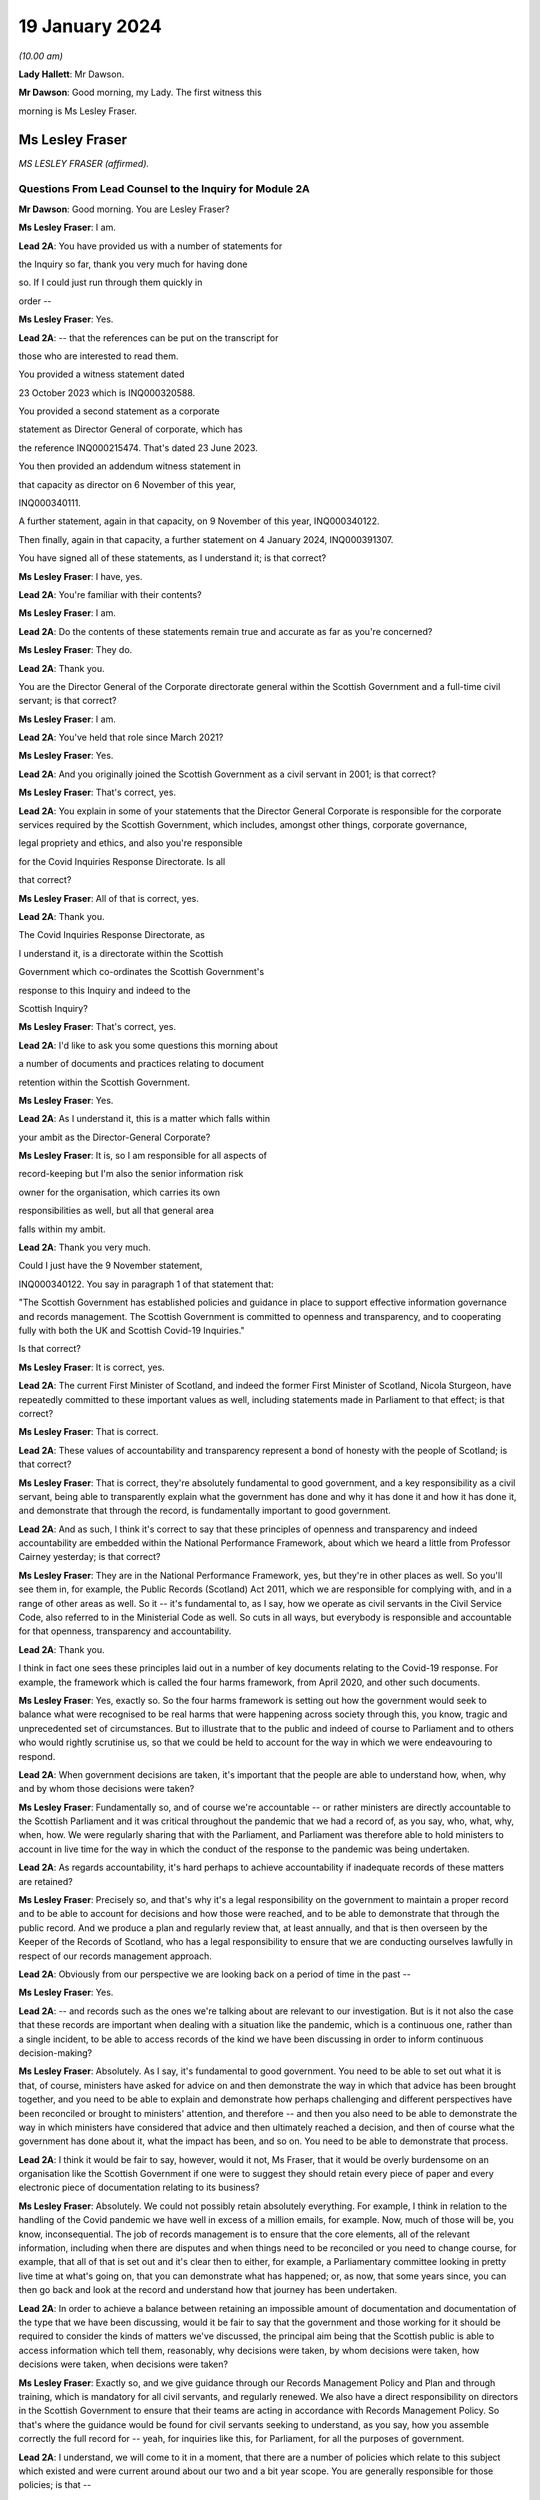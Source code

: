 19 January 2024
===============

*(10.00 am)*

**Lady Hallett**: Mr Dawson.

**Mr Dawson**: Good morning, my Lady. The first witness this

morning is Ms Lesley Fraser.

Ms Lesley Fraser
----------------

*MS LESLEY FRASER (affirmed).*

Questions From Lead Counsel to the Inquiry for Module 2A
^^^^^^^^^^^^^^^^^^^^^^^^^^^^^^^^^^^^^^^^^^^^^^^^^^^^^^^^

**Mr Dawson**: Good morning. You are Lesley Fraser?

**Ms Lesley Fraser**: I am.

**Lead 2A**: You have provided us with a number of statements for

the Inquiry so far, thank you very much for having done

so. If I could just run through them quickly in

order --

**Ms Lesley Fraser**: Yes.

**Lead 2A**: -- that the references can be put on the transcript for

those who are interested to read them.

You provided a witness statement dated

23 October 2023 which is INQ000320588.

You provided a second statement as a corporate

statement as Director General of corporate, which has

the reference INQ000215474. That's dated 23 June 2023.

You then provided an addendum witness statement in

that capacity as director on 6 November of this year,

INQ000340111.

A further statement, again in that capacity, on 9 November of this year, INQ000340122.

Then finally, again in that capacity, a further statement on 4 January 2024, INQ000391307.

You have signed all of these statements, as I understand it; is that correct?

**Ms Lesley Fraser**: I have, yes.

**Lead 2A**: You're familiar with their contents?

**Ms Lesley Fraser**: I am.

**Lead 2A**: Do the contents of these statements remain true and accurate as far as you're concerned?

**Ms Lesley Fraser**: They do.

**Lead 2A**: Thank you.

You are the Director General of the Corporate directorate general within the Scottish Government and a full-time civil servant; is that correct?

**Ms Lesley Fraser**: I am.

**Lead 2A**: You've held that role since March 2021?

**Ms Lesley Fraser**: Yes.

**Lead 2A**: And you originally joined the Scottish Government as a civil servant in 2001; is that correct?

**Ms Lesley Fraser**: That's correct, yes.

**Lead 2A**: You explain in some of your statements that the Director General Corporate is responsible for the corporate services required by the Scottish Government, which includes, amongst other things, corporate governance,

legal propriety and ethics, and also you're responsible

for the Covid Inquiries Response Directorate. Is all

that correct?

**Ms Lesley Fraser**: All of that is correct, yes.

**Lead 2A**: Thank you.

The Covid Inquiries Response Directorate, as

I understand it, is a directorate within the Scottish

Government which co-ordinates the Scottish Government's

response to this Inquiry and indeed to the

Scottish Inquiry?

**Ms Lesley Fraser**: That's correct, yes.

**Lead 2A**: I'd like to ask you some questions this morning about

a number of documents and practices relating to document

retention within the Scottish Government.

**Ms Lesley Fraser**: Yes.

**Lead 2A**: As I understand it, this is a matter which falls within

your ambit as the Director-General Corporate?

**Ms Lesley Fraser**: It is, so I am responsible for all aspects of

record-keeping but I'm also the senior information risk

owner for the organisation, which carries its own

responsibilities as well, but all that general area

falls within my ambit.

**Lead 2A**: Thank you very much.

Could I just have the 9 November statement,

INQ000340122. You say in paragraph 1 of that statement that:

"The Scottish Government has established policies and guidance in place to support effective information governance and records management. The Scottish Government is committed to openness and transparency, and to cooperating fully with both the UK and Scottish Covid-19 Inquiries."

Is that correct?

**Ms Lesley Fraser**: It is correct, yes.

**Lead 2A**: The current First Minister of Scotland, and indeed the former First Minister of Scotland, Nicola Sturgeon, have repeatedly committed to these important values as well, including statements made in Parliament to that effect; is that correct?

**Ms Lesley Fraser**: That is correct.

**Lead 2A**: These values of accountability and transparency represent a bond of honesty with the people of Scotland; is that correct?

**Ms Lesley Fraser**: That is correct, they're absolutely fundamental to good government, and a key responsibility as a civil servant, being able to transparently explain what the government has done and why it has done it and how it has done it, and demonstrate that through the record, is fundamentally important to good government.

**Lead 2A**: And as such, I think it's correct to say that these principles of openness and transparency and indeed accountability are embedded within the National Performance Framework, about which we heard a little from Professor Cairney yesterday; is that correct?

**Ms Lesley Fraser**: They are in the National Performance Framework, yes, but they're in other places as well. So you'll see them in, for example, the Public Records (Scotland) Act 2011, which we are responsible for complying with, and in a range of other areas as well. So it -- it's fundamental to, as I say, how we operate as civil servants in the Civil Service Code, also referred to in the Ministerial Code as well. So cuts in all ways, but everybody is responsible and accountable for that openness, transparency and accountability.

**Lead 2A**: Thank you.

I think in fact one sees these principles laid out in a number of key documents relating to the Covid-19 response. For example, the framework which is called the four harms framework, from April 2020, and other such documents.

**Ms Lesley Fraser**: Yes, exactly so. So the four harms framework is setting out how the government would seek to balance what were recognised to be real harms that were happening across society through this, you know, tragic and unprecedented set of circumstances. But to illustrate that to the public and indeed of course to Parliament and to others who would rightly scrutinise us, so that we could be held to account for the way in which we were endeavouring to respond.

**Lead 2A**: When government decisions are taken, it's important that the people are able to understand how, when, why and by whom those decisions were taken?

**Ms Lesley Fraser**: Fundamentally so, and of course we're accountable -- or rather ministers are directly accountable to the Scottish Parliament and it was critical throughout the pandemic that we had a record of, as you say, who, what, why, when, how. We were regularly sharing that with the Parliament, and Parliament was therefore able to hold ministers to account in live time for the way in which the conduct of the response to the pandemic was being undertaken.

**Lead 2A**: As regards accountability, it's hard perhaps to achieve accountability if inadequate records of these matters are retained?

**Ms Lesley Fraser**: Precisely so, and that's why it's a legal responsibility on the government to maintain a proper record and to be able to account for decisions and how those were reached, and to be able to demonstrate that through the public record. And we produce a plan and regularly review that, at least annually, and that is then overseen by the Keeper of the Records of Scotland, who has a legal responsibility to ensure that we are conducting ourselves lawfully in respect of our records management approach.

**Lead 2A**: Obviously from our perspective we are looking back on a period of time in the past --

**Ms Lesley Fraser**: Yes.

**Lead 2A**: -- and records such as the ones we're talking about are relevant to our investigation. But is it not also the case that these records are important when dealing with a situation like the pandemic, which is a continuous one, rather than a single incident, to be able to access records of the kind we have been discussing in order to inform continuous decision-making?

**Ms Lesley Fraser**: Absolutely. As I say, it's fundamental to good government. You need to be able to set out what it is that, of course, ministers have asked for advice on and then demonstrate the way in which that advice has been brought together, and you need to be able to explain and demonstrate how perhaps challenging and different perspectives have been reconciled or brought to ministers' attention, and therefore -- and then you also need to be able to demonstrate the way in which ministers have considered that advice and then ultimately reached a decision, and then of course what the government has done about it, what the impact has been, and so on. You need to be able to demonstrate that process.

**Lead 2A**: I think it would be fair to say, however, would it not, Ms Fraser, that it would be overly burdensome on an organisation like the Scottish Government if one were to suggest they should retain every piece of paper and every electronic piece of documentation relating to its business?

**Ms Lesley Fraser**: Absolutely. We could not possibly retain absolutely everything. For example, I think in relation to the handling of the Covid pandemic we have well in excess of a million emails, for example. Now, much of those will be, you know, inconsequential. The job of records management is to ensure that the core elements, all of the relevant information, including when there are disputes and when things need to be reconciled or you need to change course, for example, that all of that is set out and it's clear then to either, for example, a Parliamentary committee looking in pretty live time at what's going on, that you can demonstrate what has happened; or, as now, that some years since, you can then go back and look at the record and understand how that journey has been undertaken.

**Lead 2A**: In order to achieve a balance between retaining an impossible amount of documentation and documentation of the type that we have been discussing, would it be fair to say that the government and those working for it should be required to consider the kinds of matters we've discussed, the principal aim being that the Scottish public is able to access information which tell them, reasonably, why decisions were taken, by whom decisions were taken, how decisions were taken, when decisions were taken?

**Ms Lesley Fraser**: Exactly so, and we give guidance through our Records Management Policy and Plan and through training, which is mandatory for all civil servants, and regularly renewed. We also have a direct responsibility on directors in the Scottish Government to ensure that their teams are acting in accordance with Records Management Policy. So that's where the guidance would be found for civil servants seeking to understand, as you say, how you assemble correctly the full record for -- yeah, for inquiries like this, for Parliament, for all the purposes of government.

**Lead 2A**: I understand, we will come to it in a moment, that there are a number of policies which relate to this subject which existed and were current around about our two and a bit year scope. You are generally responsible for those policies; is that --

**Ms Lesley Fraser**: I am indeed, yes.

**Lead 2A**: And responsible for ensuring that they are complied with?

**Ms Lesley Fraser**: Yes. I share that responsibility for compliance with my fellow directors general. As I say, the way that -- because we're an organisation of 10,000 civil servants, then directors have an accountability for ensuring that Records Management Policy and other policies are fully complied with in their area. And directors then account on an annual basis for compliance through what we call a certificates of assurance process. So that's one way in which compliance would be assured.

I also oversee an information governance board for the Scottish Government, and there we look at the ways in which we are encouraging and improving records management across the Scottish Government, where we need to pay particular attention, what needs to be changed in processes that we might have in place.

Obviously it's not an issue that ever stands still, technology keeps moving on, and there are new questions and challenges as well that mean that we need to adapt and change our records management approach, but the fundamentals still persist.

**Lead 2A**: Because as far as compliance is concerned, it wouldn't really serve a great deal of purpose to have policies if efforts were not make to seek that they were complied with on behalf of the government, its directors and other senior officials?

**Ms Lesley Fraser**: Correct, we'd rely on that compliance in order to be able to create that accurate record, as we are legally required to do.

**Lead 2A**: We'll come to some of these policies in a moment, Ms Fraser, but as you are responsible for the Covid Inquiries Response Directorate, we have received a number of these policies in what might, I think, fairly be described as something of a piecemeal fashion. In particular, we issued an original corporate request to you for information, including relating to document use, informal use of documents in the management of the pandemic, and we received a single policy in response to that which was dated November 2021. We'll come to that policy in a moment.

We then required to issue a further Rule 9 request seeking greater information, and this over time resulted in a number of further policies becoming apparent and, indeed, we received some policies from you only in the last couple of days. I think they were directly from you, actually, as I understand it.

Can you please tell us why it is that it has been so difficult, given your responsibility for the Response Directorate, to get the policies that we asked for some time ago?

**Ms Lesley Fraser**: Well, I'm sorry if it has appeared to the Inquiry and indeed to others involved in this process that that has been difficult or complex. That is absolutely not our intention. We've endeavoured throughout to give the Inquiry as well and as quickly as we can precisely the documents that you've been looking for.

The fundamental document here is our Records Management Policy. The November 2021 document that you refer to is a -- if you like, a supplement to that that explains in a bit more -- a bit more clearly and precisely how to treat information, mobile messaging, and --

**Lead 2A**: We'll get on to the detail in a moment, Ms Fraser.

**Ms Lesley Fraser**: Okay, very good.

**Lead 2A**: Is the reason why these documents were produced in this piecemeal fashion that those charged with locating them had difficulty locating them?

**Ms Lesley Fraser**: No, I don't think we've had difficulty locating them. I think our understanding of the focus and requirements of the Inquiry has very much developed over time as, I think, the Inquiry has become more and more specific in your requests of us. The reason why we provided or I provided documents to the Inquiry earlier this week is because of a different set of searches that we had undertaken in relation to a Freedom of Information request which brought up a much longer document which was produced -- well, not a document actually, a Saltire article. Saltire is the intranet for Scottish Government employees. And we produced an article in April 2020, as our colleagues were moving out of the office -- I think 97% of people were office-based before the pandemic, and that switched entirely, obviously, with lockdown, and this pulled together a whole host of useful information. You know, how to negotiate with your broadband, you know, provider, how to get new technology if you needed it, how to get an adjustable chair, a whole range of things. But it also said in terms of staying in touch -- and we were thinking about people's personal wellbeing, but also the business contacts that people have -- we were recognising that applications like Zoom as well as WhatsApp were much more prevalent and people were adapting and finding ways to --

**Lady Hallett**: To go back to the point Mr Dawson was pursuing, the Inquiry asked you for various policies --

**Ms Lesley Fraser**: Yes.

**Lady Hallett**: -- and you've just said a few minutes ago said there was one fundamental policy: the Records Management Policy.

**Ms Lesley Fraser**: Yes.

**Lady Hallett**: But instead of sending the one fundamental policy, which we'd have thought it was easy to find -- someone would just say, "There's our one fundamental policy, off to the Inquiry", you sent the 2021 policy that was about something else. So why was it a member of your team couldn't find the fundamental policy to send to the Inquiry when first asked?

**Ms Lesley Fraser**: I'm sorry, my Lady, I understood that we had provided the Records Management Policy in good time to the Inquiry. I've certainly been conscious of referring to that from my statements from certainly last summer, I would have expected that to be on any of my statements.

**Lady Hallett**: It may be I've misunderstood, Mr Dawson.

**Mr Dawson**: No, my understanding, my Lady, was that the policy that was provided originally was the November 2021 policy, and that the policy to which Ms Fraser is making reference was provided at a later date in response to a further request.

**Ms Lesley Fraser**: That is a surprise to me. I'm --

**Lady Hallett**: Well, it would be surprising, wouldn't it?

**Ms Lesley Fraser**: It would be very surprising. I would understand that that would have been provided with my witness statements last year. But can I check that point, my Lady?

**Lady Hallett**: And also we'll get the team to check it as well.

**Ms Lesley Fraser**: Okay, thank you.

**Mr Dawson**: If it were the case that one had difficulty locating document retention policies, it might tend to suggest that document retention doesn't work very well in the Scottish Government; would that be fair?

**Ms Lesley Fraser**: The Records Management Policy is readily available to colleagues, it's on our intranet site, we train people on it on a regular basis, my colleagues and I myself, we must take mandatory annual training. On aspects of data handling, for example, the Records Management Policy is referred to through that, so -- in fact I'm pretty certain it's published on our website as well. So it's a legal requirement that we have a Records Management Policy and a Records Management Plan, and that that is approved by the Keeper of the Records of Scotland. So it's not a new thing, and it's absolutely fundamental to the way that we operate.

**Lead 2A**: Okay, thank you.

Can we perhaps look at the policy, it is INQ000309551.

I understand this is the Scottish Government Records Management Policy. I think this is the one to which you made reference as being the go-to document; is that right?

**Ms Lesley Fraser**: That is the one, yes.

**Lead 2A**: There is an October 2019 version, which is the one we see here.

**Ms Lesley Fraser**: Yes.

**Lead 2A**: I understand it may have been updated in September 2020 is that right?

**Ms Lesley Fraser**: We regularly update it, generally on an annual basis, and it's reviewed at least every five years by the Keeper of the Records of Scotland, yeah.

**Lead 2A**: But this one would have been the one that would have been current at the time of the --

**Ms Lesley Fraser**: Yes.

**Lead 2A**: -- period we're interested in, the beginning of 2020?

**Ms Lesley Fraser**: Exactly so.

**Lead 2A**: Could we go to page 3, please. If we see at the top of the page there it says:

"The Scottish Government handles a very large amount of information. This information relates to specific topics and individuals as well as records of decisions made by the Government, actions taken and the rationale behind these decisions. The Scottish Government recognises that its records are an important public asset and are a key resource in the effective operation, policy making and accountability of the Scottish Government. Like any asset, records require careful management and this policy sets out the Scottish Government's responsibilities and activities in respect of this."

Just go back to the original document, jump down a little bit further. Under "Scope '"it says:

"All employees of the Scottish Government have a responsibility to effectively manage records in accordance with specified legislation and guidelines."

In the next section:

"This policy applies to all records created, received or maintained by Scottish Government staff in the course of carrying out their functions."

It also helps us with the definition, which says:

"A record is a piece of recorded information or document, regardless of format, which facilitates the activities and the business carried out by the Government and which is thereafter retained for a set period to provide evidence of a transaction or decision carried out by or on behalf of the Government. Records may be created, received or maintained in hard copy or electronically. Emails, SMS messages, tweets, documents, sound recordings and videos may all be records."

The policy says that employees of the government have to retain evidence of transactions or decisions carried out "by or on behalf of ... Government"?

**Ms Lesley Fraser**: That's correct.

**Lead 2A**: Things done on behalf of government may include making decisions, taking action, and the forming of a rationale behind those decisions; is that correct?

**Ms Lesley Fraser**: That's correct.

**Lead 2A**: Would all of those things be deemed to be part of transactions or decisions on behalf of the Scottish Government?

**Ms Lesley Fraser**: They would all be considered relevant, yes.

**Lead 2A**: This policy does not mention WhatsApps or specifically other electronic information, does it?

**Ms Lesley Fraser**: It talks about emails, SMS messages, tweets, so it's drawing -- and I guess in October 2019 WhatsApp was perhaps not as prevalent at that point as it subsequently became, and I think by the time we get to September 2020, so a year later, WhatsApp is then included in this list.

**Lead 2A**: We'll get to that, Ms Fraser. But the important point I think is that -- what I think we have tried to do is cast the net as widely as possible, to cover all forms of communication which may become prevalent in the prac --

**Ms Lesley Fraser**: Exactly so, yeah.

**Lead 2A**: -- of the various ministers and employees; yes?

**Ms Lesley Fraser**: Yes.

**Lead 2A**: It states that it's important to retain records relating to the business of government.

**Ms Lesley Fraser**: Yes.

**Lead 2A**: And the business of government contains and creates information which it records about the business of government; is that right?

**Ms Lesley Fraser**: Yes.

**Lead 2A**: And this information includes records of not only decisions but, as I think we've covered, actions taken and the rationale behind those decisions?

**Ms Lesley Fraser**: Yes.

**Lead 2A**: As well as how those decisions were reached?

**Ms Lesley Fraser**: Yes.

**Lead 2A**: Thank you.

Could we then go to INQ000274180. Now, as I understand it, this is one of the documents that you were able to provide to us just in the last couple of days. Is that right?

**Ms Lesley Fraser**: That's correct, that's the document -- well, it's a snapshot of what was on our intranet site as guidance for colleagues.

**Lead 2A**: Indeed, and I think as you told us earlier, this was text that was published on the Scottish Government intranet, I think you called it Saltire?

**Ms Lesley Fraser**: Saltire we call it, yes.

**Lead 2A**: In April 2020, as guidance or a policy to assist with working from home; is that right?

**Ms Lesley Fraser**: Yes, I wouldn't say it was policy. It's much more up-to-the-minute guidance for people who are moving from working in the office to moving to working at home. So it is covering things like how to log on, what to do if you can't get your password to work, all of the things that people would have gone to maybe a person in the office to deal with, and we were now explaining how you can do that when everybody is working from home.

**Lead 2A**: So this was one of the events that I think you contemplated earlier, where there is still the general policy that we've discussed, but this was attempting to try to deal with the particular circumstances that prevailed at the time?

**Ms Lesley Fraser**: This is a lot of questions that are coming in to us, quite understandably, and we're endeavouring to pull lots of information together in a single useful place where people can click on links and get that advice.

**Lead 2A**: If we go to page 8, please, it says under the blue passage:

"Keeping in touch with colleagues and having social and business contacts during this time is vitally important. Apps like Zoom, Slack and WhatsApp can be downloaded on your SCOTS mobile, but must be used in a responsible, professional manner. When using them remember:

"- apps are for official info only

"- messages are only encrypted when in transit -- as soon as they arrive on your device it depends on your security settings

"- messages are subject to Freedom of Information

*(FOI)*

**Lead 2A**: "-- messages should be transitory and not used as the official record

"- messages should be deleted as soon as they are no longer needed."

The guidance to Scottish Government officials encourages the deletion of messages which might relate to business, doesn't it?

**Ms Lesley Fraser**: It tells people, it's -- this is quite shorthand, I would say, so when it says apps are for official information only, that is actually referring, for example, to our security settings. So nothing above official level, so sensitive information or secret information, for example, can be used.

It's pointing --

**Lead 2A**: I was focusing slightly more on the final bullet point, Ms Fraser.

**Ms Lesley Fraser**: Yes, but I think the second to last bullet point is important as well. So they're -- they're transitory, and they're not the official record, therefore you need to write the relevant information into the official record, which is what the Records Management Policy requires you to do, and we are rightly pointing out to colleagues that they are subject to Freedom of Information as well.

**Lead 2A**: Is it clear here that matters require to be written into the official record, as you said, before they are deleted?

**Ms Lesley Fraser**: That is -- because we're talking about them being transitory and not the official record, that implies to me that therefore they must be written into the official record if they're relevant to government business.

**Lead 2A**: Is your position that it is clear?

**Ms Lesley Fraser**: I think in the context of this, which is a section about connecting with colleagues, yes, that is implied and clear to experienced civil servants.

**Lead 2A**: The requirement to write it into the official record comes from the first document we looked at, isn't that right?

**Ms Lesley Fraser**: It comes from that document, but it comes from the way of working, as a civil servant. Government cannot operate unless civil servants are writing the relevant information onto the corporate record, and it's searchable, we can look at it when we're taking forward policy, we can respond to queries and requests, scrutiny in Parliament, Freedom of Information, for example, so the whole way in which government works depends on civil servants ensuring that information is on the record at the earliest opportunity.

**Lead 2A**: Would this also apply to ministers, surely, as well?

**Ms Lesley Fraser**: Ministers are not subject to our Records Management Policy, that is a matter for civil servants, so ministers, for example, don't have access to our electronic records management system directly, they could not write information on to the record.

Ministers work with their private offices, and when a minister comes into office, their private office explains to them how decision-making, the transfer of their views to other ministers or to stakeholders or to policy officials will happen. That private office will explain that if a minister has a meeting without private office being present, for example, then that information must be relayed to private office at the earliest opportunity so that private office can, one, act on it, and two, also record that for the record. Because, again, what ministers are doing is of fundamental importance and interest not just to Government but to Parliament and to others who want to scrutinise our activities.

**Lead 2A**: But these rules that we are looking at must also apply to ministers by extension, is that not correct?

**Ms Lesley Fraser**: Ministers are required under the Ministerial Code to work positively and productively with the civil service, and they must -- it's clear in the Ministerial Code, for example, that should they have meetings where civil servants are not present, they must relay that to their private office and -- you know, so that the relevant actions can be taken, including the information recorded to the record, and --

**Lead 2A**: Simply put, do these rules apply to ministers? The reason I'm asking is because we have asked the Scottish Government for its policies relating to the way in which information requires to be retained --

**Ms Lesley Fraser**: Yes.

**Lead 2A**: -- for these purposes in its key decision-makers, including ministers and senior advisers.

**Ms Lesley Fraser**: Indeed.

**Lead 2A**: So are there policies we have not seen that relate to ministers?

**Ms Lesley Fraser**: No, there are not. It's -- what I'm trying to explain is it's the civil servants who have the responsibility for record-keeping and not ministers directly. Ministers have a different set of responsibilities about how they work with their private offices, and their private offices have that very important responsibility for ensuring that the actions of their minister and the communications from their minister are then recorded in the record. So I'm just trying to draw that distinction between responsibilities.

**Lead 2A**: I understand. So if ministers were to refer to these policies as their understanding of the rules that pertained to them, would they be wrong?

**Ms Lesley Fraser**: They're not wrong, because they provide good, you know, guidance and advice, which ministers --

**Lead 2A**: But surely, Ms Fraser, not for them, you're telling me?

**Ms Lesley Fraser**: Not directly for them in relation to the retention of records on the corporate records system of the Scottish Government, but it provides good guidance and advice in terms of, for example, how you would treat WhatsApp messages on your private phone if they were relevant to government business.

**Lead 2A**: If I were a minister at the beginning of the pandemic, keen to know how I would comply with my obligations, if this policy doesn't apply to me, surely I wouldn't look at it?

**Ms Lesley Fraser**: You would be made aware of the relevant aspects that -- and as they do apply to ministers by your private office. So that's a responsibility of private office and then a responsibility of ministers to work well and productively, including the transfer of information to private office so that it can be retained on the record.

**Lead 2A**: Where can we see for ministers the obligations defined in this regard with this degree of specification from this period?

**Ms Lesley Fraser**: I'm sorry, I didn't quite ...

**Lead 2A**: Where can we see applying to ministers the guidance pertaining to their obligations about the retention of records with this degree of specification?

**Ms Lesley Fraser**: So this degree of specification would be well known and indeed was discussed with ministerial private offices, and ministerial private offices are then supported to be able to have the conversations and the discussions with their ministers about how they will then work.

There's of course a degree of personal preference about how ministers choose to work with the civil service and choose to work with their private office, but the fundamental points about ensuring that the relevant information is then transferred into email, into the records system, is the critical one, and ministerial private office do that, working with their ministers.

Ministers would have been able to see the mobile messaging policy, it's not a secret policy. It's written from the perspective of civil servants because civil servants are the ones with the responsibility, but the good practice guidance would equally apply to ministers.

**Lead 2A**: Is the good practice guidance a different document that we haven't seen?

**Ms Lesley Fraser**: No, no, it's contained, not in this document that we have in front of us here, but in the mobile messaging policy in 2021.

**Lead 2A**: There were a number of press articles in 2023 when matters pertaining to retention of documents became a live issue being addressed by the Scottish Government where former ministers, including former Health Minister Alex Neil, suggested that when he was in office he frankly couldn't understand the policies as to document retention. Is it really surprising that ministers are in that position, given the fact that what you have told us is that these policies relate to civil servants and that there is some more general obligation, poorly defined it seems, relating to ministers?

**Ms Lesley Fraser**: I would say that the obligation on ministers is not poorly defined, I think it is very clearly defined in the Ministerial Code that they have a responsibility and accountability to let their private office know at the earliest opportunity of meetings and discussions that they have that are relevant to government business, that where a civil servant is not present -- if a civil servant is present then it's the responsibility of the civil servant to take that note.

I think Mr Neil left office in 2016, so potentially arguably before WhatsApp, for example, became prevalent as a means of informal communication, but Mr Neil would at the time have had advice before 2016 about how to work with his private office and ensure that his meetings, decisions, views were then transferred into the record and were acted on by the civil service.

**Lead 2A**: You've said on a number of occasions that private offices would do things with regard to speaking to ministers about their obligations. Do you know that that is the case, that that happened?

**Ms Lesley Fraser**: I do know that that is the case, yes.

**Lead 2A**: It's your job, I think, to oversee that to a certain --

**Ms Lesley Fraser**: Ministerial private offices sit within my area of responsibility. So, for example, I know that as part of the induction process for new ministers after the May 2021 election, we specifically spoke to ministers about record -- well, handling data and information well and looking after data securely, and that was part of the induction process for ministers.

Fundamentally, and I think actually the Deputy First Minister referred to this in particle, if ministers don't tell their private office about every aspect of what they've done, nothing in government will happen. Ministers may talk to each other or talk to a stakeholder; if that's not relayed, then no action will be taken by the civil service.

**Lead 2A**: What you're telling me is during the period with which we are concerned, ministers were definitely told by their private offices that they required to comply with these policies as regards not only general documentation and information, but the specific types of electronic communications that we have mentioned here?

**Ms Lesley Fraser**: We would have said -- well, ministers would be aware of the necessity of talking to their private office, as I've said. The level of specification about WhatsApp and the mobile messaging policy was something that was developed towards the end of November 2021, so at that point we would have been discussing that across our organisation, and at that point private offices would be aware of that and discussing it.

I think actually in my evidence pack I did see an exchange between a private office and a minister where they were discussing precisely this in, at the beginning of January 2022. So that gives me again just a second check that indeed this was being discussed.

**Lady Hallett**: Ms Fraser, I'm afraid I'm not following. I'm a minister and I'm talking to Mr Dawson, who's another minister, in a WhatsApp message and no civil servant is part of the group.

**Ms Lesley Fraser**: Yes.

**Lady Hallett**: What am I or what is Mr Dawson told to do with our WhatsApp messages? In clear terms, what are we told? Are we told, in accordance with this policy -- that seems to be delete them when they're not needed, or are we told to keep them, are we told to tell the civil servants -- our private office about them?

What are we told? In clear terms.

**Ms Lesley Fraser**: Assuming that this is about government business?

**Lady Hallett**: Yes.

**Ms Lesley Fraser**: Yes.

**Lady Hallett**: Well, chances are if I'm a minister and Mr Dawson is a minister it will be, isn't that right? Unless we're talking about having a cup of tea, I suppose, but ...

**Ms Lesley Fraser**: You could be having a cup of tea or it could be party business. But assuming it's government business, then you would agree, right, I'll tell my private office to do X, Y or Z as a result of the conversation that we've had, and that is the general way in which information that is perhaps discussed between ministers would be relayed to the civil service so that action could be taken.

**Lady Hallett**: But that may not record the rationale which Mr Dawson got you to agree is one of the things that ought to be recorded, that would just be recording the actions to be taken as a result of our decision.

So in other words, things could get lost if the ministers delete their WhatsApp messages without telling private office everything that was discussed or send it -- forwarding them to private office.

**Ms Lesley Fraser**: Mr Dawson was talking to me earlier about the process of agreeing what's relevant government business here, so ministers couldn't, for example, meet and -- you know, without civil servants in the room, and say "We are determining to set up a new grant scheme here, right, I'll tell my private office, a new grant scheme will be set up", impossible to do that, because there's a whole set of other checks and balances about the expenditure of public money, about the value for money test, about accountable officer responsibilities.

So a minister would say "I've spoken to my colleague, we'd be interested in advice on setting up a grant scheme that could do this, will you please get me the relevant advice", and private office would then say "Ministers have spoken, they're keen to do this, can officials please provide the advice".

Now all of that then is part of the official systems of the Scottish Government. That is generally handled on email, that's where decisions and advice from ministerial offices comes from, and then the civil service will provide that advice and that is where the decision then would be assessed and taken.

**Lady Hallett**: I'll leave Mr Dawson to pursue that.

Can I just pursue one other question that I had in relation to the passage we had highlighted:

"- apps are for official info only"

You said you thought it was clear to experienced civil servants -- of course not all civil servants are necessarily as experienced as you are -- but I confess that I don't find these rules or principles clear. If messages are subject to Freedom of Information requests, my immediate instinct would be to say, "Well, if it's going to be subject to an FOI then I've got to keep it", yet the final passage says "messages should be deleted as soon as they are no longer needed". That seems to conflict with the fact that they need to be kept in case somebody, a representative of the media makes, say, a Freedom of Information request. Is that clear? I don't think that's clear.

**Ms Lesley Fraser**: This is a snapshot of a much longer document which relates to a whole set of issues for people moving home and working from home when they have been working online, and this is a section about connecting with colleagues, both personal colleagues and business colleagues. The "apps are for official [information] only" certainly says to me that's for nothing that is sensitive, nothing that is secret, because those -- "official" is a recognised security marking within government.

And because messages are transitory and are therefore not part of the official record, that says to me: therefore anything that's relevant must be on the record and then you should be deleting that transitory information as soon as it's no longer required, which is also part of good practice.

**Lady Hallett**: Sorry, I don't think you've addressed my point, but, Mr Dawson, I'll leave it to you.

**Mr Dawson**: Thank you very much.

Ms Fraser, who monitors compliance with these policies?

**Ms Lesley Fraser**: As I've explained, the responsibility sits with directors. We have over 50 directors in the Scottish Government, and they're responsible for ensuring the compliance of their teams with these policies along with a range of other policies. That is then annually assured through a certificate of assurance process.

In addition to that, I chair an information governance board of the Scottish Government and we look across the piece at the issues that are emerging, at where we need to make improvements and so on, and we target the resources of government and our actions to ensuring that we are making the necessary improvements. So that's another form of assurance.

We also have the opportunity to bring in our internal audit colleagues as well. So, for example, in relation to material that we've provided for this Inquiry, we've on two occasions asked our internal audit colleagues to just check that the approach that we've been taken looks to them to be sensible and in line with the questions that the Inquiries have been giving to us, and then we've been -- obviously acted on the recommendations that have come back.

**Lead 2A**: How do these compliance bodies know if ministers and/or civil servants are corresponding with each other by WhatsApp, which of course happened during the course of the pandemic, about government business, whether the policies are being complied with if you know nothing of the correspondence?

**Ms Lesley Fraser**: If the civil service knows nothing of the correspondence then action will not be able to be taken within government.

**Lead 2A**: Does that not create a very significant risk, Ms Fraser, given that you've acknowledged that during the course of the pandemic it was known from April 2020 that people were going to be using these various new media of communication, that people could well be corresponding about the business of government and that not being retained on the corporate record?

**Ms Lesley Fraser**: I think that what I would say here is that the -- you know, three things were happening, I think, here. One, we were moving from most people face-to-face in the office to the majority, the vast majority of people working from home. At the same time we had access to new technologies, I particular remember Zoom being fundamental to the way that we were working in government. And there were quite rightly questions about how that would work.

I think the third thing is that the process of producing information for this Inquiry, and indeed for the Scottish Inquiry, has made us reflect on the way in which these new digital records are being created. So I can see from the evidence that I've been referred to in preparation for today that there's a great deal that, you know, is informal, that is preparing for formal meetings, which then I know will have appeared on the record, but nonetheless we're creating a digital footprint, a digital record where previously none, I think, would have occurred before.

For that --

**Lead 2A**: Ms Fraser -- sorry.

**Ms Lesley Fraser**: For that reason, we are already looking at our Records Management Policy and the way in which WhatsApp and other social -- mobile messaging apps are handled within our records management approach.

**Lead 2A**: Does this not mean, Ms Fraser -- it is encouraging to hear that Scottish Government --

**Ms Lesley Fraser**: Yes.

**Lead 2A**: -- is taking action as a result of its experience with this Inquiry. However, is it not the position that the Scottish Government had no control over the use of these messaging systems and the retention of any messages that were sent via them involving ministers or civil servants during the course of the pandemic?

**Ms Lesley Fraser**: I disagree, because it was necessary for government to be able to function that information was being relayed to civil servants and was then being handled through the formal systems of the Scottish Government, our email principally, but records management and so on. No action, no activity of government could happen without that.

And at the same point we were ensuring that those records were being added to the record so that we could understand the steps that we had taken during the pandemic, we could be held to account in particle in live time, and we were also then from very early on aware that there was likely to be public inquiries and that we should be preparing for those.

So that is why we've got very significant amounts of information that we have been able to provide to the Inquiry, I think more than 19,000 documents of that sort, and that is the very fundamentals of government, those are the decisions and how they were reached, and you can see all of that set out in those records.

What I've seen in the WhatsApps exchanges that I've been pointed to is colleagues preparing for those exchanges and then information potentially duplicated on WhatsApp but then clearly going into formal records and on to email, for example.

So I wasn't at the time conscious that this was a problem, and believe that we have been able to and we do have a comprehensive record.

However, I think that this has shone a spotlight on a really important issue to do with, you know, what these WhatsApp exchanges convey and what that means in terms of the records that government might look to keep in the future, and that's the area that we want to look at now in our review.

**Lead 2A**: Ministers and civil servants were permitted by the Scottish Government to use these messaging platforms to speak about government business during the course of the pandemic; is that not correct?

**Ms Lesley Fraser**: That is correct, up to a certain level of security., yes.

**Lead 2A**: They were allowed, for example, to use their own mobile phones for that purpose?

**Ms Lesley Fraser**: Ministers on some occasions chose to use their own mobile phones if they were dealing with --

**Lead 2A**: I've asked whether they were permitted to do so.

**Ms Lesley Fraser**: They were permitted to, ministers were permitted to.

**Lead 2A**: Does it not mean, in these circumstances that, as you've said, none of these issues have arisen during the course of the pandemic for the various compliance bodies that you've mentioned, is it not inevitable that that would be the case when people are using apps, using personal phones over which the government can have no possible control?

**Ms Lesley Fraser**: For government business which ministers might want to conduct on a personal phone, the only way that could happen is by installing a secure app on their phone. At the time it was a mobile BlackBerry app that they were using and that enabled them to receive emails to their secure government account on a personal phone. So that was available, I think, until March 2023 as one option for ministers: rather than taking a government phone, they could install this secure app on their personal phone and use that mechanism.

**Lead 2A**: Would an exchange between a senior minister and a political adviser in September 2020 relating to the number of people who should in Scotland be permitted to attend weddings or funerals fall within the definition of government business?

**Ms Lesley Fraser**: It would.

**Lead 2A**: Should that have been retained on the corporate record?

**Ms Lesley Fraser**: Not necessarily that artefact, but a decision like that, that would have been discussed through our formal processes, so you would see email exchanges on that, you would see evidence and advice on that.

The exchange, I think, between Ms Sturgeon and her chief of staff would be -- I wasn't part of that conversation obviously, but it would be for them to explain. But it would be an adjunct to that formal process.

**Lead 2A**: We received in response to a request made of the Covid Inquiries Response Directorate a very helpful table, if I may say so, on 13 October 2023, which I referred to at the third preliminary hearing.

The table is to be found at INQ000319509.

In that table, your staff, I think, provided us with summaries of the position of a number of senior ministers who were involved in key decision-making during the course of the pandemic, on a number of issues, including their retention of notebooks and things like that, but also in relation to the extent to which they had used or had retained messages relating to the pandemic and how it had been managed.

In the summary table that we see here, we can see that under the box "Nicola Sturgeon" it says that:

"Messages were not retained, they were deleted in routine tidying up of inboxes or [changes] of phones ... Unable to retrieve messages."

So what that tends to suggest is that at a time a request was made, Nicola Sturgeon, the former First Minister of Scotland, had retained no messages whatsoever in connection with her management of the pandemic. Is that correct?

**Ms Lesley Fraser**: That's what that indicates to me.

**Lead 2A**: And when we asked the government whether it had retained any such messages on its corporate record, you provided us with none.

**Ms Lesley Fraser**: Correct.

**Lead 2A**: Does that mean that we have no access to the former First Minister of Scotland's messages in connection with her management of the pandemic?

**Ms Lesley Fraser**: The way in which, I mean, Ms Sturgeon will be able to explain this much better than me --

**Lead 2A**: I think that's just a matter of logic, Ms Fraser, which I'm asking you to help us with.

**Ms Lesley Fraser**: Yes. Ms Sturgeon would have worked with her private office in order to ensure that her views and instructions were clearly understood, and they may well have been informed by some of the exchanges that she'd had with her chief of staff or with other ministers, but she would have relayed that to her private office and that would be then the instruction that went from private office and that would be retained --

**Lead 2A**: Do you know that to have happened?

**Ms Lesley Fraser**: That is how -- as I say, that's how government works. It's a necessity, for that information to be captured.

**Lead 2A**: So is the answer to the question do you know that to have happened, no?

**Ms Lesley Fraser**: It's hard for me to give absolutes in relation to a general question.

**Lead 2A**: It's just about your own knowledge, Ms Fraser, do you know that to have happened or not?

**Ms Lesley Fraser**: Well, my experience is that we've been able to find the relevant information and to demonstrate how those decisions were made and to evidence that through emails and other exchanges on our corporate records system.

**Lead 2A**: But if you don't have access to Ms Sturgeon's messages, and she doesn't have access to them any more, how can you know whether the relevant information has been transposed on to the corporate record? How can you give the answer you've just given?

**Ms Lesley Fraser**: I can't, no, not having seen all of the information.

**Lead 2A**: Could I just refer you very briefly to page 2 in connection with the former Deputy First Minister. His position was that:

"Messages would have been deleted by auto-delete functions or by themselves manually deleting them as they do on a regular basis."

So the former Deputy First Minister's position appears to be that he had messages set up on an auto-delete function. Was that something that was permitted?

**Ms Lesley Fraser**: The use of WhatsApp was permitted on Scottish Government --

**Lead 2A**: That's not the question.

**Ms Lesley Fraser**: -- devices. How ministers and private offices chose to manage that on a day-to-day basis would be a matter for them, so it may be that Mr Swinney spoke on a daily basis and explained what he wanted from his private office and then ensured that information was deleted thereafter so that he was able to manage what would quickly, I suppose, become unmanageable amounts of information.

How ministers work with the private office I think is the critical area.

**Lead 2A**: You mentioned a moment ago, I think on a few occasions, that it was the responsibility of the directors to ensure compliance; is that right?

**Ms Lesley Fraser**: Yes.

**Lead 2A**: And what ultimately that meant was compliance by both ministers and civil servants, although they worked directly with the civil servants who were making sure that the ministers did it; is that correct?

**Ms Lesley Fraser**: Yeah, so minist -- yes, directors are responsible for ensuring that their teams are absolutely maintaining our corporate policies and approaches, including on records management. That includes the director for ministerial private offices, who would have been ensuring that this was working well through the pandemic.

**Lead 2A**: Would it surprise you if it were the case that a director general had encouraged people in a group relating to the management of the pandemic to delete their messages?

**Ms Lesley Fraser**: I would be surprised if they encouraged them to delete without ensuring that relevant information was retained. I know that some --

**Lead 2A**: (inaudible)

**Ms Lesley Fraser**: I know that some WhatsApp exchanges tipped into what I would call banter and, you know, on some instances, I think, personal support for colleagues as well. Now, that I would argue is not relevant for the corporate record of the Scottish Government and, therefore, would not be something that should be retained, and I would expect colleagues to remind people of that as well.

**Lead 2A**: To follow up on a question that her Ladyship asked earlier, if that material was deemed discoverable by a Freedom of Information request, would it automatically require to be kept on the corporate record?

**Ms Lesley Fraser**: The matters for the corporate record are the ones that are relevant to government business and the who, what, why, when, how, where. The Freedom of Information requirements do not include what they call ephemeral information, so --

**Lead 2A**: But on the assumption that it were covered by the FOI requirements, would that mean that it would require to be transposed onto the corporate record and, therefore, not deleted?

**Ms Lesley Fraser**: We are required to produce anything that we hold, any information that we hold under the Freedom of Information response and therefore were, for example, somebody to ask for all WhatsApps messages pertaining to a decision on X, then were they held, then those would be discoverable under Freedom of Information.

Now, not all of that information -- if, for example, it was about the football last night -- would be relevant and therefore ought to be recorded on the government records system.

**Lead 2A**: Does the Scottish Government place any automatic back-up on government-issued phones?

**Ms Lesley Fraser**: We automatically back up and indeed sync from our government systems. So we have a set of government systems called SCOTS, and whether those are on your mobile or on your laptop, they will automatically be backed up for a certain amount of time.

**Lead 2A**: Was that the case during the course of the pandemic?

**Ms Lesley Fraser**: Yes.

**Lead 2A**: For people who used their personal phones for communications relating to government business, is there any similar system?

**Ms Lesley Fraser**: Yes, if, for example, ministers were using the secure app in order to be able to receive emails, then that would be covered by the back-up system --

**Lead 2A**: Would WhatsApp message on a personal phone be automatically backed up to the system?

**Ms Lesley Fraser**: No, they would not. That would depend on the settings that the individual put in place.

**Lead 2A**: Would anything other than the emails on the secure system that you've just mentioned be backed up to the secure system?

**Ms Lesley Fraser**: No, we would not back up information on ministers' private devices other than the information on the secure app.

**Lead 2A**: I understand that between December 2022 and September 2023 the Scottish Government carried out an upgrade of its corporate mobile phones; is that correct?

**Ms Lesley Fraser**: It is.

**Lead 2A**: And you've helpfully provided us with a statement in relation to that.

**Ms Lesley Fraser**: I have, yes.

**Lead 2A**: Is the result of that that the messages contained on the phones of a number of individuals were wiped, effectively, from their systems?

**Ms Lesley Fraser**: Yes, I understand that three individuals have said that they lost messages as a result of that upgrade.

**Lead 2A**: That's three individuals in a list of people that this Inquiry was interested in contacting for their involvement in decision-making in this pandemic.

**Ms Lesley Fraser**: Yes.

**Lead 2A**: There will have been a lot of other individuals but not people that related to our interest.

**Ms Lesley Fraser**: Yes, the guidance that people had very clearly alerted them to the fact that if they had non-government systems or apps on their phone they would need to back those up separately, that was, I think, number one instruction --

**Lead 2A**: The instructions came from you in that regard, I think, didn't they?

**Ms Lesley Fraser**: The instructions, yes, came from my digital team, so we -- yes, we provided training, we provided, again, Saltire articles and advice, and we sent emails to every single person affected to explain to them the process and what they needed to do, step by step.

**Lead 2A**: Did you ensure that the information that was given was complied with?

**Ms Lesley Fraser**: As far as we were able to do, yes. Again, working with a large number of officials we rely on directors to ensure that their teams are aware and complying.

**Lead 2A**: Could I just ask you one final question, Ms Fraser: in all the circumstances that we have discussed, would you accept that the Scottish Government's document retention policies were simply not fit for purpose during the course of the Covid-19 pandemic?

**Ms Lesley Fraser**: I wouldn't accept that they were not fit for purpose during the pandemic, and I think that's evidenced by the sheer number of documents that we've been able to provide and the end-to-end story that that sets out.

I would accept, and I think this is very much learning and understanding, the hurt and frustration that there has been, as well, of not being able to receive all the WhatsApp messages, for example, that we therefore do need to look again at this new, you know, digital trail that is being left by informal messaging and to consider what that means for the good operation of record management within government, and I'd be very happy to keep the Inquiry updated on that work, if that would be helpful.

**Lead 2A**: Thank you very much.

In the finest tradition, my Lady, having said that's the last question, there is one matter I'll return to. It was on the issue of the records that had been provided with the first corporate statement. The first Director General Corporate statement which was provided by Ms Fraser disclosed one version of the Records Management Plan, which was undated, the November 2021 messaging apps usage policy to which we referred. The plan was an operational document and did not set out the policy itself. Further requests were made by a further Rule 9 request, which again resulted in a further Rule 9 response from Ms Fraser. The October 2019 Scottish Government Records Management Policy, which is the main policy that we have been looking at, was only disclosed to the Inquiry on 11 October 2023.

Is that your understanding, Ms Fraser, or are you prepared to take from me that that's the case?

**Ms Lesley Fraser**: I'm sure you've investigated that, thank you. If we've got any other information on that, we'll of course come back to you --

**Lead 2A**: I think the key point about that, as her Ladyship said earlier, was that if this was the obvious policy one could quite obviously have reached for it and provided it to us, along with the November 2021 policy, with the first Corporate statement; is that not right?

**Ms Lesley Fraser**: Yes, I think I would like to consult my team and just check on that point, thank you.

**Mr Dawson**: My Lady, I understand that there is one core participant question.

**Lady Hallett**: There is.

**Mr Dawson**: Ms Mitchell.

**Lady Hallett**: Ms Mitchell.

Questions From Ms Mitchell KC
^^^^^^^^^^^^^^^^^^^^^^^^^^^^^

**Ms Mitchell**: I'm obliged, my Lady. There is also a Rule 10 application which was made which has been sent to the Inquiry, so perhaps if I'm asking my first question they might have a look at that. It was simply arising from something that was said, my Lady.

**Lady Hallett**: Okay, if somebody could send that to me, thank you.

**Ms Mitchell**: I understand from my junior it's been sent off.

**Lady Hallett**: I've got shaking heads, but anyway.

**Ms Mitchell**: A little. Well, my Lady ...

I'm obliged to my learned friend Counsel to the Inquiry for asking many of the questions which the Scottish Covid Bereaved were interested in asking.

I want to move to a slightly separate issue just now, and that is the response in relation to public messaging.

You've given us a full statement in relation to public messaging, but I only have a very narrow issue to ask you about, and it's this: the UK Government in an earlier part of the module, Module 2, it was shown that there were a number of messages which were wrong that were given publicly, and by that I mean that either identified the wrong place to which they applied because ministers referred publicly to "the UK" or "this country" or "Britain" when they were actually meaning England, "England as the UK", I believe, was a phrase which was used.

What I would like to know from you, Ms Fraser, was: was there any need for a correction of the UK Government's public health messaging that you were aware of, and was there any discussion within that, and any action taken?

**Ms Lesley Fraser**: I don't have here information about whether there was a particular instance, but I know that there were regular weekly meetings between my own communication and marketing colleagues and their counterparts in the UK, and a great deal of time and effort was spent on trying to ensure that there were not contradictory or misleading messages applied through those -- through communications and marketing activity.

I think, for example, we had in place the FACTS messaging from -- I think with stakeholders from late May 2020 and then in use generally in June 2020, and "Hands, Face, Space" from the UK Government was then something that they launched later that summer, is my understanding.

Now, clearly we had traction and awareness and understanding, and employers and other institutions were bought into and using the FACTS messaging, so there we worked with the UK Government to try to ensure that there wasn't confusion by overlaying a separate set of messages to a population who were already, we were observing, working very hard in order to comply with these protective behaviours.

**Ms Mitchell KC**: So I see you understand that detail, but my specific question related to the difficulty of the problems that was being evidenced by the UK Government being unable to distinguish between these on occasions. Do you personally have any understanding of whether or not that was addressed by your team?

**Ms Lesley Fraser**: My team did have regular discussions, for example, about communities living in the borders, you know, who were, for example, receiving perhaps, you know, contradictory information or difficult to understand information about, for example, train journeys that might cross the border. So there the teams were working together to try to ensure that as far as possible we were giving clear, consistent, actionable advice to people who were keen to respond properly.

**Ms Mitchell KC**: But I might just press you --

**Ms Lesley Fraser**: Yes.

**Ms Mitchell KC**: -- focus, in relation to the problem that was identified of the UK Government getting that message wrong, are you aware specifically of anything of that nature?

**Ms Lesley Fraser**: I would need to check with my teams whether there were specific examples. I know that generally the position improved over the course of the pandemic, so it was more problematic at the outset. I think, for example, the change from "Stay at Home" message was something that we were unaware was going to change to "Stay Alert", and that caused a problem at the outset.

**Ms Mitchell KC**: Yes, I think the Inquiry is aware of that.

**Ms Lesley Fraser**: Okay.

**Ms Mitchell KC**: So I don't need any further information in that regard.

My Lady, I don't know whether or not --

**Lady Hallett**: I think the question has landed.

Mr Dawson, you're going to tell me ...

**Mr Dawson**: The position is, I think, although we're very grateful to Ms Mitchell, the subject has been covered in the questions we've already put to Ms Fraser and her extensive statements on the matter.

**Lady Hallett**: What is the question?

**Mr Dawson**: The question pertains to the deletion policy and whether it's -- the question is:

"I would like to ask what the rationale was for deletion given the FOI obligation."

Which I think is --

**Lady Hallett**: The matter I was pursuing?

**Mr Dawson**: Indeed. Which I think has been covered as far as I'm concerned.

**Lady Hallett**: You've got a minute, Ms Mitchell.

**Ms Mitchell**: Okay.

The question is this: what's the rationale for the deletion of records when it would seem eminently sensible simply to hold on to those records in case someone FOIs you?

**Ms Lesley Fraser**: Indeed. We can't physically retain everything --

**Ms Mitchell KC**: No, I'm talking about individuals on their WhatsApps or other text messages.

**Ms Lesley Fraser**: Yeah. So we're concerned about security. So different messaging systems can have different vulnerabilities, and obviously government ministers or civil servants need to reduce the vulnerabilities if on phones that are being used for government business.

**Ms Mitchell KC**: And --

**Ms Lesley Fraser**: We're also concerned that if, for example, there are long WhatsApp exchanges that might contain personal information, sensitive information about individuals that would be covered, for example, by the GDPR data privacy, that those should not be retained. We shouldn't -- government shouldn't be holding information that is not relevant to government business and therefore that should be reviewed, got on to the record and then deleted at the earliest opportunity.

**Ms Mitchell KC**: And we touched briefly on the issue of FOIs. If, when someone asks you to show them the retained information you have --

**Ms Lesley Fraser**: Yes.

**Ms Mitchell KC**: -- it's only relevant at that particular time, so if it's deleted you don't have that obligation, but you do have an obligation to do something, to tell them either when it was deleted or to explain your policy; is that correct?

**Ms Lesley Fraser**: We have a -- yes, we have a general responsibility actually under the Public Records Act to explain what our retention and deletion policies are.

**Ms Mitchell KC**: So prior to 2021, before the addendum came up, how were people able to know what that policy was?

**Ms Lesley Fraser**: So under the Records Management Act, it's clear what the document retention policies are that we agree with the Keeper of the Records of Scotland. In relation to WhatsApp messaging, we would be first of all saying to people "If it's relevant to government business, get it on to the government record", that's the number one thing, because we can't search easily --

**Ms Mitchell KC**: I understand the issue, what I'm saying is --

**Ms Lesley Fraser**: "Once it's on the record, then for security, data privacy and a whole set of other reasons, please don't retain information for longer than it's required."

**Ms Mitchell KC**: But if you have to give an explanation for why such a policy is in place, for deletion or the fact that it's been deleted, we don't actually have one directly in relation to ministers?

**Ms Lesley Fraser**: Ministers don't have the responsibility directly to write information onto the corporate record. That is the responsibility of civil servants.

**Ms Mitchell**: I think I've taken enough of my Lady's minute.

**Lady Hallett**: Thank you, Ms Mitchell. In fact the email was sent to the M2 inbox, not the M2A, that's why it took a while to track it down.

**Ms Mitchell**: I apologise.

**Lady Hallett**: Not your fault. I mention it so it doesn't happen again.

**Ms Mitchell**: Thank you.

**Lady Hallett**: 11.30.

**Mr Dawson**: Thank you very much.

**Lady Hallett**: Thank you very much indeed, Ms Fraser.

**The Witness**: Thank you.

*(The witness withdrew)*

*(11.16 am)*

*(A short break)*

*(11.30 am)*

**Lady Hallett**: Mr Dawson.

**Mr Dawson**: The next witness, my Lady, is Mr Kenneth Thomson

CB.

Mr Kenneth Thomson
------------------

*MR KENNETH THOMSON (affirmed).*

Questions From Lead Counsel to the Inquiry for Module 2A
^^^^^^^^^^^^^^^^^^^^^^^^^^^^^^^^^^^^^^^^^^^^^^^^^^^^^^^^

**Mr Dawson**: You are Kenneth Thomson?

**Mr Kenneth Thomson**: Correct.

**Lead 2A**: Could you please try to speak into the microphone,

Mr Thomson, as best you can.

You have provided, I think, a number of witness

statements to the Inquiry, for which we're very

grateful. The position in your regard is slightly

complicated in that I think there were some statements

which you had some responsibility for compiling but were

actually signed off and finalised by others subsequent

to you leaving post; is that correct?

**Mr Kenneth Thomson**: I saw those -- they were compiled by others on behalf of

the Director General. I saw some of that material

before I left post but, as you I think are saying, some

of it was signed and submitted to the Inquiry by my

successor.

**Lead 2A**: Yes, let's try to go through and -- just to be

absolutely clear which ones you're responsible for and

which ones you've had involvement with.

There is a witness statement from you dated

9 November 2023 under reference INQ000343888. That's your statement?

**Mr Kenneth Thomson**: It is.

**Lead 2A**: You've provided a number of other corporate witness statements, as you were at the time the Director-General for Strategy and External Affairs for our module. One was dated 22 June of this year, INQ000215495, and a further statement dated 23 June, INQ000216655. These are also statements that were compiled and signed by you?

**Mr Kenneth Thomson**: Yes, they were.

**Lead 2A**: Do the contents of these statements remain true and accurate as far as you're concerned?

**Mr Kenneth Thomson**: They do.

**Lead 2A**: Just to clarify, my Lady, the two corporate statements covered slightly different areas which fell within the area of responsibility of Mr Thomson at the time.

A further four witness statements have also been provided by, I think, the Director-General for Strategy and External Affairs. We understand you're familiar with two of these statements as you provided them in draft prior to leaving post; is that correct?

**Mr Kenneth Thomson**: I would need to see them to know which ones I saw --

**Lead 2A**: Let's just run through them, I don't want to --

**Mr Kenneth Thomson**: Yeah, go on, go through them --

**Lead 2A**: I don't want to be asking questions about ones you're

not responsible for, Mr Thomson.

The first was a supplemental statement dated

26 October 2023. It's INQ000348720. This statement --

you may recall this one, I think that you did have

an involvement with it -- was a supplemental statement

of that date relating to Covid-specific structures of

the Scottish Government such as SGoRR, the Covid

directors and the four harms group.

That was one I think that was compiled by you,

possibly, but then signed by your successor, Mr Griffin,

is that correct?

**Mr Kenneth Thomson**: It was seen by me and provided in draft, as paragraph 1

confirms.

**Lead 2A**: Thank you very much. And the second statement, similar

to that, was INQ000339039, a statement dated

1 November 2023.

**Mr Kenneth Thomson**: That's not the statement --

**Lead 2A**: No, that' (inaudible) I'm afraid. There was a second

statement, we'll come back to that.

I understand also that two further statements were

provided on behalf of the directorate general with which

you were previously associated. These were provided by

your successor, the first dated 5 November 2023,

INQ000366267.

**Mr Kenneth Thomson**: I have a different number in front of me. Yes, I now have 267 before me.

**Lead 2A**: Yes. Have you seen that statement at least?

**Mr Kenneth Thomson**: That one I think was prepared without my involvement.

**Lead 2A**: Right. And a further statement dated INQ000362632. This is one dated 6 December providing a correction to the previous one. I think, again, that was provided by your successor. Did you have any involvement in that one?

**Mr Kenneth Thomson**: No, that's highly unlikely.

**Lead 2A**: Thank you very much. We'll just return to the other number in a moment but deal with your personal background.

You initially joined the civil service, as I understand it, in October 1988, is that --

**Mr Kenneth Thomson**: Correct.

**Lead 2A**: Since late 2011 you held the role as Director-General Constitution and External Affairs, which as I understand it was renamed Strategy and External Affairs in February 2022?

**Mr Kenneth Thomson**: That's correct.

**Lead 2A**: I'll refer to the -- could you just tell us, that's a directorate family, is that correct? It's a term we heard from Professor Cairney yesterday. Is that a directorate family and could you tell us what that is?

**Mr Kenneth Thomson**: It's a family of directorates. So, as Professor Cairney said, the Scottish Government structure is a number of directorates supporting portfolios -- mapping isn't quite one to one -- and directors, leading directorates, are managed by a director-general, and a director-general's span of command is informally known as a family.

**Lead 2A**: Right, so you were in charge of a directorate-general and under you will be have been, at different times, a different constellation of directorates?

**Mr Kenneth Thomson**: Yes.

**Lead 2A**: Thank you.

In your work I understand that you supported the First Minister, Deputy First Minister and Cabinet including on cross-governmental work?

**Mr Kenneth Thomson**: I had two broad areas of support to ministers. The first was what you've just summarised, the second was support to a portfolio Cabinet Secretary in relation to a number of different matters, which changed over the period of the Inquiry, but that's probably less relevant.

**Lead 2A**: Yes, but your responsibility included those matters that I mentioned?

**Mr Kenneth Thomson**: Yes, it did.

**Lead 2A**: You explain helpfully in your statement ending 343888 at paragraph 6 that this role is analogous to the role of the Cabinet within the UK Government; is that a fair description?

**Mr Kenneth Thomson**: It's broadly fair, it's the best way I have of describing what my role is, but it's not exactly the same. The principal difference is that the Cabinet Office is co-ordinating actions across separate government departments, whereas I and my teams were co-ordinating action within one organisation working across directors, as you've described earlier.

**Lead 2A**: Thank you.

You retired from the civil service in November 2023.

**Mr Kenneth Thomson**: That's correct.

**Lead 2A**: And I understand that you were awarded the Companion of the Order of the Bath in the most recent New Year's Honours List; is that --

**Mr Kenneth Thomson**: Also correct.

**Lead 2A**: I'd like to ask you some questions about the subject which we've just been covering with one of your former colleagues, Ms Fraser, which is to do with document retention policy. We heard evidence yesterday about a number of important framework documents which set out the principles which are designed to guide decision-making within the Scottish Government, including the National Performance Framework. These documents include, amongst other things, a commitment to transparency and accountability; is that not correct?

**Mr Kenneth Thomson**: It is correct.

**Lead 2A**: These are important documents which lay out principles with regard to the way in which Scottish Government aspires to conduct its business, and these principles apply both to ministers and to civil servants, as you used to be.

**Mr Kenneth Thomson**: Indeed.

**Lead 2A**: There are a number of documents, I think, that reiterate the commitment to these principles which emanated by means of guidance to the way in which decision-making would be made in the pandemic, for example the framework relating to the four harms strategy from April 2020?

**Mr Kenneth Thomson**: That's correct.

**Lead 2A**: Indeed, during the course of the pandemic the Scottish Government's public communications strategy was also consistently said to be based on openness, honesty and accountability; is that correct?

**Mr Kenneth Thomson**: Correct.

**Lead 2A**: We've heard evidence from the current Director-General of Corporate, Ms Fraser, about the government's document retention policies and the importance of keeping records. What is your understanding of the Scottish Government's policy on the use and retention of informal messaging such as WhatsApps as at the period with which we're interested, from 2020 to the end of the pandemic in April 2022?

**Mr Kenneth Thomson**: So I think this will be a longer answer than my answers so far. So at the period of the pandemic and the requirement to stay at home, our use of electronic messaging grew very rapidly, for obvious reasons, and at the early part of that period we had a number of corporate tools to make that possible.

From memory, the main one was Skype at the time, later replaced by Teams. But in order to co-ordinate the work that we were doing, there was also a need to contact people rapidly, using, for example, messages that would show up on their phone if they were away from their -- where they were working at home and so on. So we used a number of different -- people would use a number of different tools to contact each other.

Coming to records management, the key principle there is to create and maintain the formal record of government decisions, what decision was taken, by whom, when and on what evidence. In my experience, corporate decisions were taken in the formal Scottish Government systems, including their IT system, so principally that would be the SCOTS email system, and my understanding of the use of -- or my practice in the use of informal messaging would be, as I describe in my witness statement, to contact or be contacted by others in order to, you know, share an important piece of information that had just become known or to say "I've sent you something by email, you need to look at it right now" or "The First Minister wants to you at St Andrew's House in two hours' time" or -- messages of that sort, that needed to get into my attention rapidly.

**Lead 2A**: Okay.

**Mr Kenneth Thomson**: Where -- so most of these messages didn't contain material that would be relevant -- you know, a "salient fact" I think is the way it's captured in the relevant policies. But where there was a salient fact relating to government business or pertaining to a decision that was in contemplation, it would be my practice to transfer that into the corporate systems usually by sending an email within the Scottish Government system saying "The First Minister has asked for additional advice on subject X" or something of that sort, and then having done that I would not retain material relating to government business in non-government systems.

Again, as later confirmed in the mobile messaging policy, you know, the instruction to us was to transfer salient points and then to delete the messages. So that's what I did.

**Lady Hallett**: You're very softly spoken, I don't know if you always were, but if you would speak up a bit more I'd be very grateful.

**Mr Kenneth Thomson**: I'll do my best.

**Lady Hallett**: Thank you.

**Mr Dawson**: Just for the sake of clarity, Mr Thomson, I think you may be referring to the paragraph in the November 2021 mobile messaging apps usage policy, about which we've heard a little, where there is stated an obligation at least monthly, but preferably at the earliest opportunity, you must transcribe the salient points of any business discussions and/or decisions. Was that your understanding of the position?

**Mr Kenneth Thomson**: Yes, as the date shows, that policy post-dates the start of lockdown and the work I was doing, but that was my understanding of the application of the Records Management Policy to informal messaging platforms at the time. And indeed is -- you know, has been my practice for many years.

**Lead 2A**: Yes, so that may have used a particular form of wording but effectively that had been your understanding of the obligation throughout this period?

**Mr Kenneth Thomson**: Yes.

**Lead 2A**: You use the phrase "salient facts", which might be interpreted slightly differently from that wording, but that wording is what you always thought the obligation was?

**Mr Kenneth Thomson**: Yes, you're always thinking as a civil servant: what are the decisions under contemplation here? What is the evidence that would go into the public record that that decision was taken by whom? And so on.

So if I use as an example, some of the decisions taken by governments, plural, in the course of COBR meetings in March were taken very rapidly, and part of your mind as a supporting official is thinking: a decision in that corporate discussion was taken, it was taken by my First Minister, I need to capture that, I need to make sure that is part of the formal record.

So that's what you're doing. In ordinary times most of that is happening routinely -- solely in corporate systems, you don't need to send anybody informal messages about it. But where there are messages which say, for example -- a realistic example would be the First Minister saying -- she might message me to say "We're having a meeting in two hours' time, I need additional briefing on such and such", and if I couldn't provide that to her myself directly immediately, then I would transfer that into the formal system to say, "The First Minister needs briefing on such and such" -- now that's not actually our -- that's doesn't -- evidence of decision, because there's no decision in that, but that was my practice, it's the -- always thinking: what do I need to transfer into the formal system?

**Lead 2A**: I think you talked in your description about the importance of understanding not just the decision but "on what evidence" were the words that you used. I'd just like to clarify what you mean by that.

Would you agree with me that that would require the corporate record to contain information relating to the way in which decisions had been taken, by whom they had been taken, the advice that had been tendered and accepted or not accepted, and any discussion which contained information of that nature?

**Mr Kenneth Thomson**: Yes. The gold standard for this is a decision by Cabinet, and it will always be clear, and I believe it is clear from the materials in front of you, that Cabinet would receive a paper which would set out in a lot of detail the evidence, the options, the consideration, the advice, the recommendations, and then, continuing the chain of evidence, as it were, the Cabinet conclusions will set out what decision ministers took and give an account, not a verbatim account but an account of the discussion which had led to those decisions.

So when things moved at pace, in such a way that even on the very intense pace that we were working with Cabinet at that time, a decision was being taken away from Cabinet more rapidly, you would want to capture that same set of evidence. So, for example, just after the May 2021 election, before the -- the First Minister was still the First Minister, because there is always a First Minister, but she had not yet been nominated by the particle for reappointment, and at that point we had an emergency within an emergency because the -- we had information coming from the scientific advisers about a new variant, the Delta variant. And I think some of the messages that you have from me at the time show the Chief Medical Officer contacting me -- I think not in the messages but separately he had rung me to tell me this news and the two of us had gone to brief the then First Minister, and then there's a rapid exchange of messages about, first of all, how we brief the First Minister and then, secondly, what -- does this new information bring back into play decisions that the government has already taken and announced about moves between levels and, if it does, on what basis will those decisions be taken. And I think somewhere in that message chain there is me commissioning formal advice from one of my team to the First Minister about that decision.

From memory, again, that was not a decision taken by Cabinet because we didn't have a Cabinet. We -- the Cabinet could have met, that was provided for in the pre-election guidance, but in the event, because -- including, partly, because she was to be asked an urgent question in the particle even before having been nominated, the First Minister would need to be transparent with particle about her thinking, and in fact what she decided to do was take a decision and tell Parliament what that decision was. So we recorded that decision, and of course it's also apparent in the record of particle what that decision was.

**Lead 2A**: Thank you.

Ms Fraser told us that it was part of the responsibilities of directors and directors general to ensure that there were compliance with these policies that make sure that all of the matters we've discussed ultimately ended up on the corporate record. Did you do that while you were a director general?

**Mr Kenneth Thomson**: Yes, I did. In fact I -- that was not an onerous responsibility in the sense that the -- most of my dealings were with the First Minister and the First Minister didn't take decisions in informal messaging. She -- it would be very rare that she would message me at all, never mind in order to make a decision. So most of what we were doing was speeding up the formal decision-making processes that we were used to using, which would be a written submission, a reply from the private office or a draft Cabinet paper, a circulated paper, a discussion and Cabinet conclusions. So there was little material in my experience that -- certainly not relating to decisions -- that needed to be transcribed from my informal messaging into the corporate record.

However, I think I say this in my witness statement, looking back, the use of these messaging systems was much greater because we weren't in the same physical building, and it was possible, and I think the evidence shows that this happened -- that different people interpreted the policies in different ways. So although I had no messages to give you, you found -- recovered some from others, I see that many of my colleagues were keeping messages and I wasn't. So that's an example of the risk that I allude to in my witness statement.

**Lead 2A**: Okay.

Could I take you to some messages, please, to have a look at them just to understand your approach in this regard.

INQ000331192, please. It's at page 5.

This is an exchange from the very beginning or very near the beginning of the pandemic in the first lockdown, 25 March 2020. This comes from a WhatsApp group chat that was provided to us and the WhatsApp group was called "WhatsApp group OROG"; can you recall what that was to do with?

**Mr Kenneth Thomson**: Yes, I can.

**Lead 2A**: Could you tell us what it's to do with?

**Mr Kenneth Thomson**: I'm sorry?

**Lead 2A**: Could you tell us, please, what the group was to do with, what were the business or the --

**Mr Kenneth Thomson**: The group called OROG was, from memory, a group of directors and me and some other directors general which came together shortly after the lockdown decision. I think OROG stood for operational response oversight group.

It was an informal group, it wasn't a formal part of the Scottish Government's governance or decision-taking, and it was really a place in which these directors could, as you would say, formally maintain situational awareness so we could understand what was going on and what needed to be done, so we were keeping an oversight of all of the different activity that was going on, so that, for example, within the Health directorates people were standing up new programmes on shielding, within other parts of the organisation people were moving resources from one place to another because of the -- of what we could see we would need to do, and OROG was a group that kept oversight of that.

I think it's fed back to directors in written form within the Scottish Government systems, but it also had a WhatsApp group in which, out of our group calls, we were able to share information and I think that's what this thread will be.

**Lead 2A**: So this is a piece of correspondence between you and someone whose name has been redacted in which you say:

"My next strategic prediction: [this particular individual] is about to remind us to clear this thread..."

Then a person says:

"No need ken you have already done it thank you."

This seems to be you acknowledging that there will be clearance of the messages from this group, despite the fact it involves business discussions relating to the pandemic; isn't that right?

**Mr Kenneth Thomson**: No, this is quite an informal group. It is discussions about the pandemic but it's not a forum in which decisions, especially not ministerial decisions, were taken, there are no ministers as part of this group.

**Lead 2A**: It involved business discussions?

**Mr Kenneth Thomson**: Yes, it's about: do we have the right people in place to do that bit of work? Have we got adequate cover?

So, for example, one of the topics I remember being part of this was concern for the welfare of staff in that we know that in emergencies -- if you're running an emergency 24/7 you will need five people to cover one post, allowing for three-shift working and for people to have some recovery time at weekend and for sickness, and at this point we thought that many of our staff might be absent sick.

So one of the things we were discussing in this was what later became called the rule of two, in other words have we got key roles doubled up so that we've got some additional resilience.

So there's those kinds of discussion going on.

**Lead 2A**: These are business discussions, are they not, Mr Thomson?

**Mr Kenneth Thomson**: Yes, but they don't lead to -- as I'm describing them here, they don't lead to decisions by government.

**Lead 2A**: As I read out to you a moment ago, the obligation which you had told me had been the obligation throughout your period as a civil servant, was that you had to transcribe the salient points of any business discussions and/or decisions, so discussions -- salient points of discussions required to be retained on the corporate record, did they not?

**Mr Kenneth Thomson**: So the test I'm applying when I'm looking at this material is: does this material need to be part of the record? And the record is described and defined in our Records Management Policy in relation to decisions taken by government.

What I'm describing is conversations amongst civil servants about making sure that we're able to support the business of government, so it's business in the sense that it is our work but it doesn't relate to decisions taken by ministers as part of the government, that's the distinction I'm making.

**Lead 2A**: That's simply not what the policy says. It's discussions, business discussions.

If someone, for example, wanted to know what were these directors discussing about this rule of two at the time, perhaps someone had been dissatisfied with what you ultimately decided, they would need to know, would they not, what discussions had taken place in order to know how the ultimate decision had been reached? What you're suggesting here is that there is an early almost pre-discussion clearance of the thread.

**Mr Kenneth Thomson**: No, I don't think so. I think these are business discussions and from them any salient points would need to be transferred into the corporate record, and the test that I'm applying is: we've had a discussion about how we're doing our business, is there something here that affects -- that needs to be part of the record of the actions of government in responding to the pandemic? If that's "I'm a bit worried about person X, that they've got caring responsibilities and their work's just exploded", that's not -- if I apply the test, does that need to be part of the formal record of government decisions? I don't think it meets that test.

**Lead 2A**: The test should of course be defined by the policy and not subjectively by you?

**Mr Kenneth Thomson**: I'm making a judgement about the -- whether this example of information meets the criteria set out in the policy to be part of the formal record.

**Lead 2A**: Okay.

Can we go to INQ000268017, please, page 10.

Again, there is an exchange here, this is dated a bit later, this is from August of 2020 and there are a number of people in this chat, the group is called "Covid outbreak group", do you remember that group?

**Mr Kenneth Thomson**: I don't recall it, but it sounds entirely likely that I was part of it.

**Lead 2A**: Yes, you were part of it because we can see the messages from you that -- a number of other people we can see, they include Nicola Steedman, who I think was the Deputy Chief Medical Officer, if I remember correctly; is that right?

**Mr Kenneth Thomson**: Yes.

**Lead 2A**: And Jason Leitch, who was the National Clinical Director?

**Mr Kenneth Thomson**: Yes.

**Lead 2A**: And in this there's a discussion which starts with you saying:

"Just to remind you (seriously), this is discoverable under FOI. Know where the 'clear chat' button is..."

To which Nicola Steedman replies:

"Yes -- absolutely..."

Jason Leitch then replies:

"DG level input there..."

Then you say:

"Plausible deniability are my middle names. Now clear it again!"

And then Jason Leitch says:

"Done."

And you say:

"Me too."

Is this you encouraging people in advance of messages being exchanged relating in a group called "Covid outbreak group" to delete messages in order to defeat FOI requests?

**Mr Kenneth Thomson**: No.

**Lead 2A**: What was your intention when sending this message?

**Mr Kenneth Thomson**: My -- you've shown me one part of this. I think probably what has just been said is something that it might have been a bit of personal disclosure or it might have been something that seemed to me not to be a useful thing to say in a group like this because it might not relate to the purpose of the group. I don't know, I can't see what it was that prompted me to say it. What I have said is that this channel is discoverable under FOI, which I believe to be correct. That doesn't mean it needs to be kept, it needs to be important -- there's a -- the FOI rules operate in that way, but the Records Management Policy relates to information which is kept. So I'm reminding my colleagues that this channel is discoverable under FOI, which I think is correct, and then I'm saying in an informal way that my understanding of our approach to these groups is that messages should not be kept -- other than in relation to salient points, as we've just discussed, these messages should not be kept and should therefore be deleted.

**Lead 2A**: You mentioned the possibility that there had previously been some personal discussion. If there were personal discussion, that wouldn't be recoverable by FOI, would it?

**Mr Kenneth Thomson**: If it is information held by the government then I would need to probably take some advice on that, but if I run through, supposing that there had been a FOI request for an informal messaging channel, I would first of all make sure that we had clearly what information we held, and that would include information in the form of messaging channels and in people's notebooks and so on. So the first step in dealing with an FOI request is to make sure you know what information you hold. Then you decide -- you apply the terms of the request to discover -- you know, to decide what's in scope, you know, is this information in scope. Then you consider whether there are any relevant exemptions from the FOI legislation, and those are also set out in FOISA, Freedom of Information (Scotland) Act, and then you consider in relation to most of these exemptions whether the public interest test applies and whether given that the information should be disclosed even though there might be a relevant exemption on more than one. So that's the process you go through.

**Lead 2A**: You used the phrase:

"Plausible deniability are my middle names. Now clear it again!"

You are suggesting to people in this discussion, prominent people in the Covid response, that they should, as a matter of instinct, clear their messages to defeat FOI requests are you not?

**Mr Kenneth Thomson**: No, I'm responding to Jason Leitch teasing me by saying that's a "DG level input there" by bantering back, if you like, but what I'm saying is: unless material is salient and relevant to the public record, in which case it should be transferred -- and then all of the material should be deleted. That's what the -- I think later our corporate policy would say.

**Lead 2A**: Thank you.

INQ000268025, please.

Again, this is a group which is, intriguingly, named "Quantum of Omicron". It says in the group -- starts off with you speaking:

"I feel moved at this point to remind you that this channel is FOI-recoverable."

To which someone named Penelope responds:

"Clear the chat!"

Someone called Jim McMenamin says:

"Happy to do so -- Lan reduced from 51 to 39 but fair comment."

And then Jason Leitch says:

"WhatsApp deletion is a pre-bed ritual."

Again, does this indicate, Mr Thomson, that there is a culture amongst people who are prominent advisers or decision-makers in connection with the Covid-19 pandemic in Scotland to delete their messages in order to delete the very purposes for which the policies are set up?

**Mr Kenneth Thomson**: I need to give you a longer answer to this question, but the short answer is no. The longer answer begins on a point of fact. In fact this is not the Quantum of Omicron exchange. It's -- because --

**Lead 2A**: You may be right about that, Mr --

**Mr Kenneth Thomson**: -- this is much earlier than Omicron. I think this is actually a set of messages about the Delta variant.

**Lead 2A**: Yes.

**Mr Kenneth Thomson**: So -- and this is relevant to -- to the point I want to make. I think I'd said earlier that we had an emergency within an emergency when Delta emerged in Glasgow just after the Scottish elections, and these messages are from that time, and earlier in this thread, because I do recall this thread, Jason Leitch has posted into the thread a message from Twitter, and I have therefore gone to see what is that message and why has Jason posted it in, and the context here is that we know that there is a new variant of the virus, we think it's in community transmission in Glasgow, we think that it's between -- I may be wrong on the details, but it's 40% to 80% more transmissible, it's significantly more transmissible, and it's spreading primarily among members of the Indian and Pakistani community, who are very well represented in Glasgow, and the same variant also got a hold in Bolton. And final bit of context, in two days' time Rangers supporters are planning to march through Glasgow to celebrate the fact that their team has just won a trophy. And Jason's tweet is -- well, not his tweet, the tweet that he posted into this group -- is from a die-hard Rangers supporter reporting a food safety expert as saying that there is, therefore, no risk to Rangers fans if they march through Glasgow on Saturday. And I know how -- I guess how Jason is going to feel about that, and he is envisaging what actually happened, which is that thousands of Rangers fans did march, against the regulations then in force, against the advice of the Scottish Government and the police and Rangers Football Club, in -- very closely packed and -- you know, thousands of people there, many of them will have had Covid, more of them will have had Covid by the end of that march, and some of them will have got ill and some of them may have died. So I'm imagining how Jason is feeling about that as a clinician and, given his role in communications, that he's going to have to be the person who says "Well, I'm a doctor and I say that you shouldn't march", and they say "Well, there's a sort of doctor who says you can", and what I'm really doing -- I accept in an oblique way -- with my reference to the FOI is saying "Take a deep breath before you comment about the tweet you've just posted, Jason."

**Lead 2A**: The reference to the phrase by Penelope "Clear the chat!" is somehow reminiscent, I think, of the phrase that you used in the previous message: "Now clear it again!" Was that a phrase that was used to describe this ritual of clearing the WhatsApp messages?

**Mr Kenneth Thomson**: Well, it is used there. To repeat a point from earlier, that was in fact the instruction that we were given in the corporate policy, having transferred any salient points to the corporate record.

**Lead 2A**: Again, the discussion that you are talking about relating to the Delta variant emerging, I think you were putting it in its context, is a business discussion between you and other senior advisers advising the government about their response to Covid, is that not right?

**Mr Kenneth Thomson**: No, I think if you read the whole of that group what you see is a group of colleagues co-ordinating rapidly on logistical matters and -- in fact, yes, it's a business discussion in the sense that you used the term earlier, I should say that, but I think elsewhere in that I say -- I ask my colleagues does this have implications for the decisions already announced by ministers, and we have a discussion about whether the UK Government is likely to change its position, and we conclude that it does have implications, and what I then say, somewhere in this group, is then we need advice to our ministers, and I think I commissioned Dominic Munro, who is also a member of this group, to write that advice and to send it to the First Minister within the formal systems, and I think that's what was done, leading to a rapid decision -- I think I referred to it earlier -- in relation to both Murray and Glasgow, as local authority areas. So, yes, it's a business discussion, but there are -- no decisions about the exercise of government power are taken here, there is no decision here about whether Glasgow would remain for longer in level 3, which is the issue in question.

But what we identified was a need for ministers to have advice -- in fact the First Minister was telling us in no uncertain terms that she needed advice on this -- and we were making dispositions about who was going to cover a meeting, a four nations meeting with the UK Government, who was going to write the advice, who was going to support the First Minister in her preparations for answering an urgent parliamentary question and so on.

**Lead 2A**: Could I ask you, please, Mr Thomson, to try to speak slightly more slowly. If it's of any consolation to you, I'm being similarly admonished. So I'd be very grateful, just for the sake of the stenographer --

**Mr Kenneth Thomson**: We will both do our best in that case.

**Lead 2A**: Yes, thank you.

Could I just ask you to go over the page, please, to the second page of this chain, and I think we see there at 18.19 in the middle -- this is the same chain as we were looking at before, which you very helpfully reported out is not Quantum of Omicron, my understanding is it was subsequently named Quantum of Omicron. It's a rather odd collection of letters and numbers which is meaningless.

**Mr Kenneth Thomson**: I don't think that's correct. There was a group called Quantum of Omicron. From my memory it was started by the then Chief Medical Officer in order to share rapidly emerging information about the Omicron variant, but that group was not this group.

**Lead 2A**: Thank you. I'm looking at the entry there at 14 May 2021 at 18.19, it says:

"Ken Thomson: updated the message timer. New messages will disappear from this chat 7 days after they're sent, except when kept."

Is that you putting an auto-delete function on the message group such as to delete messages automatically, whether they relate to government business or not?

**Mr Kenneth Thomson**: It's me doing what I say in my witness statement was my practice, that what I would do is transfer salient points into the corporate systems where that was necessary, and I would do that weekly. The later policy said at least monthly. And then having done that I would delete the messages because salient points had been transferred and the rest didn't need to be kept.

And I say in my witness statement that where there were -- where the messaging platform provided a way of automating that process then I would use it.

I think by 14 May the decision in relation to extending Glasgow's period in level 3 had been taken and announced. I think it was announced earlier that day. So I was probably anticipating that there would be little or no additional traffic on this. In fact, from memory, the next step in decision-making about Glasgow and level 3 was at the meeting of the Cabinet on 1 June, which would have been the first meeting after the election. And the Cabinet had a long submission from -- unusually not a Cabinet paper, but formal written advice, 30 to 40 pages of it, on the basis of which ministers took a decision at that point to move Glasgow into level 2. So I wasn't anticipating any -- that there would be much more traffic in this group, and therefore I switched on something that would save me the work of coming back to it in a week's time to check whether anything had arisen.

**Lead 2A**: Again just above that you see one you have your colleagues I think using the phrase "Clearing the chat" that we saw earlier; is that right?

**Mr Kenneth Thomson**: So yes, she is confirming that she too is following our practice and indeed our policy of not retaining messages that didn't need to be kept.

**Lead 2A**: While we're on this exchange I was just quite interested in some of the things that aren't being discussed there more substantively, Mr Thomson.

You can see a message from you slightly before that, at the top, where you say:

"It was really useful to have that full Four Nations Ministerial call led by the PM to share all the information and responses so that communications could be aligned, wasn't it?"

And then you say:

"(Not.)"

And then Gregor Smith, who was the Chief Medical Officer, says:

"Cobra anyone?"

And then there is a reference to Penelope Cooper saying:

"I feel a cost benefit for FM would not have been positive."

I wonder if you could explain to us what it is that you're discussing at that time. You've already given us some helpful context what was going on at that point. There is reference to a four nations ministerial call. And it seems on our interpretation that you were, perhaps slightly sarcastically, saying that the meeting was not useful although the words suggest that it was?

**Mr Kenneth Thomson**: Sorry, I will try to speak slowly on this, because I've got a lot to say.

So I was going to say that, yes, looking at that, I was being a bit sarcastic. I will explain why.

So I've already referred to this being an emergency within an emergency, and the Delta variant, and I mentioned Bolton. So relevant to -- and I've also said that the First Minister had already taken and announced their decision that Glasgow would move to level 2 shortly after these exchanges, and the question that we were considering with the First Minister, including in a discussion that the CMO and I had had with her, I think on 12 May, was whether the new information that we had about the Delta variant called that decision into question. The reason for that would be that the level and the NPIs associated with that level, in which Glasgow currently was, the decision on that would have been taken on the basis of the epidemiological characteristics and situation at the time the decision was taken. And that would have been on the knowledge that we had about the infectiousness of the virus at that point.

If the virus -- if there's a new variant of the virus which is, let's say, 50% more transmissible and it's in community transmission among communities that are -- where spread will be -- may be easier because you have larger households or multigenerational households and that might involve more risk, you might have more cases and more risk, and that means, you know, the decision that you had already reached, there is new information here that means that you not only could but you would have to revisit that decision. So that's the context.

And the UK Government faces this challenge in relation to England as well, and I've mentioned Bolton, there were other areas too. Very similar considerations, communities and so on. And in that circumstance, if I wind back to the period running up to the original stay-at-home decision and then shortly after that, there was better, at that time, opportunity for governments to align their policies including through COBR and in relation to -- you know, outside COBR, in relation to these matters through more or less formal calls, sometimes led by Mr Gove.

But what we had -- what we were doing, what we had been doing, I think, just shortly before these exchanges, was watching live on the television the Prime Minister making what I think was a delayed announcement, and I think he did -- he'd said -- he gave his assessment of the new variant, but he did not in fact make -- mention any different decisions about restrictions. The first we knew that that was going to be what he said was when he said it live on television.

**Lead 2A**: So your point, I think, here, to take it succinctly, is that you -- there was information which you obviously had to be able to say that, and you're saying that that's information which it certainly would have been useful for the reasons you've set out, the similarities in the communities, et cetera, to have been shared with you on your four nations ministerial call.

Was it a consistent theme of your involvement in those calls that information which would have been useful to you was not always clearly shared by the Prime Minister or representatives of the UK Government?

**Mr Kenneth Thomson**: Yes. Just to give one bit of context here.

**Lead 2A**: Thank you.

**Mr Kenneth Thomson**: When I say "It was really useful to have that full Four Nations Ministerial call led by the [Prime Minister] to share all the information and responses", what I'm saying is that didn't happen.

**Lead 2A**: Yes, I follow.

**Mr Kenneth Thomson**: There was a four nations call, I think from memory led by Mr Gove, I wasn't part of it but Penelope Cooper supported the First Minister in that call. The Delta variant was mentioned but -- and all the -- so I knew from Penelope's feedback from that that it was of concern to all four nations but Mr Gove had not indicated what the UK Government's decision in relation to Bolton or anything else to do with Delta would be.

So what I'm saying, and I'm trying to be succinct, but what I'm saying is that I did not feel that there had been a useful exchange between the governments of the kind that would have been appropriate in relation to a rapidly emerging new variant.

**Lead 2A**: This is obviously an important moment, isn't it? There's a significant threat at this stage.

**Mr Kenneth Thomson**: There is.

**Lead 2A**: I asked you whether this was -- this failure to share information was something that you had experienced before -- this is significantly into the pandemic -- and I think you said yes, that you had had previous problems of this nature.

What did you in your senior position do to try to improve these meetings and other relations with the UK Government in order to try to access the information which you thought would be important to the Scottish Government's response?

**Mr Kenneth Thomson**: So I think it may be helpful if I answer in two parts. And the first is, at a high level and across the period of the pandemic, to say why I said in passing that I thought that the intergovernmental relations had deteriorated somewhat.

**Lead 2A**: Yes, please.

**Mr Kenneth Thomson**: And then the second is to answer your point about what did I do about that.

So, to be as succinct as I can, I would contrast what I've already said about the position here in relation to Delta, with the exchanges in late March and in April and May, first of all in relation to introducing the stay-at-home requirement and then, and perhaps more pertinently, in relation to the first review of those restrictions and how that would be approached.

So I recall a four nations call on 7 May, I think, in which the First Ministers of Scotland, Wales and Northern Ireland and the deputy First Minister of Northern Ireland were engaged in a discussion with the Prime Minister in which --

**Lead 2A**: We will return to that particular aspect.

**Mr Kenneth Thomson**: So I can be more succinct in that case.

That was a good exchange. And if you're going to come back to it I can unpack what I mean by that.

If I contrast that with what I've just described, you will see I think there is a deterioration there. So what did I --

**Lead 2A**: Just to be clear, a deterioration after the May, the early May exchanges, is that what you're saying?

**Mr Kenneth Thomson**: So I think I would characterise that by saying that in the run-up to lockdown there was pretty good -- albeit that this was all happening extremely fast, but my First Minister was in COBR. Often in other circumstances I might have had to argue for her presence there, which I would do by contacting my counterparts in the Cabinet Office. And so she was there, so that's good.

I think -- I've described the May exchange to which we may come back. In that exchange, my First Minister was arguing for continued post liaison so that -- it didn't mean that the decisions of the four governments would be the same but they would have the opportunity to exchange information and their intentions beforehand rather than discovering what each was doing by reading the newspapers. But by this point, in May of 2021, that effectively was where we were.

**Lead 2A**: I would like to ask you a few questions now about a separate subject, thank you very much, which is to do with the --

**Mr Kenneth Thomson**: I'm sorry, Mr Dawson --

**Lead 2A**: Sorry.

**Mr Kenneth Thomson**: -- I didn't actually give the second part of my answer --

**Lead 2A**: Oh, I'm sorry. Please.

**Mr Kenneth Thomson**: So there were, during this period -- it was part of my job, I should start by saying, I was responsible for the quality of the relationship between the UK Government and the Scottish Government. I might put that differently by saying I was supported by ministers in that relationship. Now, what the outcome was depended on what ministers did with it. And in that role I had close constructive professional working relationships with a series of opposite numbers and other contacts in the UK Government, largely in the Cabinet Office although, during the pandemic, my counterparts there also moved into Mr Gove's department. And I have a reasonably good network in Whitehall more generally.

So what I was doing, as I felt that there was insufficient bandwidth in the relationship, was using those contacts, which were both formal and informal, to put the case for more frequent contact and liaison, both formally and informally. So to give examples, if I became aware that, for example, the Prime Minister was going to visit Scotland, because it would be a courtesy that the UK Government would tell us that, then I would contact my opposite numbers and say, "Is there a possibility that we could arrange a discussion? Would the Prime Minister be willing to come and see the First Minister, because if so I'll go and ask the First Minister if she would agree to that". And that did actually happen with Mr Gove. I can't recall that it happened with Mr Johnson.

I might also say, "Would it not be useful to have a four nations call about this?" And that did happen in fact. So to nuance what I said about a deterioration, things improved somewhat, from memory, in September of 2020 when -- I cover this in my statement -- there was better bandwidth, and that led to a meeting which -- out of which the four governments published a joint statement about their strategic intent in relation to coronavirus. And I thought that was a good thing.

From memory I wrote the first draft of that statement and I was pushing my contacts to say "I've written something that my First Minister shouldn't have a problem with and I don't think the Prime Minister should have a problem with it either because it just -- it brings together what all these ministers have said. Would it not be a good thing if we got all the four First Ministers together and asked them if they agreed that, because then that could be set out publicly as an expression of their commitment to work together?"

And indeed that happened, so that was positive. But then shortly after that we had an opportunity, as I say in my witness statement, the governments had an opportunity to align their approach to tiering or to levels, but in the event that didn't happen and there -- there was some degree of alignment. I could say more on that now or you may wish to come back to it.

**Lead 2A**: Could I just ask you in that regard, on the discussion opportunities and decision-making and information sharing mechanisms.

Could we go to INQ000233375, please.

*(Pause)*

**Lead 2A**: Sorry, just give me two seconds.

**Mr Kenneth Thomson**: That looks like an internal Scottish Government document.

**Lead 2A**: Yes, that's not what I'm looking for.

*(Pause)*

**Lead 2A**: Can we just look for context at INQ000233 -- that's the same reference, sorry. I'll ask you this without necessarily going to the document.

You're referring there to there being, I think the general characterisation of your position was that there were early opportunities to be able to use connections that you had to be able to try to promote intergovernmental relations. There was a deterioration in those, in particular I think you pointed things that happened around May; is that correct?

**Mr Kenneth Thomson**: I'm listening carefully to your question. You put it to me that there was a deterioration in my contacts with my opposite numbers, which I would not say was the case. There was a deterioration in the opportunities that ministers had to come together for these discussions.

**Lead 2A**: Yes. Can you tell us what the nature and state of the relationship between Mr Johnson and Ms Sturgeon was during the course of the pandemic?

**Mr Kenneth Thomson**: I can tell you what my observation of that was.

**Lead 2A**: Yes, please.

**Mr Kenneth Thomson**: I'm sure you'll take evidence from Ms Sturgeon herself.

**Lead 2A**: Yes.

**Mr Kenneth Thomson**: So I'm going to go back before the pandemic. I was present supporting Ms Sturgeon at her first meeting with Mr Johnson after he became Prime Minister, and -- so the context here was, in a conversation after that meeting she and I were contrasting the style of this Prime Minister with his predecessor, and my observation of that description, and the First Minister can confirm this in the conversation afterwards, was that it had been a conversation among two senior politicians -- you know, I think the First Minister's phrase to me was, "You can have a debate with him". She was contrasting that with her experience of his predecessor. That doesn't mean that the relationship was warm or that -- they were clearly not politicians of the same view, but at that point I think, speaking for myself not Ms Sturgeon, I was more optimistic that it would be possible for that relationship to become productive. I think --

**Lead 2A**: Did it?

**Mr Kenneth Thomson**: The short answer to that is no, but I think I want to give you a more nuanced answer, which is that in the early stages of the pandemic there was serious engagement between all ministers in the COBR meetings and otherwise. I didn't see party politics in those discussions at all. And that was also present in the early lockdown period as these discussions began to -- you know, ministers turned their minds to when would the restrictions be lifted and how. I think in the meeting of 7 May to which, again, we may come in more detail but I think that was the first point at which I was concerned that the -- well, I'm going to distinguish the decisions and the relationship.

It was clear to me in that discussion that it was quite likely that the Prime Minister would decide to release restrictions in England sooner than my First Minister at that point thought was right, given the facts and circumstances before her in Scotland, so there was going to be difference between the approaches of the two governments. That is not in itself a problem, but I thought I could also detect at that point that the course of this relationship was going to go in a different -- they were going to diverge in terms of their ability to do work together, because the Prime Minister was assuring the First Minister that, you know, he wasn't going to release anything on the very day -- and she makes this point in the meeting -- when the newspaper had headlines like "Freedom beckons" and "Magic Monday", and I thought, you know, there's not -- something not quite joining up here.

And from that point on I think it became harder for there to be the same kind of four governments coming together discussing decisions, taking decisions each for their own jurisdiction, which might or might not be the same but would have been discussed in that way. And in my statement I use the term "alignment" for this. Alignment doesn't mean the outcome is identical, but there was good alignment, and that alignment -- the opportunities to create it and therefore the alignment deteriorated over the period of the pandemic. With -- with the exception of the period around September 2020 that I referred to earlier.

**Lead 2A**: Thank you.

There is some documentation in relation to opportunities that there were for the governments to co-ordinate their responses, for example the ministerial implementation groups which we've heard something about in Module 2 already, and some of the documentation suggests that there was a degree of dissatisfaction with those in the Scottish Government, in particular as regards -- the observation made in a number of places that there was no substitute for head of governments getting together and really being able to try to work out a consensus approach.

Would you agree that that characterisation, both of the ministerial implementation groups and the fact that there was no substitute for Ms Sturgeon and Mr Johnson getting together to make proper decisions together is an accurate characterisation of the Scottish Government's position?

**Mr Kenneth Thomson**: Yes. In your earlier question you asked me about the relationship between the two heads of government.

**Lead 2A**: Yes, indeed.

**Mr Kenneth Thomson**: Yes. So it's useful for me to add, answering this question, that under that there was a good deal of intergovernmental discussion, I don't wish my earlier answer to give the impression that there was no contact, there was a great deal of contact, including through the ministerial implementation groups, and actually also in relation to the JMC, which I know is of interest to the Inquiry. Although the JMC in plenary did not meet in this period, the JMC Europe had been very busy on Brexit business and continued to meet through this period, so there was a lot of that and the participation in --

**Lead 2A**: Just for clarity, that's the Joint Ministerial Committee on which Scottish Government and the UK Government are both represented; is that correct?

**Mr Kenneth Thomson**: That is correct, it's the forum created by the memorandum of understanding at the time of devolution.

**Lead 2A**: Thank you.

**Mr Kenneth Thomson**: And it meets in different formats, and JMC(E) it's Joint Ministerial Committee (Europe).

**Lead 2A**: You were telling us about the relationships between the two --

**Mr Kenneth Thomson**: Yes. So the -- your question was about the quality of the interaction and the satisfaction with the interaction in the ministerial implementation groups.

**Lead 2A**: Yes.

**Mr Kenneth Thomson**: That they existed and that Scottish Government ministers took part in them was, I think, welcome and useful, but did they achieve the potential for alignment, to use the language of my statement? I don't think they did.

**Lead 2A**: What was your interpretation of the reason for that?

**Mr Kenneth Thomson**: I think a combination of factors. I think the UK Government had a significant challenge in reaching these decisions because it had a broader range of responsibilities over a larger geographic area, point one. Point two, a much larger group of ministers in the Cabinet. Point three, a different institutional landscape, with separate departments rather than portfolios and directorates within one organisation. And point four, part of my role was to kind of look in on this and discern what I could when I -- in an informal message I said "strategic prediction". Quite a lot of what I was doing was trying to work out what the UK Government's strategy was or would become so that I could help my ministers to understand that and to align with it or to seek -- consider whether that was relevant to the decisions they were taking.

So part of my job was to try to work out how the UK Government was taking its decisions, and that was quite hard to do and in my experience those decisions tended to be taken quite late in the sense -- I don't mean late in epidemiological terms, I mean if there's a MIG, a ministerial implementation group going to happen, the UK Government will direct its mind to those issues only relatively shortly before the meeting.

And then, final point, the UK Government finds it uncomfortable to take its decisions with a Scottish Government minister or Northern Ireland minister in the room, so although our ministers were participating in these meetings, they sometimes had the impression that ministers had decided -- UK ministers had decided beforehand what needed to happen and they were kind of playing that through the discussion once our ministers were involved in it.

**Lead 2A**: Thank you. I had asked you another element to this, which was whether these ministerial implementation groups, with which you've described a certain degree of dissatisfaction on the part of the Scottish Government, were an adequate substitute for the two leaders coming together to try to work profitably together in the interests of both parts of the United Kingdom, and is your position that the relationship between those two did not work well, to the detriment of both nations (inaudible)?

**Mr Kenneth Thomson**: So in supporting work between governments -- and this is also relevant to the relationship Ms Sturgeon had with, for example, Mr Drakeford and the First and deputy First Ministers in Northern Ireland -- but in supporting that a number of things are in play. There's a -- within government there's a constant pressure for issues to get escalated and there's a constant need, battle on the part of those supporting the heads of government to delegate. So any -- anyone supporting a head of government wants to make sure that their energy and time and attention is only being taken by the things that absolutely have to come to them, and if I put myself in the shoes of my counterparts supporting the Prime Minister, they would be wanting to ensure that his time and attention were not taken up by things that are -- the First Minister of Scotland thought were important but he might not. So that's a fair point.

**Lead 2A**: When you say they were "making sure" that was the case, can you just clarify what you mean by that?

**Mr Kenneth Thomson**: What I simply mean is that it is part of the role of the people supporting the head of government to triage the issues that were clamouring for attention, and it's entirely proper that those supporting the First Minister would say, "The First Minister of Scotland wants to speak to you, what priority does that have within other things that are on your agenda?" However -- and my next point is that it's therefore necessary for heads of government to be able to delegate liaison and decision-making and so on, including in intergovernmental forums, and that was part of the purpose of the ministerial implementation groups.

So where you do need head of government direct participation and decision-making, as you did in the COBR meeting of 23 March, it doesn't mean that you need it on decisions about travel restrictions to Spain some time later. That's the point I'm trying to make.

**Lead 2A**: Yes.

**Mr Kenneth Thomson**: That's preparatory to the answer to your question. It is important for there to be a relationship of trust between heads of government such that if my First Minister thinks that actually the Prime Minister does really need to know this, there should be -- you know, she should be able to get through to him, and vice versa. And in my experience that didn't happen. You know, it was not ... it was -- the relationship had not been built up in peacetime, as I use as a metaphor in my witness statement, in a way that allowed it to be deployed in the particular circumstances of Covid.

And to come to your -- the final part of your question, yes, I do think that affected how the -- whether the decisions were the best they could have been. I shouldn't say that without particularising why I do say that. So if I come back to levels and tiering, I'm entirely -- I can speak to the reason why the Scottish Government took the decisions it did, and indeed so can Ms Sturgeon, but there was an opportunity, perhaps briefly, for the -- for tiers and levels to be brought together in a system which could have been promulgated for the UK, or at least for Great Britain, with clarity, and that would have been easier for ministers and communication teams to do than having two separate systems, and in the event that didn't happen.

But -- and just to expand briefly on two further points, because they do bear on this. It's reported -- I think in the Inquiry's documentation there's a reference to the First Minister saying that she proposed to introduce a three-level system. That's not actually correct. It was reported --

**Lead 2A**: It was reported, that's correct.

**Mr Kenneth Thomson**: What she actually said was "I have been discussing with the Prime Minister their proposal for a three-tier system", or something of that sort. And indeed she had -- or there had been -- we had had information, a bit late in the day perhaps but we knew what the UK Government was thinking about. In the event, she concluded that a system of this kind was required in Scotland, that it needed to have more than three levels because I think in her view a level 3 would not be adequate to suppress the virus at all points, you needed a level above that, and also you needed a level below it because you might want to make smaller steps out to make sure that you don't take off restrictions and then have a second spike.

What she do, though -- or the reason that the Scottish Government's five-tier system was numbered 0 to 4 -- which later was the WHO's recommendation, but that's coincidental -- it was numbered in that way so that levels 1 to 3 would be broadly comparable with the UK Government's tiers 1 to 3, because in the nature of the NPIs applied in them they were broadly comparable.

So that was our trying to align, trying to achieve that degree of alignment but it didn't, in my view looking back, it didn't succeed in -- between them, the working between the governments didn't succeed in realising the full potential for that.

**Lead 2A**: Could I just ask you briefly some questions about the very early period of the pandemic. My understanding is that you were involved -- one of the things you were involved in was briefing ministers who were attending COBR; is that correct?

**Mr Kenneth Thomson**: It's not quite correct, but let me explain.

So as you know from my witness statement, my involvement in this began over the weekend of the very end of February, and I won't repeat what I say in the statement about how that came about, but from -- so I was not part of meetings that took place over that weekend, I don't think there were any COBR meetings that weekend, and I wasn't part of my COBR meetings on Covid before that, although I have supported ministers in COBR before.

From Monday 1 -- no, 2 March, I was concerned to support the First Minister in what was clearly a major emergency and in my then day job, if I can put it that way, my teams and I would have contributed to intergovernmental interactions, usually not so much COBR because the resilience team would lead on that, but I thought that I could be of support to the First Minister by, you know, being around her and in supporting her in COBR. Not -- this is the point I really want to make: not in relation to decision-making on COBR, the Chief Medical Officer and others were there to support her on that, I was supporting her in my IGR role (intergovernmental relations) by helping her to read what decisions the UK Government -- you know, how the UK Government was responding to this emergency, how its decision-making was shaping up, what the opportunities would be, you know, would it be necessary or relevant for her to seek to influence those decisions, if so how could she best do that. Those would be the big kinds of conversations I would have had with her, perhaps before and after COBR meetings in the very early stages.

**Lead 2A**: Thank you.

I wonder if I might just take you to one document briefly, please.

The document is INQ000346137. I'm looking at page 14. Thank you.

This is a notebook which --

**Mr Kenneth Thomson**: Could you tell me which of those pages is page 14?

**Lead 2A**: Yes, it's the Wednesday the 26th entry that I'm going to be looking at, which is at the top left.

**Mr Kenneth Thomson**: Forgive me, Mr Dawson, this is a document you showed me this morning so --

**Lead 2A**: Yes, absolutely, I'm just wanting to ask you about this. This is a contemporaneous notebook --

**Mr Kenneth Thomson**: If I may?

**Lead 2A**: Yes.

**Mr Kenneth Thomson**: Wednesday the 26th of what?

**Lead 2A**: This is 2020.

**Mr Kenneth Thomson**: Of February?

**Lead 2A**: Of February 2020, the period that we were just discussing.

**Lady Hallett**: Please, I appreciate you didn't have all the documents in good enough time, but please just say and Mr Dawson will make sure that all --

**Lead 2A**: Thank you.

**Mr Dawson**: Mr Thomson was kind enough to tell me before we started, my Lady, that he had had the opportunity to look at the extracts we gave him, so --

**Mr Kenneth Thomson**: And this was one matter that (inaudible) which month is being --

**Lead 2A**: Yes, thank you for asking me to clarify.

This is a notebook which we received from Derek Grieve, who was the deputy director of health protection division within the Directorate of Population Health; is that correct? Is that your recollection?

**Mr Kenneth Thomson**: That Derek Grieve had that role, yes.

**Lead 2A**: Yes?

**Mr Kenneth Thomson**: Yes.

**Lead 2A**: I'm interested really in just understanding whether your recollection of that period, given the limitation of the role that you've described, is consistent with the way in which Mr Grieve is describing the position of the Scottish Government at this stage.

He says in relation to this that he attended the COBR (M) meeting with Cabinet Secretary Freeman, that's Jeane Freeman:

"It's clear all [departments] in UK Gvt are fully engaged and mobilised in a way the SG simply isn't."

And I'd like to ask you then just to go to the Thursday the 27th, it's the next note, where he says:

"Despite Shirley trying to encourage them, still no real engagement. They then spent 20 [minutes] talking about internal SG comms. Completely amazed!"

And the page 18, please.

It's the Thursday the 5th entry I'm looking at, where it says in the first entry -- if we could zoom into that, please:

"I attended Directors meeting ... Laid it out thickly but few believe this is going to be serious."

That's Thursday 5 March 2020 we understand it.

These entries might be taken, Mr Thomson, to suggest that Mr Grieve characterised the general mood within the Scottish Government as being one which was not particularly engaged with the emerging threat despite what appeared to be his concerns about it. Was that an atmosphere which you recognised in the Scottish Government at that time as regards the emerging threat of Covid?

**Mr Kenneth Thomson**: So I will turn to the relevant passage in my witness statement to answer this.

So these straddle the period in which I involved myself in Covid in the Scottish Government. I was in London in the week of the first of the entries that you showed me, so I wasn't part of that COBR meeting, from recollection --

**Lead 2A**: I'm not suggesting you were, Mr Thomson, I'm just suggesting that you might be someone --

**Mr Kenneth Thomson**: Sorry.

**Lead 2A**: -- given the prominence of your position, to be able to reflect upon these observations made by Mr Grieve.

**Mr Kenneth Thomson**: Absolutely. So I'm rehearsing in my mind which of these discussions might I have been involved in. Possibly 5 March, but not the other ones because I wouldn't have been in Scotland.

So to answer your question, and forgive me for my drawing myself back into the events of the day, I -- as I say in my witness statement, I was aware of the preparations that were being made for Covid, in the sense that at the meetings of the Scottish Government's executive team I was hearing from my Health and Social Care counterparts, colleagues, that they were preparing to ramp up for what Covid would mean for us, and I think I read in Derek's notes here a frustration that that -- that the ramping up, the mobilisation of the Scottish Government is not happening as quickly as he would want to see happen.

I agree with that. I don't think that means that the Scottish Government in the sense that Derek Grieve and his colleagues -- I think they were very closely involved in consideration of Covid and the threat that it posed. As I said in my witness --

**Lead 2A**: I think, Mr Thomson, that their consideration doesn't seem to have led to any sense of urgency about it?

**Mr Kenneth Thomson**: Well, I think -- I think they were -- I think -- I took that is -- this is not what you mean, but I think that they thought this was very urgent, and what they're trying to do, and Derek is expressing his frustration about this, is to, if you like, spin the flywheel up. And I shared that concern.

**Mr Dawson**: If that's a convenient moment, my Lady.

**Lady Hallett**: It is. I shall return -- I'm sorry we have to break in the middle of your evidence, I hope you were warned you may have to, Mr Thomson. I shall return at 1.45.

*(12.47 pm)*

*(The short adjournment)*

*(1.45 pm)*

**Lady Hallett**: Mr Dawson.

**Mr Dawson**: Thank you, my Lady.

Mr Thomson, if I could just return to the -- you remember there was one statement we were looking at at the beginning, one of your statements that we didn't manage to get up.

If we can just go to INQ000339039.

This is a statement dated 6 November. This, I think, falls into the category of one of the ones, Mr Thomson, that you drafted but was ultimately signed by your successor; is that correct?

**Mr Kenneth Thomson**: It was provided in draft by me. It was drafted on my behalf and I commented on that draft.

**Lead 2A**: Understood. Can I just confirm with you that insofar as the statements were prepared by you, they remain true and accurate at this moment in time?

**Mr Kenneth Thomson**: That is correct.

**Lead 2A**: Thank you very much.

If I could just return to a topic to which we've alluded a few times, Mr Thomson, but we haven't quite arrived at yet, which is the time period around May of 2020, you've referred to this a few times in your evidence already but it's a topic I was particularly interested in covering with you. This is, I think, a quite important period, and it's -- just to put it in context, it's the month after the Scottish Government has launched its four harms framework, and it is the month in which the Scottish Government route map out of the restrictions is published; is that correct, to give context?

**Mr Kenneth Thomson**: That's correct.

**Lead 2A**: I understand that over this period some meetings took place which led up to the public announcement on behalf of the UK Government about its messaging changing with regard to the way in which they wished to try to explain what people should be doing at that stage. Is that right?

**Mr Kenneth Thomson**: That's correct.

**Lead 2A**: And the messaging that I'm talking about is the change, broadly speaking, from a Stay at Home to a Stay Alert message, which was issued by the UK Government on 10 May 2020?

**Mr Kenneth Thomson**: That's correct.

**Lead 2A**: I understand that there was a meeting which took place between the First Minister, former First Minister, and former Prime Minister, on 7 May to discuss the position with regard to the pandemic. Is that correct?

**Mr Kenneth Thomson**: My recollection is that it was a four nations meeting, so it was also attended by Mr Drakeford and by probably the First and deputy First Ministers of Northern Ireland, so it was a four nations meeting rather than a bilateral.

**Lead 2A**: Yes, indeed, but it was a meeting at which there was discussion between the former First Minister and the former Prime Minister about the approach that would be taken.

You've very helpfully provided us with some of your notebooks about -- which have your notes of various important junctures in the pandemic.

Could we have a look at, please, INQ000371228.

**Mr Kenneth Thomson**: Thank you, Mr Dawson. Whilst that is coming up, perhaps I could just say a word about my notebooks?

Although I think you're about to show me a fairly detailed note of this conversation, that wasn't generally how I used them, and I probably noted this particular meeting because I didn't have access to a computer or (inaudible).

**Lead 2A**: It may be that we don't have to look very carefully, they're really just as an aide memoire for you, Mr Thomson, because there's a few important points I would like to take just to clarify exactly what was going on.

I must admit that we struggled slightly with your handwriting. I wonder whether you ever considered a career in the medical profession.

But it may be that we don't need to try to struggle with that today if we can deal with this on the basis of some basic propositions, if I put them to you and you can tell me -- please disagree if I get it wrong, but I'm just trying piece together the narrative.

The position I think of the First Minister at this important juncture was broadly that she was concerned about some media reports which had suggested that the UK Government was going to drop its Stay at Home message, and that she was keen -- and your notes back this up -- to try to impress upon others at the meeting, in particular the former Prime Minister, that she would not be prepared to drop that message for Scotland in light of the Scottish Government's interpretation of the threat; is that correct?

**Mr Kenneth Thomson**: That's exactly correct.

**Lead 2A**: And she -- in fact, I think, these notes suggest that you've noted her as saying something along the lines of "Stay at Home is the foundational message", and in fact she appears to have said that a change would be catastrophic?

**Mr Kenneth Thomson**: Yes, I don't have that page in front of me, but I do recollect that she did say that and I wrote --

**Lead 2A**: Yes, so that was her position. And it seems from the notes that she was attempting to try to convey that position forcefully to the Prime Minister?

**Mr Kenneth Thomson**: Exactly.

**Lead 2A**: In your notes as well, and we do have other notes of this particular meeting which I think are consistent with this position, is that the Prime Minister in response to this position being advanced by Nicola Sturgeon was that he indicated that he totally understood that Stay at Home remained an important part of the message; was that broadly your understanding of his position at that meeting?

**Mr Kenneth Thomson**: Yes, that is what he said. The First Minister was concerned that there was a gap between what he was saying there and the -- I referred already to the headlines, I refreshed my memory on them, so I don't need to repeat that. I think she also said, and I wrote down, that "The newspapers didn't get" -- you know, "didn't make that up by themselves". So she was pointing to, "You're saying one thing to me but you're leading the newspapers to expect another thing".

**Lead 2A**: Indeed, I think there's a note to that effect that we managed to make out suggesting that the media wouldn't make that message up so there must be some element of truth to it. And they were trying -- she was trying to ascertain whether that was in fact the UK Government's position or not; is that broadly correct?

**Mr Kenneth Thomson**: That's the case. And -- and Mr Drakeford said much the same thing. It might actually have been he who said that, but she would have agreed with it.

**Lead 2A**: So Mr Drakeford was struggling to understand with precision what the UK Government's position on this important matter was as well?

**Mr Kenneth Thomson**: No, I think Mr Drakeford and Ms Sturgeon understood that -- they had a clear sense that the Prime Minister wanted to release restrictions. That wasn't quite what they heard him saying to them. They believed that, you know, he'd been leading the media to expect that that is what would happen I think the following Monday. And they were both clear that, in relation to the conditions and the epidemiology in Wales and Scotland, that was not the right thing to do. So they wanted to be, to get confirmation from the Prime Minister of what he was going to do and impress on him that I think both of them, but certainly Ms Sturgeon, did not agree that that would be the right thing for Scotland at that time and that that would be a decision that she would make rather than he.

**Lead 2A**: Did you and the First Minister leave that meeting with the impressions that the Stay at Home message would remain the position of the UK Government at that time?

**Mr Kenneth Thomson**: Well, again, there was a gap here. The Prime Minister explained that his concern was that the UK Government's message was actually "Stay at Home (unless you need to go to work)", I paraphrase slightly, and he thought that too many people were interpreting that as just "stay at home". So she was concerned that, you know, if he wanted to soften that message that would have a deleterious effect on the compliance with NPIs you know, she would hope that that would be -- would not feature in Scotland, but she was concerned about that, and I recall her saying to me, possibly at the end of that meeting, she turned to me with some exasperation and said "I can't stand in front of a television camera and tell people to stay alert to something that they can't see". She was thinking about how does this work as a piece of public health communication, and she was -- she said it would be a mistake to depart from that foundational message of Stay at Home.

**Lead 2A**: So do I take it from what you're saying that her concern was perhaps two-fold: one was that the Stay Alert message she didn't particularly understand herself and therefore couldn't communicate that in a public health communication; is that right?

**Mr Kenneth Thomson**: It fits it very well.

**Lead 2A**: Also I think that there was a risk that if that were to remain -- were to become, sorry, the message of the UK Government, that there was a risk that that message would cause confusion in Scotland in particular because her epidemiological advice was to the effect that she should stick with the current regime and the current messaging?

**Mr Kenneth Thomson**: So I would say that there were two points in there. The first is that departing from the Stay at Home message as currently understood and adhered to in Scotland would be the wrong thing to do in terms of the epidemiology in Scotland. And the second was that even if it was the right thing to do in England, the nature of the communications from the Prime Minister publicly might cause confusion because, as she said at the time and as has come out in other evidence, quite often the Prime Minister and others would say "I'm telling people in the country" or "the UK" when actually they meant, in this case, England. That was the confusion.

**Lead 2A**: Thank you.

I understand that on 8 May, which was the day after this meeting, the former First Minister was reported as saying that there was some recognition that each of the four nations would move at different speeds and that she would not be pressured into lifting restrictions prematurely. Is that correct, there was an announcement to that effect by the former First Minister on that day?

**Mr Kenneth Thomson**: I think it might have been a reporting of comments rather than an announcement by her, but --

**Lead 2A**: Yes.

**Mr Kenneth Thomson**: -- what you say is exactly what she felt at the time, and (inaudible) --

**Lead 2A**: Were you involved in briefing about that message or advising about that message at that time?

**Mr Kenneth Thomson**: Well, I ... so the word "briefing" has a precise meaning within the civil service. So I didn't brief her on whether it was the right thing or the wrong thing. She gets that advice from my medical colleagues. But I was involved in discussions with her about -- part of my role as I explained earlier was to help her understand what was going on in the UK Government, so I was part of those conversations about what is the UK Government going to do, what is the right thing to do in Scotland, what's the interaction between these two things.

**Lead 2A**: Would it be correct to say that at that time there was a significant concern or apprehension that there was about to be a significant change in the approach being taken by the UK Government and the Scottish Government to the management of the pandemic?

**Mr Kenneth Thomson**: Yes.

**Lead 2A**: I think that you sent an email to the First Minister, which is INQ000222934. I'd like to look at that with you, please.

In this you say:

"First Minister --

"Dominic Munro has given you advice ahead of today's COBR meeting. This note supplements that on one aspect: the framing of the 'Four Nations' approach.

"Following your discussion with the Prime Minister, Mr Gove and other First Ministers on Thursday and Friday, as officials we set out to our UKG counterparts the need for deeper and more consistent engagement on the aspects of their work which apply across the UK and affect devolved interests, including (for example) business guidance and border controls:

"We acknowledge that some details have been shared through the UKG's Ministerial Implementation Groups and the Four Nations calls, but continue to press for the full detail of the UKG's proposals, which we have not yet received (at the time of writing).

"Much of the detail of tomorrow's UKG document will be, in effect, a plan for England (though it will probably continue to mix England-only and UK-wide aspects). We know that UKG officials are conscious of the risk of COBR becoming mired in the detail.

"At the level above the detail, the Four Nations are moving in broadly similar ways, though to different timescales, and remain reasonably closely aligned. As you emphasised to the Prime Minister, however, each government is responsible and accountable for guidance and regulations within its own jurisdiction.

"You may wish to assess during and after COBR, whether there is scope and advantage in consolidating the Four Nations approach, including the emphasis on the separate accountabilities of the four governments.

"One way to do so would be to draw on the lines set out below, either by proposing these as a shared basis for media briefing, or consolidating them in a joint statement. These lines go no further than restating the governments' existing programmes, and are consistent with the principles they have published in the past two months (extracts attached)."

Then you set out a proposed form of words which relates to the four nations approach trying to set out the characteristics of that as you understand it.

What was your thinking in trying to advise the First Minister at this time in this way and what was your apprehension about what was perhaps happening or about to happen?

**Mr Kenneth Thomson**: So it's useful to be reminded of this.

In an earlier answer I -- we covered the events which led to the publication of the joint statement in September. I think this is probably -- in my mind, as I wrote this, was: is that the point we could get to? And you will see that it took us from May to September to get to that point, which in the world of an epidemic is a very long time indeed.

**Lead 2A**: Mm.

**Mr Kenneth Thomson**: Why was I offering her advice of this kind? I was concerned, as you put it to me earlier, that the two governments might be pulling apart. I don't mean in terms of the decisions because the decisions should be taken on the facts and circumstances before them, but pulling apart in terms of their ability to align and understand and share in advance what those decisions were going to be.

And what you see here is the product of conversations or exchanges with my counterparts, including in Wales and Northern Ireland, to say "I'm concerned about that, it would be good if COBR could pull us back to where we, the devolveds, think we need to be", and then I'm saying to the First Minister "You could draw on these lines". And I emphasised to her, because she was concerned about this, that I'm not proposing that she should cede decision-making about Scotland to the UK Government -- which would not be right (she would think, and I would agree) -- but I am saying, you know, "There is an opportunity here to join up and here's how you could propose that we do it", and I say "This doesn't actually go any further than each of those administrations has already said, it's just an opportunity to pull together and say this is what we are all trying to do, which is protect our administrations and our people from the impacts of this terrible disease", which would be what you would want your senior politicians to do.

**Lead 2A**: Did you feel -- it seems from what you're suggesting here that there was a need, not for any innovation but for there to be a reiteration of the four nations approach, as you had understood it before that point?

**Mr Kenneth Thomson**: That's correct.

**Lead 2A**: Was that because you apprehended that there was about to be a departure from this approach?

**Mr Kenneth Thomson**: It was in part for that reason but in part also because I could see that the decision-making for all the governments was about to -- was going to become over the summer more complex.

You know, it's -- there is a reference elsewhere in the evidence to the concept of the hammer and the dance. Now, if lockdown is the hammer, then the decisions about the fine grain of what restrictions you can release and when, and when it's safe to do so, or how you mitigate the other harms, that's the dance. So decision-making for all these governments, and therefore the interaction between them, was becoming more complex, and just at that time I was concerned that the bandwidth in the relationship, certainly at heads of government level, and below it actually, was inadequate to good alignment given that challenge.

**Lead 2A**: Would it be fair to say that in advising the Scottish Government it was important to bear in mind that the UK Government would always have, because of the devolution settlement, control over aspects of pandemic management that would inevitably affect Scotland's strategy in fighting the virus?

**Mr Kenneth Thomson**: So you put that to me as the UK Government would have control over, and I'll answer that part and another part.

There were certain aspects of pandemic management that were reserved. Incidentally not border controls in relation to public health, one might come to that, but there certainly were some that were reserved and the UK Government had control of those and that was relevant to the Scottish Government's decision-making. Furlough would be an example.

But there's also a concern in my mind at this point and in the First Minister's that the decisions that she is taking within devolved responsibilities are within the context of GB or the UK where the UK Government, in its role as, I'm putting this in quotes, the government of England, in other words in its exercise of responsibilities which in Scotland are devolved, it's taking those decisions and because of the -- and when the Prime Minister says something it gets reported through the whole of the UK -- that influences the environment in which she is -- the former First Minister is managing the pandemic. So there's both control but also the interaction of messaging.

**Lead 2A**: I don't wish to diverge, but you mentioned something which is of interest to me, which is the question of border controls, so if I could just deal with that but come back to this narrative in a moment.

The question of border controls is one which we've found slightly difficult to comprehend. Is your position from the answer you've given that border controls were effectively a matter under the control of the Scottish Government during the pandemic, as regards Scotland of course?

**Mr Kenneth Thomson**: Forgive me if I dive into the detail. The detail's complicated but, to address Professor Cairney's word, I don't think it's blurry in relation to this matter, because the place where what is reserved is set out is schedule 5 of the Scotland Act. And I should say that I was one of the people who contributed to the drafting of that at the time. And in schedule 5 you will find -- you will not find "borders" as a word appearing. What you will find reserved is immigration and nationality, under section 6B of the specific reservations, and you'll find the regulation of international trade reserved at paragraph 7 as part of the general reservation of foreign affairs.

What that means is that border controls at the border in relation to immigration and nationality and regulation of trade, which is what most border controls are, those are reserved, and the administrative apparatus by which the UK Government deals with that is within its control. But border controls in relation to public health are not reserved, therefore they are devolved, which is why the Scottish Parliament was able to pass an Act, the Public Health etc (Scotland) Act 2008, at which section 94 sets out provisions for controls, international it's called, but it includes the ability to make regulations which provide for what happens when a vehicle arrives at the border, including the ability to require that persons in that vehicle should quarantine.

Now, those are the powers that were being used in relation to travel restrictions, and because of the passage of that Act post devolution the UK law officers would have had the opportunity to satisfy themselves as to the -- that Act was within competence. So although it is complicated --

**Lead 2A**: This is why, Mr Thomson, that when one looks at the restrictions in Scotland at borders, they are exercising control by the Scottish Government, because it relates to the control of public health rather than other matters which might be under the control of the UK Government, such as immigration and nationality?

**Mr Kenneth Thomson**: That is exactly right. And to add one further point, the Scottish Government needed the help and co-operation of the UK Government to make all this work because administratively the means by which you do this involves the input of Border Force and so on.

**Lead 2A**: Yes.

**Mr Kenneth Thomson**: So that support is necessary. But in terms of the vires for these, that's clear in my mind.

**Lead 2A**: Thank you. Well, it will be a matter for her Ladyship in due course to determine whether the lines are blurry in that regard, but thank you for the explanation.

To return then to our narrative from May, you mentioned that the email you had written was in connection with a COBR meeting and I think your aspiration, you said, was that the COBR meeting might be able to bring things back into alignment, as you say; is that right?

**Mr Kenneth Thomson**: Yes, that's fair.

**Lead 2A**: And the COBR meeting took place on 10 May; is that correct?

**Mr Kenneth Thomson**: I'm relying on you for that, but yes.

**Lead 2A**: It was very shortly after that period that we have been discussing. We have a note of this, it's from Ms Elizabeth Lloyd, it's quite a useful shorthand and I'm interested to know whether you agree with me as to whether this is what happened.

We understand that this relates to -- this is at INQ000346141 at page 114, and we understand that this relates to the 10 May COBR meeting where she says:

"COBR is a shambles.

"PM ignoring comments.

"Welsh plea not to advise people to travel -- completely ignored.

"NI/SG insisting that it be clear PM is referring to England.

"Repeated calls for assurance ignored by PM."

Now I'm using that as a swift means to try to characterise what I think happened at that meeting but, Mr Thomson, does that ring true with your understanding of what occurred at that meeting? Despite your aspiration, things went very much the other way?

**Mr Kenneth Thomson**: In short, yes. Just for clarity, as I read this -- Liz Lloyd's writing is much better than mine -- but the "NI/SG" means Northern Ireland Executive and Scottish Government --

**Lead 2A**: Yes, that was our understanding.

**Mr Kenneth Thomson**: Yes, well, I see no reason to disagree with that characterisation of the meeting.

**Lead 2A**: One of the tasks I suppose which we've set ourselves is to try to understand the point at which -- and I know, I think, from your statement you don't like the word -- Scotland diverged from the UK four nations type approach or the UK's approach involving the four nations considerations that you set out in your advice.

I'm interested to explore with you, if you can tell me, whether you think that this is the moment at which that divergence occurred? I know you don't like the word "divergence" but please forgive me.

**Mr Kenneth Thomson**: So to be clear, because I am trying to be helpful, I only don't like it in the sense that -- I think Mr Jacobs quoted me in the opening statement -- if it implies that the approach of the UK Government is the orthodox one and somehow if you divert from that you're becoming unorthodox.

But yes, the approaches did diverge. Was this the point at which it happened? So this is 10 May. (Pause) So, if I go back to, let's say, 23 March, and the Stay at Home decision, there is no divergence in that. And if I go forward from this point in time to October when the levels and tiers systems were introduced, there's definitely divergence by that point. So it happened somewhere in between those.

I think it would be fair to say that in this meeting you can see the start of that process, because if you compare my advice that you showed me a moment ago with Ms Lloyd's description of the meeting you can see that my aspiration for greater alignment was not being realised.

To finish with one qualification of that, it wasn't a one-way -- it wasn't a straight line deterioration, if I can put it that way, the quality of interaction did ebb and flow a bit, and it ebbed back in a bit in September, as you've seen, but I've also said that that took a long time and time was not a thing we had.

**Lead 2A**: Thank you.

There is one more matter I'd like to raise with you, please. There are a number of commentators who have suggested that in the Scottish Government's management of the pandemic, the pandemic was politicised in order to try to further the cause of independence. I'd be interested to hear your perspective on that criticism which is held certainly by certain sectors of the Scottish public.

**Mr Kenneth Thomson**: So I've heard that criticism made in, with two -- in two forms. The first is that the Scottish Government's attention or energy was in some way devoted to work on independence rather than work on Covid. I was also the Director-General responsible for supporting our ministers in constitutional change and as you can see, I hope, from the materials in front of you, during this period my -- pretty much my entire attention was focused on Covid and that which was not focused on Covid was focused on Brexit, which also has constitutional dimensions. So I don't agree with that.

The second way I hear that criticism is that somehow in her decisions the First Minister was seeking to show people -- you know, to make -- to be different for the sake of being different to remind people that Scotland has the ability to take decisions on its own. And I also don't agree with that. I said earlier I didn't see any party politics on the part of any politician in the COBR meetings.

In all the advice that I gave the First Minister and all the exchanges I had with her about that advice, there was nothing of that sort present. Indeed, I couldn't give her advice in relation to party politics without breaching the Civil Service Code, which I did not do.

And if I then turn to the substance of these decisions -- well, first of all, these were not differences for the sake of being different, they were differences of substance in relation to the timing and the design and the application of NPIs and how you change that as vaccination comes through. This was serious decision-making with clinicians and epidemiologists and scientific advisers and other advisers in relation to economic policy and social policy.

So there were real differences, and in this Scotland was not the outlier. Coming back to my dislike of the word "divergence" it was quite often the case, as in these exchanges I think, that two or more of the three devolved administrations were taking one view and it was the Prime Minister and the UK Government that was taking the different view.

And then finally, I think not just in the decisions but also in the outcomes there are substantial differences, and I think the Inquiry has that before it in the expert evidence of Professors Hale and Diamond, where, if you look at age-standardised mortality rates over the period, you see substantial differences in the outcomes of the pandemic in the four nations. And the -- I think it's important to see these differences rather than not see them -- and I'm not saying this to say the Scottish Government did well. None of us -- you know, none of us wanted this to be as it was. But I am saying there were real differences in the approach and in the outcomes and we should all learn from all of that and we can't do so if somehow the narrative of the pandemic is that we all ended up in the same place or that the differences were just for the sake of it. That's -- I think in public policy terms that would be a mistake.

**Lead 2A**: Is it the case that your position is that the Scottish Government's principal focus remained on managing the pandemic from January 2020 to April 2022?

**Mr Kenneth Thomson**: The only other focus -- sorry, give me the dates again?

**Lead 2A**: It's just the period of our scope, Mr Thomson, January 2020 to April 20 --

**Mr Kenneth Thomson**: So to give you as precise an answer as I can, it was not the only focus and the two other focal points I would give you would be, first of all, Brexit, because you'll remember that during the pandemic period the UK was preparing for the possibility of a no-deal Brexit, which involved significant work and attention within the Scottish Government.

Then secondly I would say during this period the focus of the Scottish Government began to move, and particularly after the May 2021 election, from the response to the pandemic to the concept and the operationalisation of this concept of Covid recovery, and that's reflected in the changes to ministerial titles and roles after that election.

**Lead 2A**: Thank you.

Could I ask you to look, please, briefly at INQ000214408.

This is Cabinet minutes, we call -- I think they're called "conclusions" internally -- from 30 June 2020.

Can we have a look at page 56, please.

**Mr Kenneth Thomson**: Sorry, just before you move off this page, I'm just looking to see if I was at this meeting. I don't think I was. But that's fine, I can comment on --

**Lead 2A**: Thank you.

Paragraph 56, please.

At letter (e), it says that Cabinet:

"Agreed that consideration should be given to restarting work on independence and a referendum, with the arguments reflecting the experience of the coronavirus crisis and developments on EU Exit."

Is this conclusion reached by Cabinet indicative of the fact that the Scottish Cabinet in June 2020 wished to politicise the coronavirus crisis?

**Mr Kenneth Thomson**: (Pause) I'm reading the wording carefully. Consideration should be given to restarting work. So we would then have -- I think there was a set of --

**Lead 2A**: It's the second half of the sentence I think I'm focusing on, Mr Thomson:

"... with the arguments reflecting the experience of the coronavirus crisis ..."

**Mr Kenneth Thomson**: Yes, it's helpful to be reminded of that, so that runs slightly contrary to what I said in my previous answer and I do acknowledge that.

My previous answer was in terms of -- I was thinking, you know, what was my focus on, what was the Scottish Government's focus on, what were my team's focus on. The constitutional work at the time, just to give you a bit of context, had been paused, I think I'm right in saying.

**Lead 2A**: Yes. Mr Russell had done that at the beginning.

**Mr Kenneth Thomson**: Yes, he had. And the -- as we moved out of the lockdown restrictions, more of the ordinary business of the Scottish Government began to resume, including this bit.

I think -- I don't think that -- this might account for the differences between this and my earlier answer -- I don't think I gave significant time to that, but some of my team who, for example, had been moved from that independence work into work such as travel restrictions might then have resumed work on this because we had been able to adapt our structures and put more people into a team who would take forward travel restrictions further on.

**Lead 2A**: One further document, and this I think will be the last, Mr Thomson.

INQ000371228. I'm afraid we're returning to your notebooks. Page 50, please.

The context of this, which I hope you can take from me, is -- I looked at this earlier -- it's dated, we think, 25 May 2021, and we think it is recording a conversation between yourself and the then Deputy First Minister in which, shortly after the election, you're discussing, amongst other things, the very subject that you said was one of the main focuses of the Scottish Government in that period after the election, ie Covid recovery. You will recall -- you will know of course that the Deputy First Minister had been appointed at around that time as the Minister for Covid Recovery I think; is that right?

**Mr Kenneth Thomson**: Yes, that's right.

**Lead 2A**: And in that context there is a phrase at the top where you've written:

"Indy is back."

Does that tend to suggest that in the course of that conversation the Deputy First Minister has indicated to you the policy priority is to now pursue independence again?

**Mr Kenneth Thomson**: So I need to apologise for the fact that my notebooks were written for me rather than for counsel to read. This page is not in fact a record of points made in the discussion with the Deputy First Minister, possibly the previous page is and I've failed to, you know, put a new subject heading at the top. This page, which I remember quite well, is me writing out of my head the reasons I am concerned about my own personal resilience. And I'm doing that just after the election. I'm wondering -- I'm constructing a possibility here which is that people will fall over, including me. I say that three-quarters of the way down the page.

**Lady Hallett**: Mr Thomson, I'm sorry to interrupt, but the question really is a simple one. You have written down what seems to be "Indy is back", which we all assume means independence is back on the agency. Presumably you got that impression from a minister? Which is the point I think Mr Dawson's asking.

**Mr Dawson**: Thank you, my Lady.

**Mr Kenneth Thomson**: No, I think what I'm listing here is reasons that --

risks, rather than --

**Lady Hallett**: No, but did you get the impression from

a minister that independence was back on the agenda?

That's the question.

**Mr Kenneth Thomson**: I can't -- I don't recall that being part of the

discussion with the Deputy First Minister.

**Lady Hallett**: But did you get that impression from any

other minister? Otherwise why did you make this note?

Because it would only be back on the agenda if

a minister had said it's a policy issue again, wouldn't

it?

**Mr Kenneth Thomson**: Well --

**Lady Hallett**: That's the question. It's a simple question,

Mr Thomson.

**Mr Kenneth Thomson**: Right, I was trying to explain why I had written this

note.

If the question is, was there a possibility that

independence work would resume, yes that's definitely

a possibility. But that's not actually why I wrote it

here.

**Mr Dawson**: Thank you, my Lady.

We've referred to looking at statistical information

and making comparisons about the way in which the pandemic ebbed and flowed in the different nations of the United Kingdom, and we have heard some detailed evidence about that from the Scottish Government and its own Chief Statistician.

In the period after this point, Scotland was still to experience its highest rates of infection. It was still to experience around a third of its deaths. It was still to experience incredible hardship and devastation, including hospitals being overwhelmed, the military needing to be called in. Is it your position, as you suggested earlier, that the focus of the Scottish Government over that period remained on the Covid pandemic and not on independence?

**Mr Kenneth Thomson**: As I hope I communicated earlier, certainly my work through that period, as the situation deteriorated, remained dominated by Covid, and to some extent by Brexit.

**Mr Dawson**: Thank you very much, Mr Thomson, I've no further questions.

**Lady Hallett**: And I don't think there are any Rule 10s.

**Mr Dawson**: Nothing at all, my Lady, thank you.

**Lady Hallett**: Very well. Thank you very much, Mr Thomson.

*(The witness withdrew)*

**Mr Dawson**: The next two witnesses who will be giving evidence together are Dr Jim McMenamin and

Professor Nick Phin.

Dr Jim McMenamin
----------------

*DR JIM MCMENAMIN (sworn).*

Professor Nick Phin
-------------------

*PROFESSOR NICK PHIN (sworn).*

Questions From Lead Counsel to the Inquiry for Module 2A
^^^^^^^^^^^^^^^^^^^^^^^^^^^^^^^^^^^^^^^^^^^^^^^^^^^^^^^^

**Mr Dawson**: Thank you very much.

This is the second occasion on which we have had two

people give evidence together. I will, as I endeavoured

the first time, attempt to direct my questions as best

I can, but the Inquiry would be very interested to hear

perspectives from both of you, so if there are

observations you wish to make on questions I've

addressed to the other, please indicate and I'd be very happy to hear from you on those matters too.

You are Dr Jim McMenamin?

**Dr McMenamin**: Yes, that's right.

**Mr Dawson**: And you are Professor Nick Phin.

**Dr Phin**: Correct.

**Mr Dawson**: And I understand you both have provided a number

of statements to the Inquiry. In particular,

Dr McMenamin, you have provided a witness statement

under Inquiry number INQ000360968. The statement is

dated 29 November 2023. Is that your statement?

**Dr McMenamin**: Yes.

**Mr Dawson**: Does the statement remain true and accurate as

at this date.

**Dr McMenamin**: Yes, it does.

**Mr Dawson**: Professor Phin, you have also provided a statement to us, very helpfully. It's dated 6 November 2023, under INQ000339576. Is that your statement?

**Dr Phin**: That is.

**Mr Dawson**: Do the contents of that statement remain true and accurate?

**Dr Phin**: They do.

**Mr Dawson**: As I understand it, having been briefed by your representatives, you were involved, Professor Phin, in the compilation of some corporate statements which were helpfully given to the Inquiry on behalf of Public Health Scotland. Is that correct?

**Dr Phin**: That's correct.

**Mr Dawson**: And they are INQ000300280, a statement dated 2 October 2023, and a supplemental statement dated -- INQ000361394, dated 23 October 2023, and a further PHS chronology dated INQ000176685.

You contributed to the compilation of these documents, as I understand it, although it was along with others, as I understand it?

**Dr Phin**: That's correct, yes.

**Mr Dawson**: Do these remain true and accurate to the best of your knowledge and belief as at this date?

**Dr Phin**: They do.

**Mr Dawson**: Just to understand your respective roles here, you've both therefore provided individual witness statements to the Inquiry, and Dr McMenamin, I intend to ask you questions predominantly relating to your own personal experience of the pandemic but, insofar as it's relevant to discuss PHS's corporate position, I think, Professor Phin, you're able to answer questions as best you can; is that roughly correct?

**Dr Phin**: That's -- that'll be -- yes, that's the case.

**Mr Dawson**: And Dr McMenamin, that's correct as far as your position is concerned? You were not, as I understand it, involved in the creation of the corporate materials, but you have very helpfully provided what is in fact a very lengthy personal statement and you can speak to that.

**Dr McMenamin**: Yes, that's right.

**Mr Dawson**: Thank you very much indeed.

So to start with you, Dr McMenamin, I understand you are a consultant epidemiologist; is that correct?

**Dr McMenamin**: Yes.

**Mr Dawson**: And that you are the head of Health Protection (Infection Services); is that right?

**Dr McMenamin**: Yes.

**Mr Dawson**: And that you were the Public Health Scotland Covid-19 strategic incident director; is that correct?

**Dr McMenamin**: Yes, that's correct.

**Mr Dawson**: And you have been the strategic lead for the respiratory team within PHS or its predecessors for the past 19 years?

**Dr McMenamin**: Yes, that's right.

**Mr Dawson**: You were, as I understand it, during the course of the pandemic, a chair of a body which we will come on to called the National Incident Management Team.

**Dr McMenamin**: Yes, that's correct.

**Mr Dawson**: You sat on a number of different bodies which provided advice to government, both UK Government and the Scottish Government, including SAGE.

**Dr McMenamin**: Yes.

**Mr Dawson**: And NERVTAG.

**Dr McMenamin**: Yes.

**Mr Dawson**: And the Scottish Government Covid Advisory Group.

**Dr McMenamin**: Yes, that's correct.

**Mr Dawson**: Amongst others.

When the pandemic struck, Dr McMenamin, you acquired the role of public -- I think Health Protection Scotland Covid-19 strategic incident director. What did that particular role entail?

**Dr McMenamin**: It meant overall co-ordination of, initially, the Health Protection Scotland response and, thereafter, the response (inaudible) Public Health Scotland.

**Mr Dawson**: Was it correct to say, as I said there, that that role was under the guise of Health Protection Scotland rather than Public Health Scotland?

**Dr McMenamin**: Yes, that's initially --

**Mr Dawson**: Initially, yes, because as I think we've heard before from other witnesses there was an important reorganisation at around the time the pandemic struck of public health services in Scotland. I'll try and narrate it briefly, but if I get anything wrong, please correct me.

There had been a number of agencies involved in the delivery of public health in Scotland, including Public Health Scotland before April 2020; is that right?

**Dr McMenamin**: Yes, correct.

**Mr Dawson**: And as part of strategic reorganisation of the way in which public health services were to be delivered, the Scottish Government decided to create a new body called Public Health Scotland.

**Dr McMenamin**: That's correct.

**Mr Dawson**: And that body was incorporated in late 2019 as I understand it.

**Dr McMenamin**: Indeed.

**Mr Dawson**: And became operational in early April 2020.

**Dr McMenamin**: Yes, it did.

**Mr Dawson**: Which was a particularly important time as regards public health, because it was shortly into the first lockdown in the pandemic.

**Dr McMenamin**: Yes, that's correct.

**Mr Dawson**: How did the role that you had of Covid-19 strategic incident director sit alongside other medical advisers who gave advice or provided assistance to the Scottish Government's Covid-19 response, including, for example, the Chief Medical Officer and others?

**Dr McMenamin**: Thank you.

The principal route by which we offer advice remained exactly the same before and after to some degree, in that our principal contact through Scottish Government would be both through the offices of the Chief Medical Officer but also in reporting through our policy colleagues in Scottish Government.

The only additional reporting requirement that changed as of 1 April became that the co-sponsorship arrangement that we had for who we would report to meant that corporately, in addition to Scottish Government, there was also the involvement of our local authority colleagues and the body COSLA and Solace that were then a part and parcel of that combined reporting that we often did.

**Mr Dawson**: We'll come on to some more detail relating to the National Incident Management Team of which you were chair in a moment, Dr McMenamin, but I'm interested to know, around that time at the beginning of the pandemic there must have been a clamour on the part of the Scottish Government for medical advice as to how they would handle the crisis. Did you find, from your perspective, and you've just explained how it fitted in with others, that the medical advisory systems at that crucial time provided clarity as to who it was that was to give the ministers who required it the ultimate medical advice, or was there a confusion perhaps of medical voices?

**Dr McMenamin**: I certainly don't recall there being any confusion of medical voices, but rather a clear reporting arrangement where we were able to have an open door, effectively, to any urgent contact with the Chief Medical Officer, and that we had the opportunity through our Scottish Government policy colleagues to maintain the relationship with Scottish Government. And that was a very close working relationship that we had really from the first moments in January, when we identified there's something not quite right happening in China, all the way through to the announcements by Scottish Government of the arrangements that were to be put in place for the emergency powers that Scottish Government would enact to support the response in Scotland.

**Mr Dawson**: Thank you.

Could I just ask you some details about your background, Professor Phin.

I understand that you joined Public Health Scotland as director of public health service on 6 January 2021; is that right?

**Dr Phin**: That's correct, yes.

**Mr Dawson**: And in that role you were charged, along with others, with, as I've said, not only preparing the corporate response but collating together information to be able to respond to our questions as directed towards PHS; is that right?

**Dr Phin**: Yes.

**Mr Dawson**: Presumably that involved consultation with others because you yourself had arrived at PHS during the course of the pandemic.

**Dr Phin**: That's correct, yes.

**Mr Dawson**: So, in as far as we are asking you questions, we have to understand that for the first half, if you like, of the pandemic, you were not personally part of Public Health Scotland; is that right?

**Dr Phin**: Yes, and if there are questions I think are -- might be useful, I can involve my colleague.

**Mr Dawson**: I'm very much obliged.

Before that I understand it that you were the director of the Centre for Infectious Disease Surveillance and Control at Colindale.

**Dr Phin**: Yes, for three and a half years I was the interim director, I then became deputy director for the National Infection Service within Public Health England and part of that was dealing with emerging infections, et cetera. So my initial involvement, therefore, was I convened the first national -- well, the IMT in London, within, I think, four or five days of us getting news of the developments in China.

**Mr Dawson**: So in the early part of the pandemic, before the role you took up with PHS, you were working within Public Health England?

**Dr Phin**: That's correct.

**Mr Dawson**: As a result, in your witness statement you have been able to provide us with a number of interesting perspectives about the way in which things were approached differently in the two nations.

**Dr Phin**: That's correct, yes.

**Mr Dawson**: Thank you.

We've heard some evidence from one of your colleagues in PHS, Mr Heald, already and so we've covered some of the functions, in particular the data side of things, but I wonder if we might just summarise what the role of PHS is and was.

I would attempt to summarise it along these lines: that during the course of the pandemic PHS received policy decisions from the Scottish Government and assisted with the medical side providing advice on the medical side of those; is that correct?

**Dr Phin**: Yes, I mean, medical but also epidemiological --

**Mr Dawson**: Yes.

**Dr Phin**: -- statistical and other aspects.

**Mr Dawson**: It also had a role in issuing advice in the other direction, if you like, towards hospitals and the public and other organisations that might wish to receive advice about the policy of the government at the time.

**Dr Phin**: Yes, I think a key role was trying to translate some of those policy directions and aspirations into something that could be used, you know, by external organisations.

**Mr Dawson**: So in effect PHS was providing data and advice upstream towards the Scottish Government, but also it was providing it downstream towards institutions, organisations and the public?

**Dr Phin**: That's correct, yes.

**Mr Dawson**: As we've heard from Mr Heald, an important part of that role was that PHS obtained, analysed and published data relating to the pandemic which was used both by the Scottish Government in its assessment of the threat but also by the public.

**Dr Phin**: That's right.

**Mr Dawson**: And we've heard a good deal about that already from Mr Halliday and Mr Heald.

Did the nature of the role of HPS or PHS in any of these capacities change during the pandemic, or did it remain as that?

**Dr Phin**: From my perspective -- bearing in mind, as I say, I came in 2021 -- I can't comment what it was like before then, but from 2021 onwards I would say that the role was pretty much unchanged. We continued to provide that advice, translate it into operational, if you like, guidance and provide intelligence and insight where appropriate.

**Mr Dawson**: Dr McMenamin, you may be able to assist with this as well.

As far as the way that advice was commissioned from HPS, or subsequently PHS, was concerned, from Scottish Government, how was that advice commissioned? Was it advice that was offered or was it specifically requested? How would that advisory function work?

**Dr McMenamin**: I think it would be fair to say that there was a mixture of different approaches that allowed advice and guidance to be offered, either through recognition, because it was fairly obvious that we would need to support our NHS board and local authority colleagues in the investigation and management of cases, but in particular once we reached the first cases being reported in Scotland and our Scottish Government colleagues increasingly moving towards a stepping up of their response on behalf of government and ultimately the emergency powers that were then enacted to support that, more and more of a transition from a health protection alone response into a societal response that our government colleagues were then very, very much at the forefront of, and in particular through the actions of First Minister, a co-ordination of that communication of messaging that was co-ordinated by our Scottish Government colleagues from some point in March onwards.

**Mr Dawson**: Okay.

Obviously, as we discussed with Mr Heald and Mr Halliday, there would be a situation where data was available upon which decisions might be made about the best thing to do to manage the pandemic which would emanate from PHS, and that that PHS data would form a subset of the entirety of the information available to the Scottish Government.

**Dr McMenamin**: Indeed.

**Mr Dawson**: What I'm interested in exploring is the extent to which PHS would form its own views based on its data, one assumes, about what to do, and the Scottish Government would make its mind up or take advice separately, or whether that was a collaborative exercise.

**Dr McMenamin**: It's sometimes easy to forget that in the first days of our response, and indeed the first months, that we had no patients that were potentially presenting with infection and that our data then was a nil return thus far, for instance across the months of January and indeed across the month of February, that we had no cases, but rather that we were using the experience of others, whether that was from China or closer to home in Italy, across the month of February and then using the initial cases that were described in England. Our first approach to that was then to use whatever data was available to us to inform that, backed by this international data.

Professor Phin and I have had a long working relationship across decades in which making sense of those first cases using a First Few 100s approach was actually something which then was important that we were able to bring to the fore and work collaboratively across the UK to describe that first series of cases.

**Mr Dawson**: I think that's a project, if you like, that the Inquiry's heard some evidence about already in Module 2, so just to understand that, the position is that at the beginning -- as regards access to information in particular -- there was very scant information available and that therefore access to data and information was driven by the need to get one's hands on whatever was available --

**Dr McMenamin**: Absolutely.

**Mr Dawson**: -- to inform -- best inform the response.

As the pandemic went on, one assumes more local data systems and testing and cases started to emerge, one could advise on and inform about a more local response; is that correct?

**Dr McMenamin**: And that the opportunity was afforded in the short interval to gear things up, to begin to be able to receive and process that information, recognising that this was in the days before declaration of a pandemic, it was very likely we were going to see an increase in cases and we would require to be able to report on all of those cases.

**Mr Dawson**: We've heard some evidence from the previous witness, who was a government civil servant, about difficulties that were experienced at a government level obtaining information from the UK Government.

You mentioned the fact that there was a necessity to try and rely on whatever evidence one could get, as hopefully reliable as possible, one would assume.

From a scientific perspective, was there over this period -- and indeed any other period during the pandemic -- any difficulty which was experienced gaining information on a scientific basis from the UK Government or from UK agency -- English or UK based agencies?

**Dr McMenamin**: Not at all from our health protection colleagues. As you might imagine, in peacetime, outwith a pandemic setting, there was very good working relationship with our colleagues at what was Public Health England and what became the UK Health Security Agency, and indeed I have been a past chair of a multicountry group looking to harmonise some of our surveillance output. So we were using the relationships that we already had well established to make sure that we were keeping each other, and indeed the rest of the four nations -- and indeed a fifth nation, the Irish Republic -- very well aware of what was developing.

**Mr Dawson**: Sorry, Professor Phin.

**Dr Phin**: I'm just wanting to say, coming from the other perspective, when I was in Public Health England at that particular time we made every effort to try and involve the devolved administrations, as we called them, in both the information sharing and, where time allowed, the detailed development of policy and guidance.

I think it would be fair to say that we didn't start off with no guidance at the beginning of a pandemic. We had the 2009 pandemic, and at that point I was leading the Pandemic Flu Office, and indeed we'd produced a suite of guidance around how we might manage various aspects of it.

So it was a case of getting that guidance out, dusting it off, looking at what we now knew about -- what we knew about Covid, and seeing how we could adapt that existing guidance and use it in a rapid and helpful way with the response that we would -- that potentially we could anticipate.

**Mr Dawson**: Thank you.

So her Ladyship will decide upon this in due course, but whatever the position as regards governmental information sharing or relations from a scientific perspective from both ends, your evidence is that that worked as well as one could expect?

**Dr McMenamin**: Yes.

**Mr Dawson**: I wonder if I could take you, in relation to this initial period, Dr McMenamin, to paragraph 14.18 of your witness statement. The statement is INQ000360968. We asked you some questions about this early period, which you have helpfully responded to in your statement. You say that:

"Early in the response HPS moved on to an emergency footing and instituted their Emergency Response Plan. Sustaining the response over the initial short period of months significantly taxed the capability of HPS to near breaking point despite the best efforts of our parent organisation, National Service Scotland, and the able assistance provided by our ARHAI colleagues ..."

Could you tell us, first of all, which time period you're referring to?

**Dr McMenamin**: So as an immediate response across the months of January, February and March.

**Mr Dawson**: And you say there that -- this is obviously the period before the kind of April, PHS comes into existence --

**Dr McMenamin**: Yes.

**Mr Dawson**: -- we're still talking about HPS, that the position at that stage had stretched HPS to near breaking point. Can you tell us what you meant by that?

**Dr McMenamin**: I am indebted and will be forever indebted to just exactly how much and how wholeheartedly all of our staff threw themselves at addressing all of the issues of the day. It has become commonplace, I think, we've seen in some of the responses that it became common, regrettably, that colleagues were working 12 to 14-hour days for seven days a week and not necessarily having much in the way of opportunity for any downtime. So that continued sustained effort over an initial period, that didn't start with a lockdown but rather started in January, was a significant effort by all of those staff that that meant then, for all of my colleagues then, I can offer nothing but thanks for all of the effort that they expended.

**Mr Dawson**: Could you just assist us with the acronym ARHAI?

**Dr McMenamin**: So Antimicrobial Infection and Healthcare Associated Infection is the acronym. I hope that the provision of the glossary in my own statement was then useful for that purpose to help anyone who might be reading that.

**Mr Dawson**: Yes, thank you.

**Dr McMenamin**: Those colleagues were part of our parent Health Protection Scotland organisation, but remained with our NSS colleagues at the creation of Public Health Scotland, so, if you like --

**Mr Dawson**: We'll get on to that in a moment, but I was just keen to try to understand what the role of that particular body was. In particular, what was it doing specifically in the pandemic response and the process you've described over those early few months?

**Dr McMenamin**: Thank you. The principal role throughout this and the continued role that they had across the pandemic was in the provision of infection prevention and control advice for all of the NHS in Scotland.

**Mr Dawson**: Okay.

I'd like to ask you a few questions about the reorganisation. You've both given us in your statements helpful explanations of that but, broadly speaking, as I think you've alluded to, there was a reorganisation which meant a number of the public health functions which had previously been HPS moved to PHS; but one of the notable things that did not move was this ARHAI part of the operation, which stayed within -- administratively within the ambit of National Services Scotland; is that correct?

**Dr McMenamin**: Yes.

**Mr Dawson**: Can I ask you whether, given the role that you have stated was played, an important role, by your ARHAI colleagues, that administrative separation between the two wings, if you like, of this public health response, or two of the wings, whether that caused difficulty when the separation happened? Because previously you were administratively together and you move to being administratively apart.

**Dr McMenamin**: So this might be considered akin to the most painless separation or divorce that I've ever experienced, because our colleagues continued on a day-to-day basis to work with us, night and day, to be able to deliver what we needed to do. So in those early days, certainly, and that first year of April 2020 to March 2021 was actually something which was barely visible to any external agency, let alone an internal one. We continued to rely on each other to assess the delivery of the things that we did.

**Mr Dawson**: But both parts, if you like, if I can describe it as that, played an essential role --

**Dr McMenamin**: Absolutely.

**Mr Dawson**: -- over that period.

**Dr McMenamin**: Absolutely.

**Mr Dawson**: I think you recognise that in your statement.

**Dr McMenamin**: Yes.

**Mr Dawson**: Professor Phin, you in your witness statement, INQ000339576, at paragraph 11.1.2, comment under subparagraph (i) there that:

"In my view the separation of ARHAI from PHS should not have gone ahead at the start of the pandemic. Trained and suitably experienced health protection staff, familiar with working in the national health protection structure, were in short supply and leaving them in NSS impacted on the ability of PHS to mount an effective response at a critical time during the pandemic. It created artificial barriers to effective working at a time when this was desperately needed. Staff on both sides became distracted by trying to work through new arrangements etc. This was avoidable and unnecessary."

In particular --

**Lady Hallett**: I'm sorry to ask, Mr Dawson. I think the public gallery look as if they're being frozen. Can we please -- one lady has already had to leave because she was so cold, and I've seen others shivering. If we could sort that out rather than -- we don't want to freeze our audience.

Sorry, Mr Dawson.

**Mr Dawson**: I did warn you about coming to Scotland ...

**Lady Hallett**: I don't think it's meant to be that cold indoors, though.

**Mr Dawson**: Thank you, sorry.

Professor Phin, we were asking you about this administrative change, and in particular in light of the evidence that Dr McMenamin's already given about the earlier period before April and the extent to which the pressures had driven the HPS service to near breaking point.

Could you assist us with your apparent view that you think this separation should not have gone ahead, in particular as regards the effect that you think this may have had on the effectiveness of the response?

**Dr Phin**: Yes, I think people maintained a very professional approach to this separation, they tried not to let it get in the way of any sort of barriers to useful working. However, what effectively happened was that Health Protection Scotland lost a third of its workforce in -- when we became Public Health Scotland, and over the period of the pandemic we found ourselves going after the same groups of staff. So we were advertising to fill posts, and indeed there was movement from ARHAI, as we describe, ARHAI, to Public Health Scotland and from Public Health Scotland to ARHAI, which I don't think was helpful.

I think a decision to defer that would have been useful at the time, and indeed there is a consultation ongoing at the moment which Public Health as a corporate body will be contributing to, and we will await the outcome.

What I'm expressing there, I think, is a personal view based on my experience of working in health protection over many years, and that ARHAI equivalent in Public Health England having -- working extremely well within Public Health England. So again this is a professional perspective.

**Mr Dawson**: Because one of the things that the Inquiry is, of course, interested in is the extent to which it might make recommendations to try and make response in any future pandemic better, and I'm sure you are both also engaged in that process regularly. It did occur to us, on reading these comments and others, that this administrative separation -- which of course had been pre-planned many months before, and no one knew there would be a pandemic -- would be something perhaps that we might consider as being something that would improve any future response.

Would you agree with that, Professor?

**Dr Phin**: I would. I mean, if you look at health protection, health protection is an umbrella term describing all aspects. We cover vaccination, we cover infection control, antimicrobial resistance, we interact with animal health, we interact with the food industry, FSA. So health protection is that umbrella under which we all operate and we all work. Clearly people develop special interests, we hive off elements where it's appropriate to develop and garner expertise, but ultimately working as part of that larger health protection organisation, we're able to flex people to where they may be needed in the event of, let's say, a large food-borne outbreak or, as indeed in this situation, in a pandemic.

So being able to have that overarching health protection structure I would say is a key issue going forward.

**Mr Dawson**: Thank you.

One of the things I just wanted to follow up on was that I think, Dr McMenamin, you said earlier that one of the important functions of ARHAI was development of guidance for infection prevention and control in hospital settings. Did that part of the operation also provide such guidance for social care settings?

**Dr McMenamin**: So, yes, they made a significant contribution potentially to anything that we were offering for setting specific information, but in the main the priority, as the name suggests, of -- for their full name, for their abbreviation, was that their principal focus was always to be in the healthcare settings.

So outside of that, they were able to, where it was possible, begin to offer advice, but in the main it was a healthcare offer of that advice.

**Mr Dawson**: I think at paragraph 11.4.2 of the corporate statement it suggests that their role covered both health and social care, but is that to be understood with the limitation that they played some role in that, as I understand what you're saying, but not their priority was hospital (inaudible)?

**Dr McMenamin**: We're probably the wrong people to ask, because given that that separation from 1 April 2020 -- but we can perhaps offer our understanding about that, but it would be good to confirm anything that we're saying with our ARHAI colleagues.

**Mr Dawson**: Yes. The reason obviously I'm interested in that, to be candid, as you will have worked out, Dr McMenamin, is over the period that we are interested in at the very beginning of the pandemic --

**Dr McMenamin**: Yes.

**Mr Dawson**: -- you will be aware that there were many, many infections and deaths in care homes in Scotland.

**Dr McMenamin**: Yes.

**Mr Dawson**: That's an important part of the module that we're addressing here, and we'll come on to some elements of that in due course, but --

**Dr McMenamin**: Yes.

**Mr Dawson**: -- I'm interested in the extent to which the reorganisation, or indeed inadequacies in the ARHAI role in providing guidance to, rather than to hospitals, to care home settings, created a potential problem, given, as we have heard from witnesses, including Donald Macaskill of Scottish Care yesterday, that there was a clamour really within the care community for guidance as to how operate effective infection control within an environment such as a care home, which --

**Dr McMenamin**: Yes.

**Mr Dawson**: -- as I'm sure you'll be aware, is difficult to do.

**Dr McMenamin**: Yes.

**Mr Dawson**: So can you help us, either of you, from a corporate view or from your own personal perspective, Dr McMenamin, as to whether there was a deficiency in the service being provided at that time with regard to guidance, which resulted either from the reorganisation or from the fact that it wasn't clear that guidance to be provided to care homes was a priority in this public health service?

**Dr McMenamin**: So I don't recognise that as being any deficiency. Our colleagues in infection prevention and control were able to make clear a very articulate recommendation about what would be advisable in the setting for health and social care, and they certainly were very much part of the guidance team and the offer of advice that covered this important period across March and April of 2020 onwards.

**Mr Dawson**: Just to be clear -- sorry, before I come to you, Professor -- there might be a difference in the type of guidance being provided, because guidance could be provided to government as to what they should do about it, but I mean guidance being provided to the sector itself.

**Dr McMenamin**: Yes, and indeed my infection prevention and control colleagues were making significant contribution to any of the guidance that was being issued either by Health Protection Scotland before the end of March 2020 or thereafter from Public Health Scotland.

**Mr Dawson**: Yes, thank you.

And, Professor, you have a view?

**Dr Phin**: Well, it's just to say that, you know, we didn't start from scratch when the pandemic started. Healthcare in social and healthcare settings have for many, many years been dealing with outbreaks of flu, norovirus, et cetera, in healthcare and in the community. So there are well established processes around infection control within the social care setting. In addition to that, we have local health boards which have got health protection teams, and we made clear in a number of iterations of the guidance that was subsequently issued that healthcare -- social care settings should approach those health protection teams if there was any concerns or if they needed advice around the implementation or understanding.

So, you know, we didn't start from nothing, there was existing principles, there were existing processes in place, and it was simply a case of trying to adapt those to the peculiarities of the themes or the things that were emerging from this particular pandemic.

**Mr Dawson**: There's just one other aspect of the reorganisation which I'd just like to give you the opportunity to comment on. I think we may have touched on this already, but Chris Robertson -- who's the Chief Statistician, I think, at HPS -- said in his witness statement to this Inquiry that:

"Almost certainly the formation of PHS in April 2020 initially had a major negative impact on the management of the pandemic in Scotland, as there was a whole new layer of senior management who the senior consultants had to report to. The management structure of PHS was more complex than HPS, and the whole organisation much larger. In addition, many of the senior leaders on the PHS board did not appear to have extensive experience in managing a pandemic response and were new and external appointments."

So this is an aspect of the reorganisation which a witness who was involved is suggesting may have had an impact on the response, and one might reasonably think that such a reorganisation of senior management would have an impact on direction, control and the ability of the organisation to function as fully as one needed at that time.

I'd be very interested to hear your perspective on that, whether you agree with it or not, from a corporate or indeed individual perspective.

Dr McMenamin?

**Dr McMenamin**: I recognise everything that you've said that Professor Chris Robertson has written. In practice, I can see much of what Chris has written is something which was either being addressed but was perhaps interrupted, or at least the speed with which people could come to common understanding was interrupted because the pandemic was so demanding of our time. But nonetheless our chief executive and the interim clinical director in Public Health were instrumental in trying to overcome some of the immediate difficulties that we had, particularly about expanding our workforce. Which is always going to take time because you -- the specialists that we needed to grow or acquire from elsewhere were going to take that time.

It's certainly unfortunate about the timing of the creation of the organisation, but nonetheless important that we went ahead with that, and that as we pulled together, as the teams across all of those organisations coming together, we had very, very good buy-in from all of those team members. So at a practical level we could see the immediate benefits of having increased access to the same workforce who had joined us from NSS, who were part of an original organisation, Information Services Division, but also some of the expertise that our colleagues from Health Scotland were bringing to this, and in particular -- and if opportunity arises in the discussion to talk about inequalities -- their great experience was going to be very, very helpful over those coming months as we began to look at that.

**Mr Dawson**: Thank you.

I would like to just say to you, Dr McMenamin, that my question doesn't seek to imply any criticism in any way. This was a pre-planned reorganisation which came at a really extremely unfortunate time. It is part of our remit, however, to explore as a matter of fact --

**Dr McMenamin**: Yes.

**Mr Dawson**: -- whether that reorganisation did impact upon the response which this important organisation could provide, and support and advice that it was obviously was called upon to do.

Do you think overall that it did as a matter of fact, without suggesting any culpability or anything of that sort?

**Dr McMenamin**: It certainly may have affected some of our initial work, but work before PHS was formed had already been enabled by the appointment of a chief executive who was working in the background to make sure that that transition could be as smooth as possible. But I certainly could not disagree with you that that was challenging because we had to expend time and energy that otherwise we wouldn't have had to -- with getting to know new colleagues who were going to be instrumental in helping us doing things.

**Mr Dawson**: Thank you, Dr McMenamin.

Professor?

**Dr Phin**: Yeah, from a corporate perspective, although not around at the time, I worked extremely closely with chief exec and my other colleagues from January 2021 onwards. Looking through and talking to them, it was very clear that there was a recognition they were new to this, and therefore they followed almost to the letter the advice that Jim and his team was giving them about what was needed, what resources needed to be deployed, and I saw nothing to suggest that there was any reticence about moving people into support it.

So it's not something I recognise in the sense that PHS actually provided greater flexibility. There were more resources to pull on, albeit not trained specifically in health protection, but everyone made a contribution and I would say that the establishment of that team across the wider remit actually helped bolster the response and, as I say, I saw nothing to indicate that the advice about how it should be structured, how it should be resourced was ever rejected, and in fact it was supported as best was possible at the time.

**Mr Dawson**: Thank you, Professor.

With my apologies for overrunning, my Lady, that would be a moment to break.

**Lady Hallett**: No, not at all. People probably don't know as yet, we may have to sit a little later tonight. So I shall return at -- we'll have a slightly shorter break in case we need to have another break later, and I shall return at 3.20. And by the looks of it, we're not freezing members of the public gallery any more; good.

*(3.08 pm)*

*(A short break)*

*(3.20 pm)*

**Lady Hallett**: Mr Dawson.

**Mr Dawson**: Thank you, my Lady.

Moving into a slightly different area, we are of course in this module concerned primarily with looking at political decisions made by primarily the Scottish Government but connected with Scotland, and we are asking you questions to try and understand your role in that process.

In your report, Professor Phin, you say at paragraph 1.4.4 of the report, INQ000339576, 1.4.4, where you say, reading from roughly the middle:

"PHS had therefore minimal opportunities to provide Ministers with a first-hand account of the thoughts of senior staff in PHS or to make them aware of the practical implications of policy decisions. The main mechanism by which PHS was able to provide advice to Scottish Government was through the NIMT."

To which I will return imminently.

Do you think that PHS could or should have been able to provide more direct information and advice to ministers, given their central role in the public health response?

**Dr Phin**: Yes, I was contrasting the approach in Scotland with that experience then for the 12 months in England, and right from the start PHE -- either myself as one of the incident directors, one of my medical director or director of health protection -- would be involved in face-to-face discussions with the minister, they would be attending COBR, the COBR meetings, and there would be in the room present providing direct advice, based on largely our experience of: if you were to introduce this policy, this is what it could mean on the ground, these are the issues that we'd have to think through.

With the greatest of respect to colleagues in Scottish Government, they were working at a national level, they were not working -- well, they, I've(?) understood I think what the local implications, the restrictions, the limitations indeed, on what could be done with the public health workforce. So very much being able to be in the same room, advise, point out the implications, I think, was really important.

**Mr Dawson**: Did that create a situation where decisions may be made about restrictions which might be incapable of being delivered on the ground?

**Dr Phin**: Yes, I think we've given a couple of examples, one around borders where there was an expectation that somehow we would be going out, checking up on people as to whether they were maintaining quarantine, and I think there was a reasonably robust exchange between our chief executive and Scottish Government saying that just wasn't a feasible option, we didn't have the legal powers, and in any sense, you know, it wasn't something that we could do. But nevertheless we were instructed to try and enquire about people's wellbeing and provide them with information, but equally if they didn't respond there was an implication that we should somehow report this to Police Scotland. And again that is outwith anything that we would normally do, and had we been available we could have pointed out some of the limitations of that approach.

**Mr Dawson**: Do you think, other than just the practical issues and potential problems that that causes, do you think that that represents perhaps a gap in the knowledge base available to the Scottish ministers in making decisions, because it may be if they were aware of those practical limitations they would have chosen an alternative way of managing the pandemic, for example in the borders situation that you're suggesting?

**Dr Phin**: It's possible, and I would be speculating if I gave an opinion one way or the other. I'm simply noting that the difference, the contrast between England and Scotland where, if you like, the public health, the health protection advice was round the table, providing it directly. That's not to say it was always listened to, but at least there was an opportunity to put those points across, and we were working, if you like, through a filter, you know, people were interpreting what they heard and they were then trying to then re-interpret that in the context of what they were being asked.

So being there, being able to clarify things at that point, I think could have been extremely beneficial.

**Mr Dawson**: I think you mentioned there was another example other than borders that you had considered.

**Dr Phin**: Yes, I mean ... yes, there was another, and I'm trying to think what it was. Apologies, I can't remember, but if it comes to me, I'll --

**Mr Dawson**: Thank you, I appreciate that.

Just staying in your statement there, Professor, there was another issue I wanted to raise with you at paragraph 1.4.3, the immediately preceding paragraph. You enumerate(?) some of the challenges faced by those responding to the pandemic included the need for definitions used for certain key data items, their significance and the frequency of reporting to change over the course of the pandemic; and I think you highlight there, without going through all of the text, that there was an issue in this regard where PHS had suggested that a definition relating to deaths, mortality figures, would appropriately be changed in order to try to maximise accuracy and that that proposal was refused by the Scottish Government because they had become used to the way in which the definition had operated up to that point.

Can you add anything to that?

**Dr Phin**: Well, yes, I mean, that was one example you've given. Another example was in relation to our definition of a patient in hospital with Covid, which was -- the definition that had been used was 28 days, so that was then used to understand occupancy, who was occupying beds in hospital. The reality was that, you know, 28 days is a long time, most people would have been recovered, therefore they weren't occupying a bed because of Covid, and back in November, I think it was, 2022 we proposed the change to bring that down to 14 days. This was supported by CMO's office but it wasn't until May 2023 that that change was actually introduced. So that was nearly six, seven months, and we reckoned, we estimated that using that original definition we were overestimating the number of people in hospital by something like 24%, and if you're trying to make planning assumptions, that's quite a lot of people that you may be overestimating --

**Mr Dawson**: I think perhaps we touched on this with your colleague Mr Heald, it was because the definition of being in hospital 28 days after the test may include people who are no longer suffering from Covid --

**Dr Phin**: That's right.

**Mr Dawson**: -- but were in hospital for another reason. But the point here is that these were matters on which PHS made representations to the government to try to improve the system, but that these were rejected.

**Dr Phin**: Yes, they were eventually implemented --

**Mr Dawson**: Yes.

**Dr Phin**: -- but it was after some time --

**Mr Dawson**: In the intervening period, PHS's position would be that the data provided was not as accurate as it might have been?

**Dr Phin**: Yes.

**Mr Dawson**: I wonder if I might then move to the NIMT and I think, Dr McMenamin, in relation to this. You were the chair of this body. The PHS corporate statement states that:

"HPS set up a National Incident Management Team that met for the first time on 13 January 2020. The composition of the NIMT was dynamic and adapted to the evolving response to the pandemic. NIMT members include local health board directors of public health, Scottish Government policy and analytical advisers, the CMO and representatives from local government and PHS teams. Attendees changed over time between the initial set-up in January 2020 to the formalisation of the group and the agreement of the terms of reference in September 2020."

Was the NIMT a body that was created simply to deal with the Covid crisis, or was it a concept that could be brought together to deal with an emergency of the nature of the Covid crisis, the idea of which already existed?

**Dr McMenamin**: Okay, so in reverse order, I think, to what you just asked me: the "Managing incidents of public health concern" which has been in place as a document that a number of stakeholders assisted us to generate from the Scottish Health Protection Network was a long-standing approach for how we dealt with any incidents, no matter their size, about what should or could be done and who might be able to assist you in delivering the response that was required to bring that issue under control.

Our initial incident management team met, as you said, for the first time in January and I think we've -- we met something like 169 times. I think I might have been the chair 162 of those 169, and Nick maybe three or four of those, whenever I got benched to take leave or something else. So that group was really important in helping us to deliver everything that we then hoped to be able to deal with on a national basis, dealing with whatever the emerging issue was of the time.

And certainly from my perspective it was the privilege of my working lifetime to be able to be the chair of that group, because I don't think I've ever come across a group of colleagues who were as dedicated to try and make sure that they managed Covid as best as was humanly possible to reduce the impact on the population.

**Mr Dawson**: Thank you.

Just to tie into one of the answers that Professor Phin gave a moment ago, my understanding is that the CMO sat on that group; is that correct?

**Dr McMenamin**: Yes, that's correct.

**Mr Dawson**: And you mentioned earlier that one of the reporting mechanisms of PHS, or HPS as it was at that time, was through the CMO, and I think the passage we went to before suggested that because there was not direct contact with ministers, as there had been in Professor Phin's experience in England, the NIMT was the main reporting mechanism.

Was it therefore the case that the CMO attended meetings and that whatever input the group could have the CMO then took away and fed into the Scottish Government machine?

**Dr McMenamin**: I think it was both directions, it was imparting any urgent issues for the incident management team to be able to address, but also hearing first-hand what the intelligence was that was being offered in each of the meetings about what were we seeing, what if anything was working in control of the cases that we were seeing, and instances where that was not the fact, but either that we were seeing an increasing number of cases, that's to say that whatever policy issues had been implemented were not having the effect that they should or, particularly once we had the availability and deployment of vaccination, just what were we beginning to see. That allowed us to have the advice that we were offering from NIMT to come in through the formal four harms reporting arrangement, which I'm sure that we've been through over the previous days.

**Mr Dawson**: Yes.

**Dr McMenamin**: And offered that opportunity to also have in that four harms meeting that direct representative, the CMO, able to give an update to which I, as the chair, or whoever was attending on behalf of PHS, able to supplement that with any additional points that were felt to be important.

**Mr Dawson**: When you say that the NIMT was able to report and feed into the process local experience -- you've talked about outbreaks, the effect of vaccination -- was it possible through that mechanism to feed through local health experience, so in hospitals and the NHS, the frontline, if we can call it?

**Dr McMenamin**: Indeed. However, within the four harms exposure of all of that information, our representative colleagues, as directors of public health, or I think from one of the colleagues that you had yesterday on behalf of COSLA, Solace, hear that local representation about: yes, this is something that we agree with, or their opportunity to offer any contrary view.

**Mr Dawson**: I'm particularly interested in the extent to which it was possible to get frontline NHS information into the machine through that; that was part of it?

**Dr McMenamin**: Absolutely, yes, that is part of that. My principal role in garnering all of that advice then was to make sure that we had representation from all of our NHS boards and, through COSLA and Solace, opportunity to hear exactly what the intelligence was from those local areas about just exactly how bad a problem were they seeing, what was working, what did not, and that allowed us to contextualise any of the advice that we were then offering about the societal measures that were implemented at the time, or later the impact of vaccines.

**Mr Dawson**: Okay, thank you.

What prompted the NIMT to be set up on 13 January 2020?

**Dr McMenamin**: As part of our managing incidents of public health concern, there's a set choreography for what we would do where: is there a problem? A problem assessment group, and that can be called by any of the constituent members -- in this instance an internal issue within Health Protection Scotland -- and thereafter say: we think that there's something that at the very least that we need to begin to prepare for, where we can say there's unusual infection in China which is unexplained, appears to be causing severe illness and was a recognised first step then where we implemented that to try and ensure that we were beginning to prepare for dealing with any increase in cases, should we see any.

**Mr Dawson**: So do I take it, then, that the instigation was from within HPS itself?

**Dr McMenamin**: Yes.

**Mr Dawson**: It wasn't the Scottish Government or anything telling you to do that; you yourselves put that body together?

**Dr McMenamin**: That's correct, and indeed that would be the normal circumstance for almost every incident management team that we've ever created.

**Mr Dawson**: What advice generally was being given over the period between January and February, to the end of February let's say, through the NIMT to the government about the nature of the threat?

**Dr McMenamin**: So in I think almost a daily basis that we have opportunity, through our national incident co-ordination, to be able to meet with a variety of stakeholders which included government, not just for the Chief Medical Officer who you've mentioned already, but also for a number of liaison colleagues within the policy side of government to hear exactly what was the feedback from our NHS board or indeed local authority colleagues about just what they were seeing.

Now, I've already mentioned that early on, that we necessarily were investigating any returning traveller who might meet a case definition, but the first identification of a new case for the first time in Scotland was not until the report on 1 March of 2020.

**Mr Dawson**: So there was little local information one could give, but were you looking at other sources, for example you mentioned earlier getting information from England or internationally, you obviously --

**Dr Phin**: Indeed.

**Mr Dawson**: -- somehow found out about the virus from China in the first place. So what was the tenor of the advice about the threat? I mean, it seems that there is other evidence which is available to this module from another epidemiologist who was expressing, he says, considerable concern about the threat over this period to the Chief Medical Officer. Was that the tenor of the advice being given by NIMT at that stage? Because obviously there was little local information.

**Dr McMenamin**: Indeed. I think across the UK, whether it was through Professor Woolhouse directly or whether it was from a variety of colleagues who were reporting to us, Professor Phin in his prior role, or indeed other colleagues in England, but also any feedback that we had from colleagues in the World Health Organisation or elsewhere, where this distillate of information was demonstrating a picture of gradually escalating, a ramping up of concern across the month of January and February, particularly once we saw that this was not just an isolated problem confined to the shores of China, but rather one which was beginning to hit home closer to home, whether that was Italy or elsewhere.

**Mr Dawson**: So by the end of February, what advice had been given by NIMT about the threat to Scotland to the CMO or Scottish Government?

**Dr McMenamin**: That there was this gradual escalation of threat that we could see and that the important grouping -- that we haven't yet moved on to consider -- is the advice that was coming through from SAGE, the Scientific Advisory Group for Emergencies --

**Mr Dawson**: Yes.

**Dr McMenamin**: -- along with any advice from the New and Emerging Respiratory Virus Threats Advisory Group (NERVTAG), both of which bodies I was sitting on.

That international experience was feeding in through both of those groups, and was being fed in in parallel to anything that we were seeing locally, where that international concern fuelled by any of the modelling scenario output by SPI modelling group was certainly very, very influential in describing what was happening abroad and what might happen next.

**Mr Dawson**: Given that international perspective on the threat which you were also part of, as you said, on those committees, and indeed your knowledge about epidemiology, what advice was being tendered at a local level to Scottish Government about the need to consider precautionary measures that would need to be taken, for example the ramping up of PPE, the development of a testing regime during the month of February, let's say?

**Dr McMenamin**: Well, I think, looking back on things, we had not the position that we perhaps enjoyed at the peak of where we were able to do a million tests a day, but rather that we had a limited number of tests from about the middle of February onwards from, you know, February 10, maybe we had to do -- the capability to offer something between 350, 375 tests per day from a new testing system that was available to be deployed. And I think that that was reflecting in what we were advising, which was: we think that there is an escalating issue internationally. We at that point had not seen any human cases being identified in Scotland, but we had seen some cases identified in England, and indeed across the month of February we were aware of the first of the death reports that were beginning to come through about that. So the advice that we had then was: we need to be prepared to escalate. It was over to our government colleagues who, on a societal perspective, were beginning to put the machinery in place to begin to generate what you've then taken us into, which is: and what should we do about PPE which is already stockpiled, what should we do about any of the other planning that we need to have in place?

**Mr Dawson**: One thing that you've alluded on as being the actual course of events is it does take a while to ramp up testing, it takes a while to acquire PPE, one needs to work out what the current state of stocks and capacity is.

Given the emerging nature of the threat -- as you said, the gradual nature, the emergence of cases in Europe, deaths in Europe -- to what extent do you think that the message being given to government from any of these bodies on which you were sitting was one of urgency such that, even although the threat may not materialise, if it does, one needs to be more ready than we actually were in Scotland?

**Dr McMenamin**: I think that the primacy of the offer of advice here was one where we recognised that that prime influencer of what should happen next needed to be the SAGE group. They were informed by NERVTAG, informed by SPI modelling group, of course informed by any of the national health protection agencies across the UK, but the primary recommendations were going to stem from what our SAGE colleagues were saying.

**Mr Dawson**: Is that because those bodies had access to the best available information?

**Dr McMenamin**: It's not just that they, like us, had access to that information, but rather that they had the brain power in the room to be able to make that determination and recommendation or advice that was then going to UK ministers or being offered to ministers across each of the devolved administrations.

**Mr Dawson**: Thank you.

I think the professor is keen to say something on this subject.

**Dr Phin**: I just wonder if a little bit of context might be helpful here.

We've got to just reflect back to the 2009 pandemic. During the 2009 pandemic many people, organisations globally were heavily criticised for overreacting to what turned out to be a relatively mild infection.

So in the people looking at this, there was the context: at what point do we say this is mild and it's going to be a serious condition? So that was going through people's minds.

The second thing is that the information we were getting out of China suggested that this originated in a wet market or seafood market -- wet being, you know, live animals as opposed to wet in the sort of colloquial sense -- and therefore people were watching and waiting: is this going to be something where there is evidence of human-to-human transmission? And once that started to emerge, that then started to build up a picture that concern should be taken.

The stocks were controlled by UKHSA, and I think it would be fair to say that in the early weeks UKHSA -- or PHE, as it was at the time -- would be the organisation that would take the national, the UK perspective. But as it gradually started to emerge, the DAs, the devolved administrations started then to take on responsibility given that health is a devolved, you know, responsibility in Scotland.

So I think in that context, there was a caution, there was an uncertainty, the information we were getting was coming out slowly and, you know, caution was the day.

The last point I wanted to make was about testing, because I think that was something that came up yesterday. Until we know the genetic sequence of the virus, you can't develop a test. That came out in the middle of January. PHE Colindale worked tirelessly to develop a test. That then had to be field tested, you needed a virus to be able to test it against, it needed to be validated, and it wasn't until 10 February that Scotland carried out its first test. And that validation is important, because CDC, you know, globally -- you know, global body that's held in very high esteem, developed a test which actually turned out to be faulty and did not deliver it. So these are high stakes endeavours.

So the first test was in Scotland on 10 February. 350 tests by the end of February, I think it was 1,900 by the end of March -- pardon?

**Dr McMenamin**: Daily tests.

**Dr Phin**: Sorry, daily tests. These are daily tests, not weekly tests. Thank you.

So wanting to do some of the things that we love to do was constrained simply by the fact that there wasn't the resource, there wasn't the infrastructure and indeed, as the pandemic evolved in those early months into 2020, supply chains were stretched, we ended up not having enough sample kits because everyone was trying to get their hands on them.

So there were multiple factors here that delayed the introduction of testing, which I think we all accept now was an important part of our control response.

**Mr Dawson**: Thank you.

You mentioned in your response that the position was characterised as one of caution, based on the context that you set out, including 2009. Was it the case and was it important that advice being given to the Scottish Government and other governmental bodies didn't only reflect that caution but reflected an element of precaution, given the possibility that the reliance on previous experiences such as 2009 may not turn out to be how this coronavirus manifested itself?

**Dr Phin**: I wasn't party to those discussions, either in PHE or in PHS --

**Mr Dawson**: Of course.

**Dr Phin**: -- but I was party to the discussions where we looked at the evidence, and there was this initial sense of caution: is this going to be the same as 2009? Have we got evidence that there is person-to-person transmission, which would be a key feature of an evolving pandemic? Once we were clear about that, I can't comment on the mechanisms as to how that was fed into either Cabinet Office in England or in Scottish Government. I do know that the CMOs met regularly at that point to consider it, so I would have expected there to have been some information being fed in at that level.

**Mr Dawson**: I was holding off on your response, Professor, but perhaps more appropriately for Dr McMenamin: was it your experience, given your involvement in these advisory structures, that Scottish Government was getting a message of precaution as well as caution at this time? Or was, as the professor has suggested, what characterised the advice being one of caution based on the previous experiences to which he's alluded?

**Dr McMenamin**: I think it would be fair to say that both things were happening, it was caution and precaution. Indeed, I caught part of the testimony earlier from Mr Thomson while we were in the waiting area, and I could see then that that gearing up that was being discussed was something that, certainly from the health protection side of public health discussions, was one that we could see that happening within the discussions we were having then with our health protection and director of public health colleagues, while at the same time any discussion that we had with Scottish Government colleagues, whether it was from the CMO's office or from policy side, we could see that this was an escalating concern, and particularly became an escalating concern once we began to see our first home cases identified and, in particular, as Professor Phin has just taken us into, once we had demonstration of community transmission, onward transmission of this infection to others in the population, then, yes, that was coming home to then be truly something which was much more scary for us.

**Mr Dawson**: That's a key epidemiological red flag, I suppose, is it?

**Dr McMenamin**: Absolutely.

**Mr Dawson**: When did that occur in Scotland?

**Dr McMenamin**: So I think the demonstration that we had is from our first case identification that we had on 1 March, the follow-up of those individuals, along with what our colleagues were doing across the rest of the UK, we were then able to demonstrate sustained community transmission by about the middle of the month of march. That meant then that with -- despite anything that was being done in the background, meant that we had to have some serious discussion then about what further escalation needed to be in place and how incrementally could it be delivered.

**Mr Dawson**: You've mentioned your involvement in both SAGE and NERVTAG --

**Dr McMenamin**: Yes.

**Mr Dawson**: -- Dr McMenamin. The broad question I'm interested in as regards those bodies is the extent which you and other representatives from Scotland were able to voice issues from a particularly Scottish context in terms of asking questions, seeking information, feeding information in, or whether you thought the Scottish participation was suboptimal from a Scottish public health perspective?

**Dr McMenamin**: I certainly don't think it was suboptimal. Like any new group when it's forming, of course there are teething difficulties or maybe from time to time, because of a delivery method for how you communicate, there can be interruptions in information provision or you drop off of an invite or something, but all of those things were really very quickly remedied, in particular for SAGE.

NERVTAG, my status in that group was as a member because I'm an appointed member to that group, whereas --

**Mr Dawson**: In private capacity, was it?

**Dr McMenamin**: That's right.

**Mr Dawson**: Yes.

**Dr McMenamin**: So that throughout all of that, that group was very, very active in looking at any of the new information. For the SAGE status, I think I'm variably described either as a member or observer, but the key thing was that either of the health protection teams in each of the administrations, along with representatives of the chief medical officers of the UK and the policy side were part of those discussions, and I think that that was a full offer of observer status for those groups, and that I felt at no point any difficulty about being able to contribute, particularly when we had something key to raise, and that in particular when we began to describe the first of the vaccine effectiveness studies, that was very, very welcomed by that SAGE group, as we had something new and important potentially as a path out of the lockdowns that had been in place, and relaxation of societal measures.

**Mr Dawson**: Was that through the EAVE II project?

**Dr McMenamin**: Yes, that's correct.

**Mr Dawson**: We've heard some evidence about that already. My broad understanding is that that was a project which was able to deliver early, very early, in fact the earliest, I think, information about the effectiveness of the vaccines in February 2021 --

**Dr McMenamin**: Yes, that's right.

**Mr Dawson**: -- because it was a mechanism that was able to access information quickly through its previous set-up, if you like; is that correct?

**Dr McMenamin**: Indeed, and that first demonstration of effectiveness is of somewhere between 84% and 92% effectiveness for one dose of vaccine on a national basis was really important.

And picking up on something that Nick said earlier -- I beg your pardon, Professor Phin -- that we had the forethought to set something up after the 2009 pandemic which was now bearing fruit and was looking at the whole of the Scottish population to use information to be able to demonstrate that effect.

**Mr Dawson**: The EAVE project involved reviving, as I think you mentioned, a previous project and scaling it up, as I understand it, to be able to access a huge amount of information to inform us about --

**Dr McMenamin**: Indeed.

**Mr Dawson**: -- the crisis, and therefore it was in a position to be able to report quickly on vaccine effectiveness, as we've discussed.

Was it a tool that was used in order to affect the real-time response or did it merely use the same dataset as was being used in order to inform that response?

**Dr McMenamin**: Well, Professor Aziz Sheikh and Professor Chris Robertson are the key architects of this from the University of Edinburgh, and through Professor Robertson who worked with us but is a University of Strathclyde professor of mathematics. It was using near real-time data to be able to demonstrate what our vaccine effect was, but also even before we had vaccines be able to say something about who is most at risk of the development of complications of Covid? The identification of those groups most at risk led to refinement of the some of the advice that was then able to be offered on a policy basis. We were able to use that dataset for validation of risk groups across the UK and, more than that, it's really important and I think it's become important for everyone that they have confidence about: is the vaccine that I'm going to receive going to make me unwell? And it is important, then we were able to investigate on a whole population basis things that might not have been picked up in any of the initial trials of vaccines but, because you were using a whole population, and even though you might have a rare side effect, something is one in a million, you're able to identify that using that whole population basis.

**Mr Dawson**: In the period before that, I think you identified that the project was able to achieve research benefit which would assist the general pandemic response by identifying things through the researchers' efforts, such as particularly at-risk groups and that sort of thing, which might not have been something available elsewhere --

**Dr McMenamin**: Absolutely.

**Mr Dawson**: -- of the EAVE II project.

**Dr McMenamin**: Absolutely, and that demonstration of this surveillance output and the evaluation of the health policy and health benefit of some of our routine approaches was then immensely useful. Not just for Scotland, not just for the UK but was internationally greeted with the broad consensus that this was a really dramatic development that globally was then captured in media reporting.

**Mr Dawson**: We heard from Mr Roger Halliday about the lack of research opportunities and access to data that might have benefitted on a wider scale the pandemic response in Scotland. Would it be fair to say that EAVE II is the exception to that proposition, very much so?

**Dr McMenamin**: In fact that I think went much further than that. It's integral to what Professor Phin and I, with PHS, are looking at about what should be an important part of what Public Health Scotland is doing routinely in the future for the observations about the impacts and description of risk factors, in particular looking at the health inequalities issues that our own organisation is trying to do to not only identify what the inequalities are, but to assess the interventions that are there to try and address those inequalities.

**Mr Dawson**: Thank you very much.

I believe, my Lady, we are to have a short break at this stage for the stenographer.

**Lady Hallett**: Because we may be sitting later --

**Mr Dawson**: Yes.

**Lady Hallett**: -- the stenographer literally just needs to move her fingers --

**Mr Dawson**: A short break --

**Lady Hallett**: -- or she gets very tired.

**Mr Dawson**: -- would be convenient.

**Lady Hallett**: So I'm not going to go very far, I suggest other people don't go, and I shall return at 4.05.

**Mr Dawson**: Thank you, my Lady.

*(4.01 pm)*

*(A short break)*

*(4.05 pm)*

**Lady Hallett**: Mr Dawson.

**Mr Dawson**: I have some questions for you now, it's about two things that I think are related, broadly speaking: care home related guidance, but also something called the policy alignment check which you cover in your statements.

In relation to the care home guidance, we've heard some evidence about this already from Donald Macaskill of Scottish Care, and I think it's fair to say that our understanding of the responses you have provided in this area is that, as per your general position, Professor Phin, you have provided a corporate response but were not part of PHS at the time of the early pandemic; and, Dr McMenamin, your position, as I understand it, is that care home guidance was not a matter that you had direct involvement in, there were others who dealt with that, but that very helpfully you have attempted to answer the question by looking at contemporaneous materials to assist us as best you can with the thinking and process behind care home guidance being issued over that early period.

So have I got that correct?

**Dr McMenamin**: Yes.

**Mr Dawson**: And I think that's an important caveat to your evidence, that you were not, Dr McMenamin, the person who was actually dealing directly with this, but that you are assisting us on an informed but slightly second-hand basis. Is that fair?

**Dr McMenamin**: Indeed.

**Mr Dawson**: Could I just ask you, first of all, about aspects of your statement to do with the concept of the policy alignment check.

In particular, Dr McMenamin, you raise in your statement at paragraph 50.8 some of the challenges that appear to have been experienced by HPS in the early stages of the pandemic, trying to reach consensus in a timely manner. In particular, you refer to some disagreements with the Scottish Government about what precise language there should be and indeed who should take the lead, if you like, in relation to issuing guidance.

I wonder if, perhaps in the specific care context a bit more generally, you could explain to us the issues that were experienced, as you understand it, by HPS and subsequently PHS in that regard.

**Dr McMenamin**: Guidance spanned the period from March of 2020 onwards. My colleagues within HPS and then PHS from 1 April were then working collaboratively with a number of stakeholders to look at whatever guidance was required in each setting. As you might have already gathered, that increasing appreciation about what steps would need to be in place, particularly across the month of March, as we began to appreciate just exactly what we needed to plan for for Covid, meant that very rapidly we were trying to come to a conclusion about what initial guidance might be provided. So, for example, for care home settings, a provision of an initial response in which we were in liaison with Scottish Government, trying to rapidly pull together something for advice.

That is something which Professor Phin and all of us working in health protection are very familiar with, whenever you have an initial incident response where you often are giving completely unacceptable timelines to colleagues to rapidly contribute to information, recognising that you'll do the best that you can for the maximum good within the time available to you, knowing that you may yet have opportunity to come back under current revisions, over the course of the rest of that month or later, to try and identify any further wording change or incorporate any of the new things available.

And in particular we've already began to talk about what the testing challenge was for us in that the number of tests that were available per day, talking about the most good that you could make of those tests was something which was incredibly clinically challenging.

You might imagine if someone is being managed in an intensive care or in a hospital bed and clinically there are some decisions to be made about what medicines, et cetera, that they're receiving, that having priority for testing in that limited testing environment available to you becomes important, as is the investigation of incidents and outbreaks.

That meant that it's not just our colleagues in Scottish Care but in fact everyone involved in that process who is then saying: what can we do to improve the availability of tests? We might recognise that we might not have them this very moment to be able to help with the care home setting, but what can be done to maximise our availability of those tests, and recognise that in fact that, as it turned out later, that we began to incrementally introduce those tests not just to the individuals receiving the care, but to staff that were also involved to try and make sure that we, as it became available to us, could manage that risk.

**Mr Dawson**: You've helpfully told us about the prevailing circumstances with regard to care home guidance.

In trying to combine two topics at once, which was my fault, I don't think we've heard from you about the influence, if any, of the policy alignment check, particularly on the care home guidance in March.

Is there, based on your researches, an effect on the quality or timing of that guidance being provided by HPS?

**Dr McMenamin**: Forgive me, but it does sound as though there might be a misunderstanding about something.

**Mr Dawson**: Thank you.

**Dr McMenamin**: I think within the -- I'm straying into territory for Professor Phin. In the corporate response that we outline, the policy alignment check and the arrangements for that were really something which stemmed from the middle of May onwards, rather than in this initial period that you're speaking to for care homes, was something which we were looking at from the middle of March onwards.

**Mr Dawson**: Right. So it wasn't an issue, it was simply because there's a sentence in the corporate statement that suggests that the PAC process was a direct consequence of the NHS in Scotland having been placed on an emergency footing during the period from March 2020 to April 2022, but that may just reflect the entirety of the pandemic, it may not be that March was when this was actually an operative issue.

**Dr McMenamin**: I think I would understand that the key point that's been made there is that, rather than Public Health Scotland -- or their predecessor, HPS -- being the key body who was responsible for guidance, it changed potentially as of those emergency powers coming in, because the primacy about who had control about the final bit of sign-off then becomes the Scottish ministers, and that that is a key distinction to make between the period before the institution of the emergency powers and the period that preceded it.

**Mr Dawson**: So let me just get this right. The emergency powers came in in Scotland on 26 March.

**Dr McMenamin**: Yes.

**Mr Dawson**: Which by your interpretation means that that was the point at which the Scottish ministers took responsibility over lockdowns, restrictions and the like?

**Dr McMenamin**: Well, they always did have control about that.

**Mr Dawson**: Yes.

**Dr McMenamin**: But rather that they, for guidance purposes, what I'm talking about here, that they had the final say about --

**Mr Dawson**: I see.

**Dr McMenamin**: -- what should be communicated.

**Mr Dawson**: Right.

**Dr McMenamin**: And communication, then -- as a key part of what you're trying to do with guidance -- was then their responsibility. So that's not to say that of course our government colleagues didn't have a significant input to anything that we said about guidance as one of our key partners in that period before --

**Mr Dawson**: Prior to that period, 26 March, HPS would, with in consultation with others like the government, have issued guidance of this nature by its own action.

**Dr McMenamin**: Indeed.

**Mr Dawson**: But then subsequent to that, there was a requirement, given the slightly changed position of the Scottish Government in the management of the pandemic, for there to be greater Scottish Government involvement in the process and effectively an alignment check between what you were proposing and what they were prepared to have put out. Is that broadly the position?

**Dr McMenamin**: Broadly speaking, without the term "policy alignment check" having been formally coined, because that was not coined until some point about the middle of May.

**Mr Dawson**: So this did not have an effect on guidance being issued about care homes in March.

**Dr McMenamin**: Correct.

**Mr Dawson**: The first such guidance having been issued, I think, on 13 March and that having preceded that period, that was simply issued by HPS itself; is that correct?

**Dr McMenamin**: It was issued by HPS itself following discussion with a number of our stakeholders.

**Mr Dawson**: Thank you.

Professor?

**Dr Phin**: Yeah, I wasn't there at the time but, like Dr McMenamin, I've looked at the notes that were available, and I think it's important that the guidance that was issued in March was actually for a care setting. It wasn't simply care homes. It covered services delivered in the home, community services generally. It was a generic document. It wasn't until later, I think until April, that we actually issued specific guidance for the care homes, by which time we were into this situation where sign-off was by Scottish Government.

The policy alignment guidance was absolutely key to taking forward guidance because, prior to that time, the challenge that we had was trying to get agreement and trying to get guidance out in a timely fashion, and -- I think as you will see from some of the evidence we submitted --there were substantial delays in getting sign-off, which actually resulted in three or four sets of guidance actually not being issued but as moving on to an updated set of guidance. So the whole idea of the policy alignment is to try and speed up, make the process more efficient, and to address any concerns.

I would say that there was an analogy with Public Health England where we had something called the triple lock, which was an attempt to try and make sure that the organisations were all aligned and so that any guidance that was issued, you know, had the support and clarity from all organisations.

**Mr Dawson**: Could we look, please, at INQ000101020. This is the report which her Ladyship has seen before, "Discharges from NHS Scotland hospitals to care homes between 1 March and 31 May 2020", published in October 2020. This is a report that was compiled by Public Health Scotland in connection with the discharge from hospitals to care homes over that period; is that right?

**Dr McMenamin**: That's right.

**Mr Dawson**: In this report, it is, I think, set out that guidance was issued by HPS first on 13 March 2020?

**Dr McMenamin**: Yes.

**Mr Dawson**: And that it suggested a number of things, including social distancing, essential visits only, accept admissions to the home if safe, and close the home if resident tests positive.

**Dr McMenamin**: Yes.

**Mr Dawson**: That's broadly what the guidance was.

Now, you've given an answer to this, I think, already, but I just want to address it directly.

That guidance contains no guidance or suggestion about the possibility of people being tested, or the requirement for a test before being moved from a hospital to a care home; is that right?

**Dr McMenamin**: Yes, that's correct.

**Mr Dawson**: What is the reason why there is no element related to testing in that advice from HPS, as you understand it, based on your researches, Dr McMenamin?

**Dr McMenamin**: Well, my understanding was about availability of the tests that would be able to support such an approach, not just about, as you've just taken us into, discharge from hospital or admission from home to a care setting, but also the thinking that was going on in the background about: what would we need to be able to test not just those individuals who were in that care setting but potentially the staff who would be involved too?

**Mr Dawson**: So the issue was that, as you said earlier in your answer, there were no tests and there were difficulties around prioritising testing at that stage; is that --

**Dr McMenamin**: I think it's the latter, that there was certainly significant pressure on test availability, dependent upon the setting that we wished to deploy it, and that there had to be effectively a triage, the concentration of where did we think the maximal benefit might derive from that test offer.

That's not just from HPS at the time, or ultimately from PHS, but rather across all of the clinical service, about what could or should be done there.

**Mr Dawson**: Some might suggest, and indeed have suggested -- and I would like to give you the opportunity, both of you, to comment on this -- that at that time it was known that where the greatest need was was care homes, because the most vulnerable were the elderly and it was known or ought to have been known that care homes were generally an environment which had poor infection control, not at the level of a hospital, such that if a positive patient were released they would be exposed to a number of elderly vulnerable patients whom they would be likely to infect.

I simply invite your comment on that, because it's a matter that's been said to us by several witnesses.

**Dr Phin**: Could I come in on that point? I think -- I don't know if you're aware of it, but there was a consensus statement issued on 26 May 2022, and this was a consensus statement that was commissioned by the Department of Health and Social Care in England and it was an independent report involving care homes, NHS, et cetera, and this was looking at the discharge of patients from hospital with Covid into care homes. It was a fairly extensive review, it actually used the data that was provided by Public Health Scotland in coming to its conclusions, and I think it draws out a couple of really important issues.

I think it recognises that both in care homes and in hospital we have two things, we've got two high contact groups, in other words we've got people being provided by care, very close contact, therefore potential for transmission is high, and they're both dealing with vulnerable populations.

The conclusion of this report -- and I'm very happy to forward it to you if you've not already seen it -- is an acknowledgement that at least some care home outbreaks were caused, partly caused or intensified by discharge from hospital to care homes, and I think that's an important issue.

They also identified, as was the case in the Public Health Scotland finding, that there is an association between care home size and outbreaks. In other words, the bigger the care home, the bigger the interactions, the more potential for outbreaks to occur.

And then finally, which I think is a really key issue, is that there was an acknowledgement that hospital discharges to care homes without testing early in the pandemic is highly likely to have caused some outbreaks. However, looking at two outbreaks that occurred, one in the East of England and one in Norfolk and Suffolk, the conclusion was that this was not the dominant driver, and in fact in the East of England study just under 6% of cases were definitely linked to hospital, and in fact in the Norfolk and Suffolk outbreak two out of 89 cases were linked. And again the conclusion is that hospital discharge was not a prominent feature of transmission in the healthcare setting.

Instead, and it's in the report so I'm not -- this is not me saying this -- that care home staff and visiting professionals were probably the cause of many of the introductions and the promulgation of infection within the care homes, and they cite a case in Norfolk where there were six establishments, genetic sequencing identified this was not in the hospital, it was not in the community, it was being transmitted within the hospital setting.

So I'm not sure if you're aware of it, I think it's useful, because I think it acknowledges that there was an element but it was not the key, it was not the dominant route of transmission.

**Mr Dawson**: Do we see in either of the boxes on 13 or 26 March, which helpfully summarise the guidance, the two pieces of guidance issued by Health Protection Scotland, guidance relating to what should be done to minimise the risk of transmission by care home staff or visiting professionals?

**Dr Phin**: Sorry, I didn't --

**Dr McMenamin**: For visiting professionals?

**Mr Dawson**: Yes, I'm quoting what I understood Professor Phin to have said was the predominant cause of the trans --

**Dr Phin**: Yes. That was the conclusion from this consensus --

**Mr Dawson**: What I'm asking is whether any guidance was given by this public health body to try to minimise that route of transmission at that time?

**Dr McMenamin**: If you mean --

**Mr Dawson**: Because I don't see it in the boxes.

**Dr McMenamin**: Okay. The context here was regarding the care homes, which is what you've put up on the screen. Professor Phin's already taken us into that, there was broader guidance that was available for use across the NHS and other settings, and indeed for the clinical management of individuals in the community. I think that the guidance was perhaps updated five times across the month of March. I'm not quite sure across the month of April how many times. But perhaps either Professor Phin or myself would need to come back to you about the detail of that specific question that you just asked.

**Mr Dawson**: It doesn't appear in those boxes.

**Dr McMenamin**: That's correct, it does not appear.

**Mr Dawson**: Yes.

Just to be clear, there was a second guidance, I think, issued by HPS on 26 March. Did your researches, Dr McMenamin, reveal why it was that a second piece of guidance was necessary at that particular point? There was a significant change obviously on 21 April, but why was a second guidance issued at that time?

**Dr McMenamin**: I think it would be fair to say that I'd just covered part of that by saying that each and every opportunity was made to update any of our guidance, and that there were five updates to that across the month of March. Forgive me, but I don't know what the driver was for --

**Mr Dawson**: Yes. If you don't know because of your limited involvement, I understand that, Dr McMenamin.

The other major element of these guidances -- other than the fact that they don't require negative tests or, as was subsequently the case, two negative tests before a patient or a resident would be allowed to be transferred from a hospital into a care home -- is that the infection control measures and social distancing measures which are recommended here are, according to those who work within the care profession, completely unrealistic.

For example, "essential visits only" is simply something that many care home patients, many of whom suffer from dementia, it's simply not something that is tolerable. Simply also that the vague suggestion that there should be social distancing in a care home with many patients with dementia, for example, is something at the very least -- if not impossible, is something at the very least on which further specification would be required.

Have your researches indicated that there was any consideration in the publication of these guidance or these very practical limitations on the ability of the care sector to minimise infection within care homes?

**Dr McMenamin**: I think, certainly from what I have been able to see as communications in the background and from my own recollection of some of the discussions with colleagues at the time, of course all of those considerations were articulated, not just by Scottish Care, but were certainly discussed in a number of meetings across that time, and there were very passionate presentation of those views by a number of colleagues, including by Donald Macaskill, in those sorts of meetings.

I think that there was much sympathy for all of those views, but in practice what we had at the time was something which was scary because of the large number of potential deaths that we may yet go on to see at that time point, and regrettably -- and it is with much regret that everyone, myself included, in PHS offer our deep regret about each and every one of those deaths and that for all of the families of everyone who was affected by this dreadful infection, and for the care staff too who managed all of these much loved individuals in those settings.

I think it would be certainly an instinctively human reaction that of course all of those things were being considered in each of those settings, but the key driver was: do the most good that we can. Understandably our knowledge at the time was as whatever you've seen documented, and that what we were then offering was the best advice at the time to try and deal with it, and that that then dynamically had to change over time as more information became available to us, particularly once we knew about the offer of tests when that became available to us.

**Mr Dawson**: Are there any -- given your answer and what we've looked at, are there any elements of the public health services and Scotland's role in providing guidance and support over this period that PHS, as kind of a legacy body, is able to identify, and are there any further expressions of regret which the organisation would like to advance on behalf of PHS to those who lost loved ones as a result of that mass outbreak of care home infections?

**Dr Phin**: Yes, I mean, unreservedly. Clearly the pandemic had an enormous impact and, as you say, a key risk factor for Covid complications and indeed deaths was age, older population, those with comorbidities, those with existing vulnerabilities, and these were the types of people who actually lived in some of the settings we're describing at the moment.

It's -- I can only offer my sympathy, my condolences. This was a situation unprecedented. We were desperately trying to get principles, guidance out to care homes that they could use and adapt, and I have to stress that we recognised at the outset we cannot provide a set of guidance that answers every question, because as you have said there were people with dementia, there were people with other conditions for whom different types of care were necessary.

So what we tried to produce were some principles, some key pieces of guidance, and advice, that could be adapted and used in the healthcare setting -- sorry, in the social care setting, where the people looking after those people had the better -- had a greater insight into what they needed and how to adapt those principles in a practical and sensitive way.

So, yes, we -- you know, my condolences on behalf of the organisation to all those families and individuals who suffered.

**Dr McMenamin**: One further thing perhaps to add is: you may recognise from the evidence that we've submitted, Public Health Scotland's role here is in provision of guidance, it's our local authority and NHS board colleagues who had the relationship with the care homes and, as Professor Phin has just taken us into, that opportunity for those offering care in the community was to make a dialogue with their local health protection teams and their public health departments to go through any issue that they had. That was certainly a really important thing for those departments to be able to collect any of the valuable intelligence there and share that, and indeed the very welcome component of Cabinet Secretary announcement also was the role to try and co-ordinate activity by the department -- by the department of public health directors locally to try and address such circumstance.

**Mr Dawson**: Those provisions, I think you're referring to the 21 April announcement?

**Dr McMenamin**: Yes.

**Mr Dawson**: Which is reflected again here. Is there any reason for you to think that those provisions could not have been introduced much earlier, based on your knowledge of the way that public health and these organisations and agencies work?

**Dr McMenamin**: Yeah, I think from the review of the information that I see, an earlier step in retrospect, something which could potentially have been done was that earlier appeal for better co-ordination. That's not to say that any of our colleagues were not doing their best, but rather it was unclear about who had overall primacy in being able to make sure that things were as best co-ordinated as they possibly could be. I've already said that HPS and PHS didn't have -- we certainly don't have any legislative power to be able to do anything for those settings.

**Mr Dawson**: Yes.

**Dr McMenamin**: Another body that is there is able to say something about the care homes, which is the Care Inspectorate. So for them, working in conjunction with those agencies who are responsible for the care of the population, it's the NHS boards and the local authorities.

**Mr Dawson**: Thank you for that perspective.

I'd like to ask you about one other area. I might be able to cover this without going to the detailed report.

You've helpfully given us some very detailed information about a particular aspect of the Covid-19 pandemic in Scotland, namely the significance of the Nike conference which took place in late February 2020 as regards the transmission of the virus.

As I think is reflected in reports which emanate from PHS and you, this is an event which has largely been portrayed as a superspreader event, but as I understand it the -- HPS undertook an investigation into the extent, retrospectively, as to whether that had in fact been the case or not.

My understanding is that the broad conclusions were that that proposition was in fact not correct, and that the strain of the virus which had been introduced via that event could be shown to have died out and not caused a mass outbreak of infection as had been speculated.

Is that the broad conclusion of the report?

**Dr McMenamin**: Indeed, the Nike conference wasn't a ground zero, it was one of at least 200 plus introductions of slightly different variants of the Covid-19 virus into the population. There was some remarkable detective work enabled by whole genomic sequencing, looking at the genetic fingerprints of the different variants at the time which allowed us to demonstrate that the public health actions that were taken limited the effect of the spread.

The spread within the Scottish and indeed the UK population was something that appeared to be limited to those individuals who attended or, for instance, to households of those individuals, and that that certainly meant that we instituted a number of local actions to deal with that.

It's certainly fair to say that that was certainly assisted later by what we then have all come to see, which is either for Scotland, the rest of the UK or internationally, across the month of March into April, all of the societal measures that then kicked in to try and limit the spread of infection, but we've certainly not seen recurrence of any of that infection --

**Mr Dawson**: It was that aspect that, not so much relating to the particular conference strain but the wider investigation that I was interested in, because I think what the report shows is that in Scotland on at least 283 occasions during March and February, Covid, SARS-CoV-2 was introduced into Scotland.

**Dr McMenamin**: Yes.

**Mr Dawson**: And there is in fact a separate estimate from another group of 307 over that period.

**Dr McMenamin**: Yes.

**Mr Dawson**: And that the lineages which were introduced over that period could be traced to mainland Europe, particularly Spain; is that right?

**Dr McMenamin**: I think particularly Italy, Spain and other European countries, yes.

**Mr Dawson**: Yes, thank you. Spain is just mentioned, but that -- it is effectively from continental Europe where Covid came into Scotland over that period --

**Dr McMenamin**: Yes.

**Mr Dawson**: -- is that what we think?

And the study also helpfully indicated that there was community transmission which was likely to have occurred in Scotland undetected up to one to two weeks earlier than the first detected case which was on 1 March; is that right?

**Dr McMenamin**: Yes.

**Mr Dawson**: And also it suggests that, considering the 14 to 28-day incubation period before seroconversion, the report concludes that it was likely that the virus began circulating in Scotland in late February 2020?

**Dr McMenamin**: Yes, on that basis.

**Mr Dawson**: Yes. So it's a helpful indicator as to what was actually going on at that time, although of course unknown.

**Dr McMenamin**: Indeed.

**Mr Dawson**: Could I ask you about one further aspect of that, Dr McMenamin? You have in your report some observations. Another aspect of the Nike conference which has caused some degree of public consternation is the fact that information relating to it which was available to HPS in its investigations but Scottish Government and other agencies, other public agencies, was not publicised at that time, which I think created or contributed to the creation of an apprehension that something was being hidden from the public and that it was significant in connection with the way in which Covid spread in Scotland.

You suggest in your report I think that there are some positive public health reasons for not publicising the name. I think they include at least the -- your experience that if one does release details of things like that, that that might reduce the willingness of the agency involved or the company involved to participate in initial investigations, which you have said are important; is that broadly correct?

**Dr McMenamin**: That's correct.

**Mr Dawson**: Would it not have been possible, however, to try to find a middle ground? Because the public health communications policy of the Scottish Government subsequent to this was based very much on the idea -- the idea -- that the Scottish Government was being honest with the people of Scotland, and the Nike conference experience in many eyes soured that relationship and meant that people did not trust the Scottish Government.

Would it not have been possible to deal with those public health concerns that you've pointed out by anonymising but still releasing information so that people were aware that there was a potential threat, and perhaps even to reassure them about the fact that HPS and your colleagues were doing everything they could to try and keep it under control?

**Dr McMenamin**: So in retrospect, yes, that's one certain area that it could have been done, but with the agreement of the Chief Medical Officer of the time they agreed with our conclusion which was to keep --

**Mr Dawson**: Thank you.

**Dr McMenamin**: -- to keep the information as it was.

I do take your point that that is a really important area of keeping the public with us in any of our communication, and certainly our government colleagues were supportive of this at the time too.

**Mr Dawson**: Thank you very much. Just bear with me one second.

*(Pause)*

**Mr Dawson**: Those are my questions. I'm sure I could go on for many hours, but we've reached the end of the day.

There is one Rule 10 proposal which we are just dealing with, my Lady, very momentarily, from one of the core participants.

**Lady Hallett**: Which I haven't seen yet?

**Mr Dawson**: No.

*(Pause)*

**Lady Hallett**: Are you the source, Ms Mitchell?

**Ms Mitchell**: I had assumed that that would be sent. I had checked, it was sent to the right box.

Two in the one day, my Lady, but it's just that I had an opportunity that my learned friend didn't have to look at the document that was being referred to by Dr Phin in relation to outbreaks, and --

**Lady Hallett**: Ask your question, Ms Mitchell.

**Ms Mitchell**: I'm obliged. I'll be very, very quick.

Questions From Ms Mitchell KC
^^^^^^^^^^^^^^^^^^^^^^^^^^^^^

**Ms Mitchell**: The report you referred to, just so we can be clear I'm talking about the right document, is the consensus statement on the association between the discharge of patients from hospitals and Covid in care homes published 26 May 2022; is that correct?

**Dr Phin**: That's correct, yes.

**Ms Mitchell**: You clearly have a detailed knowledge of that report. The report indicates that in relation to the data from which -- the information you gave about discharge into care homes, that has some important limitations; is that correct?

**Dr Phin**: Yeah.

**Ms Mitchell**: Can you identify what those limitations are? Would it be easier for me to point them out to you, at this time of day, perhaps?

**Dr Phin**: Well, I would be happy to take it and give a fuller response.

**Ms Mitchell**: Perhaps I can just put it this way: the limitations are, I think, broadly speaking, two-fold in relation to the data.

The first of these two, what are described as important features of limitations of the data, is that there was lone variable levels of testing in care homes' populations in wave 1, with variations between areas depending on testing capacity. Typically, symptomatic residents admitted to hospital were tested but asymptomatic residents who were admitted for other reasons were not routinely tested. So there was a testing problem: if you couldn't test, you didn't know where Covid might have come from. Is that correct?

**Dr Phin**: Well, yes, generally, but the two instances are cited where a study was carried out in the East of England where they were able to demonstrate that 6% of cases were linked, and that is where whole genome sequencing would have been an important component.

The other one was an investigation of six establishments that were linked in Norfolk and Suffolk, where again two out of 89 were linked through this genetic fingerprinting --

**Ms Mitchell**: Indeed.

**Dr Phin**: -- able to say these were exactly the same strain and there was nothing in the community that we were aware of and there was nothing in the hospital.

I think what these are is a consensus statement, these are a group of people both NHS, social care, scientists, and this is their conclusion, looking at a number of different studies, and ... yeah.

**Ms Mitchell**: And indeed their conclusion, that the first part was that all analysis of the impact of hospital discharges are limited by two important features of the available data, the first which was identified, the second which is no UK country can easily and completely identify who is resident in care homes or who was discharged from hospital to care homes because sometimes the addresses weren't changed. So that is another limiting factor of the data.

And in fact the report ends by saying none of these problems are fixable retrospectively, meaning that all of the analysis done are based in data that are less than ideal. Is that correct?

**Dr Phin**: That is the conclusion of that group. I would add though that they additionally looked at international studies, which actually supported the findings of their conclusion. So I keep going -- I go back to it's a consensus group.

I'm simply reporting and I'm -- I think it would be obviously relevant to this Inquiry that they had a copy of that report, given it does highlight some of the issues that I think have been raised elsewhere.

**Ms Mitchell**: I'm obliged.

**Lady Hallett**: Thank you very much, Ms Mitchell.

Thank you, Mr Dawson.

Thank you both very much. Thank you or a second time, Dr McMenamin. I'll try not to call you in every module, but thank you for your help. Thank you, Professor, for your help too.

*(The witnesses withdrew)*

**Lady Hallett**: And I hope that everyone gets as restful a weekend as possible, and I will see everyone at 10 o'clock on Monday. Thank you.

*(4.48 pm)*

*(The hearing adjourned until 10 am on Monday, 22 January 2024)*

